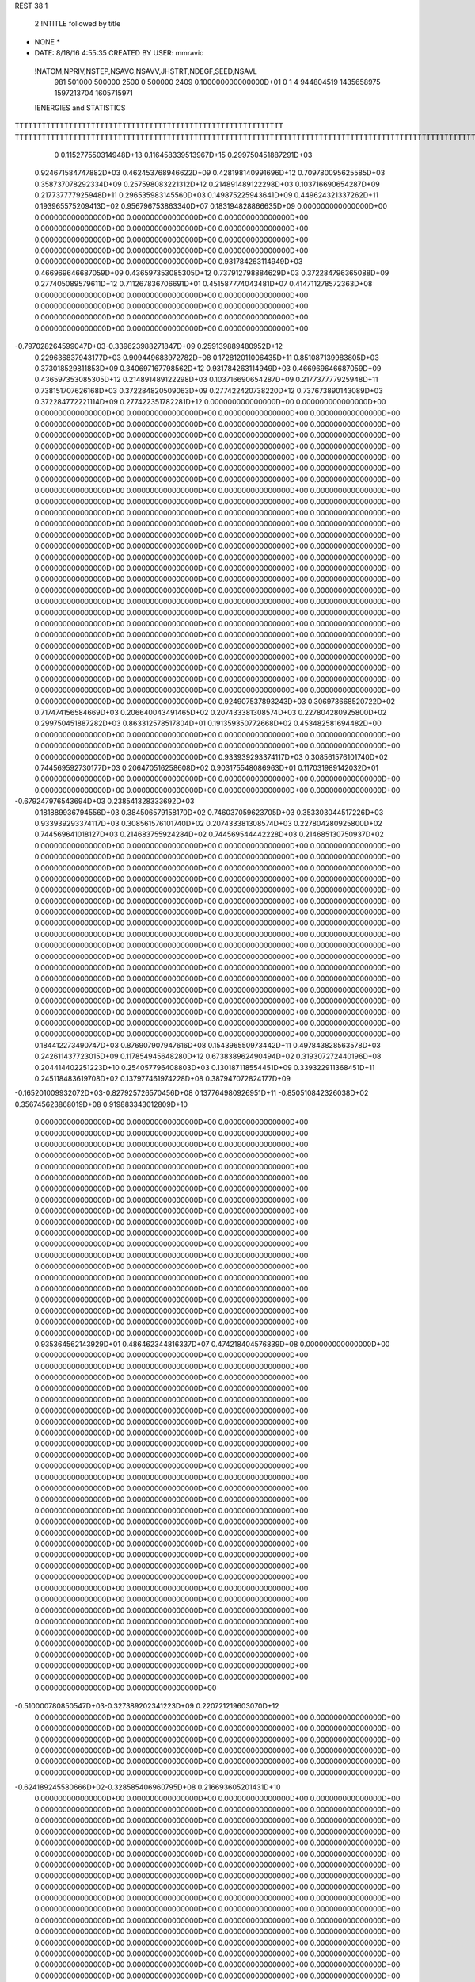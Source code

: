 REST    38     1            

       2 !NTITLE followed by title
* NONE *                                                                        
*  DATE:     8/18/16      4:55:35      CREATED BY USER: mmravic                 

 !NATOM,NPRIV,NSTEP,NSAVC,NSAVV,JHSTRT,NDEGF,SEED,NSAVL
         981      501000      500000        2500           0      500000        2409 0.100000000000000D+01           0                     1                     4             944804519            1435658975            1597213704            1605715971

 !ENERGIES and STATISTICS
TTTTTTTTTTTTTTTTTTTTTTTTTTTTTTTTTTTTTTTTTTTTTTTTTTTTTTTTTTTT
TTTTTTTTTTTTTTTTTTTTTTTTTTTTTTTTTTTTTTTTTTTTTTTTTTTTTTTTTTTTTTTTTTTTTTTTTTTTTTTTTTTTTTTTTTTTTTTTTTTTTTTTTTTTTTTTTTTTTTTTTTTTTTTT
       0 0.115277550314948D+13 0.116458339513967D+15 0.299750451887291D+03
 0.924671584747882D+03 0.462453768946622D+09 0.428198140991696D+12
 0.709780095625585D+03 0.358737078292334D+09 0.257598083221312D+12
 0.214891489122298D+03 0.103716690654287D+09 0.217737777925948D+11
 0.296535983145560D+03 0.149875225943641D+09 0.449624321337262D+11
 0.193965575209413D+02 0.956796753863340D+07 0.183194828866635D+09
 0.000000000000000D+00 0.000000000000000D+00 0.000000000000000D+00
 0.000000000000000D+00 0.000000000000000D+00 0.000000000000000D+00
 0.000000000000000D+00 0.000000000000000D+00 0.000000000000000D+00
 0.000000000000000D+00 0.000000000000000D+00 0.000000000000000D+00
 0.000000000000000D+00 0.000000000000000D+00 0.000000000000000D+00
 0.931784263114949D+03 0.466969646687059D+09 0.436597353085305D+12
 0.737912798884629D+03 0.372284796365088D+09 0.277405089579611D+12
 0.711267836706691D+01 0.451587774043481D+07 0.414711278572363D+08
 0.000000000000000D+00 0.000000000000000D+00 0.000000000000000D+00
 0.000000000000000D+00 0.000000000000000D+00 0.000000000000000D+00
 0.000000000000000D+00 0.000000000000000D+00 0.000000000000000D+00
 0.000000000000000D+00 0.000000000000000D+00 0.000000000000000D+00
-0.797028264599047D+03-0.339623988271847D+09 0.259139889480952D+12
 0.229636837943177D+03 0.909449683972782D+08 0.172812011006435D+11
 0.851087139983805D+03 0.373018529811853D+09 0.340697167798562D+12
 0.931784263114949D+03 0.466969646687059D+09 0.436597353085305D+12
 0.214891489122298D+03 0.103716690654287D+09 0.217737777925948D+11
 0.738151707626168D+03 0.372284820509063D+09 0.277422420738220D+12
 0.737673890143089D+03 0.372284772221114D+09 0.277422351782281D+12
 0.000000000000000D+00 0.000000000000000D+00 0.000000000000000D+00
 0.000000000000000D+00 0.000000000000000D+00 0.000000000000000D+00
 0.000000000000000D+00 0.000000000000000D+00 0.000000000000000D+00
 0.000000000000000D+00 0.000000000000000D+00 0.000000000000000D+00
 0.000000000000000D+00 0.000000000000000D+00 0.000000000000000D+00
 0.000000000000000D+00 0.000000000000000D+00 0.000000000000000D+00
 0.000000000000000D+00 0.000000000000000D+00 0.000000000000000D+00
 0.000000000000000D+00 0.000000000000000D+00 0.000000000000000D+00
 0.000000000000000D+00 0.000000000000000D+00 0.000000000000000D+00
 0.000000000000000D+00 0.000000000000000D+00 0.000000000000000D+00
 0.000000000000000D+00 0.000000000000000D+00 0.000000000000000D+00
 0.000000000000000D+00 0.000000000000000D+00 0.000000000000000D+00
 0.000000000000000D+00 0.000000000000000D+00 0.000000000000000D+00
 0.000000000000000D+00 0.000000000000000D+00 0.000000000000000D+00
 0.000000000000000D+00 0.000000000000000D+00 0.000000000000000D+00
 0.000000000000000D+00 0.000000000000000D+00 0.000000000000000D+00
 0.000000000000000D+00 0.000000000000000D+00 0.000000000000000D+00
 0.000000000000000D+00 0.000000000000000D+00 0.000000000000000D+00
 0.000000000000000D+00 0.000000000000000D+00 0.000000000000000D+00
 0.000000000000000D+00 0.000000000000000D+00 0.000000000000000D+00
 0.000000000000000D+00 0.000000000000000D+00 0.000000000000000D+00
 0.000000000000000D+00 0.000000000000000D+00 0.000000000000000D+00
 0.000000000000000D+00 0.000000000000000D+00 0.000000000000000D+00
 0.000000000000000D+00 0.000000000000000D+00 0.000000000000000D+00
 0.000000000000000D+00 0.000000000000000D+00 0.000000000000000D+00
 0.000000000000000D+00 0.000000000000000D+00 0.000000000000000D+00
 0.000000000000000D+00 0.000000000000000D+00 0.000000000000000D+00
 0.000000000000000D+00 0.000000000000000D+00 0.000000000000000D+00
 0.000000000000000D+00 0.000000000000000D+00 0.000000000000000D+00
 0.000000000000000D+00 0.000000000000000D+00 0.000000000000000D+00
 0.000000000000000D+00 0.000000000000000D+00 0.000000000000000D+00
 0.000000000000000D+00 0.000000000000000D+00 0.000000000000000D+00
 0.000000000000000D+00 0.000000000000000D+00 0.000000000000000D+00
 0.000000000000000D+00 0.000000000000000D+00 0.000000000000000D+00
 0.000000000000000D+00 0.000000000000000D+00 0.000000000000000D+00
 0.000000000000000D+00 0.000000000000000D+00 0.000000000000000D+00
 0.924907537893243D+03 0.306973668520722D+02
 0.717474156584669D+03 0.206640043491465D+02
 0.207433381308574D+03 0.227804280925800D+02
 0.299750451887282D+03 0.863312578517804D+01
 0.191359350772668D+02 0.453482581694482D+00
 0.000000000000000D+00 0.000000000000000D+00
 0.000000000000000D+00 0.000000000000000D+00
 0.000000000000000D+00 0.000000000000000D+00
 0.000000000000000D+00 0.000000000000000D+00
 0.000000000000000D+00 0.000000000000000D+00
 0.933939293374117D+03 0.308561576101740D+02
 0.744569592730177D+03 0.206470516258608D+02
 0.903175548086963D+01 0.117031989142032D+01
 0.000000000000000D+00 0.000000000000000D+00
 0.000000000000000D+00 0.000000000000000D+00
 0.000000000000000D+00 0.000000000000000D+00
 0.000000000000000D+00 0.000000000000000D+00
-0.679247976543694D+03 0.238541328333692D+03
 0.181889936794556D+03 0.384506579158170D+02
 0.746037059623705D+03 0.353303044517226D+03
 0.933939293374117D+03 0.308561576101740D+02
 0.207433381308574D+03 0.227804280925800D+02
 0.744569641018127D+03 0.214683755924284D+02
 0.744569544442228D+03 0.214685130750937D+02
 0.000000000000000D+00 0.000000000000000D+00
 0.000000000000000D+00 0.000000000000000D+00
 0.000000000000000D+00 0.000000000000000D+00
 0.000000000000000D+00 0.000000000000000D+00
 0.000000000000000D+00 0.000000000000000D+00
 0.000000000000000D+00 0.000000000000000D+00
 0.000000000000000D+00 0.000000000000000D+00
 0.000000000000000D+00 0.000000000000000D+00
 0.000000000000000D+00 0.000000000000000D+00
 0.000000000000000D+00 0.000000000000000D+00
 0.000000000000000D+00 0.000000000000000D+00
 0.000000000000000D+00 0.000000000000000D+00
 0.000000000000000D+00 0.000000000000000D+00
 0.000000000000000D+00 0.000000000000000D+00
 0.000000000000000D+00 0.000000000000000D+00
 0.000000000000000D+00 0.000000000000000D+00
 0.000000000000000D+00 0.000000000000000D+00
 0.000000000000000D+00 0.000000000000000D+00
 0.000000000000000D+00 0.000000000000000D+00
 0.000000000000000D+00 0.000000000000000D+00
 0.000000000000000D+00 0.000000000000000D+00
 0.000000000000000D+00 0.000000000000000D+00
 0.000000000000000D+00 0.000000000000000D+00
 0.000000000000000D+00 0.000000000000000D+00
 0.000000000000000D+00 0.000000000000000D+00
 0.000000000000000D+00 0.000000000000000D+00
 0.000000000000000D+00 0.000000000000000D+00
 0.000000000000000D+00 0.000000000000000D+00
 0.000000000000000D+00 0.000000000000000D+00
 0.000000000000000D+00 0.000000000000000D+00
 0.000000000000000D+00 0.000000000000000D+00
 0.000000000000000D+00 0.000000000000000D+00
 0.000000000000000D+00 0.000000000000000D+00
 0.000000000000000D+00 0.000000000000000D+00
 0.000000000000000D+00 0.000000000000000D+00
 0.000000000000000D+00 0.000000000000000D+00
 0.184412273490747D+03 0.876907907947616D+08 0.154396550973442D+11
 0.497843828563578D+03 0.242611437723015D+09 0.117854945648280D+12
 0.673838962490494D+02 0.319307272440196D+08 0.204414402251223D+10
 0.254057796408803D+03 0.130187118554451D+09 0.339322911368451D+11
 0.245118483619708D+02 0.137977461974228D+08 0.387947072824177D+09
-0.165201009932072D+03-0.827925726570456D+08 0.137764980926951D+11
-0.850510842326038D+02 0.356745623868019D+08 0.919883343012809D+10
 0.000000000000000D+00 0.000000000000000D+00 0.000000000000000D+00
 0.000000000000000D+00 0.000000000000000D+00 0.000000000000000D+00
 0.000000000000000D+00 0.000000000000000D+00 0.000000000000000D+00
 0.000000000000000D+00 0.000000000000000D+00 0.000000000000000D+00
 0.000000000000000D+00 0.000000000000000D+00 0.000000000000000D+00
 0.000000000000000D+00 0.000000000000000D+00 0.000000000000000D+00
 0.000000000000000D+00 0.000000000000000D+00 0.000000000000000D+00
 0.000000000000000D+00 0.000000000000000D+00 0.000000000000000D+00
 0.000000000000000D+00 0.000000000000000D+00 0.000000000000000D+00
 0.000000000000000D+00 0.000000000000000D+00 0.000000000000000D+00
 0.000000000000000D+00 0.000000000000000D+00 0.000000000000000D+00
 0.000000000000000D+00 0.000000000000000D+00 0.000000000000000D+00
 0.000000000000000D+00 0.000000000000000D+00 0.000000000000000D+00
 0.000000000000000D+00 0.000000000000000D+00 0.000000000000000D+00
 0.000000000000000D+00 0.000000000000000D+00 0.000000000000000D+00
 0.000000000000000D+00 0.000000000000000D+00 0.000000000000000D+00
 0.000000000000000D+00 0.000000000000000D+00 0.000000000000000D+00
 0.000000000000000D+00 0.000000000000000D+00 0.000000000000000D+00
 0.000000000000000D+00 0.000000000000000D+00 0.000000000000000D+00
 0.000000000000000D+00 0.000000000000000D+00 0.000000000000000D+00
 0.935364562143929D+01 0.486462344816337D+07 0.474218404576839D+08
 0.000000000000000D+00 0.000000000000000D+00 0.000000000000000D+00
 0.000000000000000D+00 0.000000000000000D+00 0.000000000000000D+00
 0.000000000000000D+00 0.000000000000000D+00 0.000000000000000D+00
 0.000000000000000D+00 0.000000000000000D+00 0.000000000000000D+00
 0.000000000000000D+00 0.000000000000000D+00 0.000000000000000D+00
 0.000000000000000D+00 0.000000000000000D+00 0.000000000000000D+00
 0.000000000000000D+00 0.000000000000000D+00 0.000000000000000D+00
 0.000000000000000D+00 0.000000000000000D+00 0.000000000000000D+00
 0.000000000000000D+00 0.000000000000000D+00 0.000000000000000D+00
 0.000000000000000D+00 0.000000000000000D+00 0.000000000000000D+00
 0.000000000000000D+00 0.000000000000000D+00 0.000000000000000D+00
 0.000000000000000D+00 0.000000000000000D+00 0.000000000000000D+00
 0.000000000000000D+00 0.000000000000000D+00 0.000000000000000D+00
 0.000000000000000D+00 0.000000000000000D+00 0.000000000000000D+00
 0.000000000000000D+00 0.000000000000000D+00 0.000000000000000D+00
 0.000000000000000D+00 0.000000000000000D+00 0.000000000000000D+00
 0.000000000000000D+00 0.000000000000000D+00 0.000000000000000D+00
 0.000000000000000D+00 0.000000000000000D+00 0.000000000000000D+00
 0.000000000000000D+00 0.000000000000000D+00 0.000000000000000D+00
 0.000000000000000D+00 0.000000000000000D+00 0.000000000000000D+00
 0.000000000000000D+00 0.000000000000000D+00 0.000000000000000D+00
 0.000000000000000D+00 0.000000000000000D+00 0.000000000000000D+00
 0.000000000000000D+00 0.000000000000000D+00 0.000000000000000D+00
 0.000000000000000D+00 0.000000000000000D+00 0.000000000000000D+00
 0.000000000000000D+00 0.000000000000000D+00 0.000000000000000D+00
 0.000000000000000D+00 0.000000000000000D+00 0.000000000000000D+00
 0.000000000000000D+00 0.000000000000000D+00 0.000000000000000D+00
 0.000000000000000D+00 0.000000000000000D+00 0.000000000000000D+00
 0.000000000000000D+00 0.000000000000000D+00 0.000000000000000D+00
 0.000000000000000D+00 0.000000000000000D+00 0.000000000000000D+00
 0.000000000000000D+00 0.000000000000000D+00 0.000000000000000D+00
-0.510000780850547D+03-0.327389202341223D+09 0.220721219603070D+12
 0.000000000000000D+00 0.000000000000000D+00 0.000000000000000D+00
 0.000000000000000D+00 0.000000000000000D+00 0.000000000000000D+00
 0.000000000000000D+00 0.000000000000000D+00 0.000000000000000D+00
 0.000000000000000D+00 0.000000000000000D+00 0.000000000000000D+00
 0.000000000000000D+00 0.000000000000000D+00 0.000000000000000D+00
 0.000000000000000D+00 0.000000000000000D+00 0.000000000000000D+00
 0.000000000000000D+00 0.000000000000000D+00 0.000000000000000D+00
 0.000000000000000D+00 0.000000000000000D+00 0.000000000000000D+00
-0.624189245580666D+02-0.328585406960795D+08 0.216693605201431D+10
 0.000000000000000D+00 0.000000000000000D+00 0.000000000000000D+00
 0.000000000000000D+00 0.000000000000000D+00 0.000000000000000D+00
 0.000000000000000D+00 0.000000000000000D+00 0.000000000000000D+00
 0.000000000000000D+00 0.000000000000000D+00 0.000000000000000D+00
 0.000000000000000D+00 0.000000000000000D+00 0.000000000000000D+00
 0.000000000000000D+00 0.000000000000000D+00 0.000000000000000D+00
 0.000000000000000D+00 0.000000000000000D+00 0.000000000000000D+00
 0.000000000000000D+00 0.000000000000000D+00 0.000000000000000D+00
 0.000000000000000D+00 0.000000000000000D+00 0.000000000000000D+00
 0.000000000000000D+00 0.000000000000000D+00 0.000000000000000D+00
 0.000000000000000D+00 0.000000000000000D+00 0.000000000000000D+00
 0.000000000000000D+00 0.000000000000000D+00 0.000000000000000D+00
 0.000000000000000D+00 0.000000000000000D+00 0.000000000000000D+00
 0.000000000000000D+00 0.000000000000000D+00 0.000000000000000D+00
 0.000000000000000D+00 0.000000000000000D+00 0.000000000000000D+00
 0.000000000000000D+00 0.000000000000000D+00 0.000000000000000D+00
 0.000000000000000D+00 0.000000000000000D+00 0.000000000000000D+00
 0.000000000000000D+00 0.000000000000000D+00 0.000000000000000D+00
 0.000000000000000D+00 0.000000000000000D+00 0.000000000000000D+00
 0.000000000000000D+00 0.000000000000000D+00 0.000000000000000D+00
 0.000000000000000D+00 0.000000000000000D+00 0.000000000000000D+00
 0.000000000000000D+00 0.000000000000000D+00 0.000000000000000D+00
 0.000000000000000D+00 0.000000000000000D+00 0.000000000000000D+00
 0.000000000000000D+00 0.000000000000000D+00 0.000000000000000D+00
 0.000000000000000D+00 0.000000000000000D+00 0.000000000000000D+00
 0.000000000000000D+00 0.000000000000000D+00 0.000000000000000D+00
 0.000000000000000D+00 0.000000000000000D+00 0.000000000000000D+00
 0.000000000000000D+00 0.000000000000000D+00 0.000000000000000D+00
 0.000000000000000D+00 0.000000000000000D+00 0.000000000000000D+00
 0.000000000000000D+00 0.000000000000000D+00 0.000000000000000D+00
 0.000000000000000D+00 0.000000000000000D+00 0.000000000000000D+00
 0.000000000000000D+00 0.000000000000000D+00 0.000000000000000D+00
 0.000000000000000D+00 0.000000000000000D+00 0.000000000000000D+00
 0.000000000000000D+00 0.000000000000000D+00 0.000000000000000D+00
 0.000000000000000D+00 0.000000000000000D+00 0.000000000000000D+00
 0.000000000000000D+00 0.000000000000000D+00 0.000000000000000D+00
 0.000000000000000D+00 0.000000000000000D+00 0.000000000000000D+00
 0.000000000000000D+00 0.000000000000000D+00 0.000000000000000D+00
 0.000000000000000D+00 0.000000000000000D+00 0.000000000000000D+00
 0.000000000000000D+00 0.000000000000000D+00 0.000000000000000D+00
 0.000000000000000D+00 0.000000000000000D+00 0.000000000000000D+00
 0.000000000000000D+00 0.000000000000000D+00 0.000000000000000D+00
 0.000000000000000D+00 0.000000000000000D+00 0.000000000000000D+00
 0.000000000000000D+00 0.000000000000000D+00 0.000000000000000D+00
 0.000000000000000D+00 0.000000000000000D+00 0.000000000000000D+00
 0.000000000000000D+00 0.000000000000000D+00 0.000000000000000D+00
 0.000000000000000D+00 0.000000000000000D+00 0.000000000000000D+00
 0.000000000000000D+00 0.000000000000000D+00 0.000000000000000D+00
 0.000000000000000D+00 0.000000000000000D+00 0.000000000000000D+00
 0.000000000000000D+00 0.000000000000000D+00 0.000000000000000D+00
 0.000000000000000D+00 0.000000000000000D+00 0.000000000000000D+00
 0.000000000000000D+00 0.000000000000000D+00 0.000000000000000D+00
 0.000000000000000D+00 0.000000000000000D+00 0.000000000000000D+00
 0.000000000000000D+00 0.000000000000000D+00 0.000000000000000D+00
 0.000000000000000D+00 0.000000000000000D+00 0.000000000000000D+00
 0.000000000000000D+00 0.000000000000000D+00 0.000000000000000D+00
 0.000000000000000D+00 0.000000000000000D+00 0.000000000000000D+00
 0.000000000000000D+00 0.000000000000000D+00 0.000000000000000D+00
 0.000000000000000D+00 0.000000000000000D+00 0.000000000000000D+00
 0.175381581589523D+03 0.109823054886394D+02
 0.485222875446030D+03 0.163906205021748D+02
 0.638614544880392D+02 0.316270069664525D+01
 0.260374237108903D+03 0.835696856802814D+01
 0.275954923948456D+02 0.379248535058086D+01
-0.165585145314091D+03 0.115998205460904D+02
 0.713491247736039D+02 0.115355837538882D+03
 0.000000000000000D+00 0.000000000000000D+00
 0.000000000000000D+00 0.000000000000000D+00
 0.000000000000000D+00 0.000000000000000D+00
 0.000000000000000D+00 0.000000000000000D+00
 0.000000000000000D+00 0.000000000000000D+00
 0.000000000000000D+00 0.000000000000000D+00
 0.000000000000000D+00 0.000000000000000D+00
 0.000000000000000D+00 0.000000000000000D+00
 0.000000000000000D+00 0.000000000000000D+00
 0.000000000000000D+00 0.000000000000000D+00
 0.000000000000000D+00 0.000000000000000D+00
 0.000000000000000D+00 0.000000000000000D+00
 0.000000000000000D+00 0.000000000000000D+00
 0.000000000000000D+00 0.000000000000000D+00
 0.000000000000000D+00 0.000000000000000D+00
 0.000000000000000D+00 0.000000000000000D+00
 0.000000000000000D+00 0.000000000000000D+00
 0.000000000000000D+00 0.000000000000000D+00
 0.000000000000000D+00 0.000000000000000D+00
 0.000000000000000D+00 0.000000000000000D+00
 0.972924689632673D+01 0.430622509495830D+00
 0.000000000000000D+00 0.000000000000000D+00
 0.000000000000000D+00 0.000000000000000D+00
 0.000000000000000D+00 0.000000000000000D+00
 0.000000000000000D+00 0.000000000000000D+00
 0.000000000000000D+00 0.000000000000000D+00
 0.000000000000000D+00 0.000000000000000D+00
 0.000000000000000D+00 0.000000000000000D+00
 0.000000000000000D+00 0.000000000000000D+00
 0.000000000000000D+00 0.000000000000000D+00
 0.000000000000000D+00 0.000000000000000D+00
 0.000000000000000D+00 0.000000000000000D+00
 0.000000000000000D+00 0.000000000000000D+00
 0.000000000000000D+00 0.000000000000000D+00
 0.000000000000000D+00 0.000000000000000D+00
 0.000000000000000D+00 0.000000000000000D+00
 0.000000000000000D+00 0.000000000000000D+00
 0.000000000000000D+00 0.000000000000000D+00
 0.000000000000000D+00 0.000000000000000D+00
 0.000000000000000D+00 0.000000000000000D+00
 0.000000000000000D+00 0.000000000000000D+00
 0.000000000000000D+00 0.000000000000000D+00
 0.000000000000000D+00 0.000000000000000D+00
 0.000000000000000D+00 0.000000000000000D+00
 0.000000000000000D+00 0.000000000000000D+00
 0.000000000000000D+00 0.000000000000000D+00
 0.000000000000000D+00 0.000000000000000D+00
 0.000000000000000D+00 0.000000000000000D+00
 0.000000000000000D+00 0.000000000000000D+00
 0.000000000000000D+00 0.000000000000000D+00
 0.000000000000000D+00 0.000000000000000D+00
 0.000000000000000D+00 0.000000000000000D+00
-0.654778404682445D+03 0.112728345892471D+03
 0.000000000000000D+00 0.000000000000000D+00
 0.000000000000000D+00 0.000000000000000D+00
 0.000000000000000D+00 0.000000000000000D+00
 0.000000000000000D+00 0.000000000000000D+00
 0.000000000000000D+00 0.000000000000000D+00
 0.000000000000000D+00 0.000000000000000D+00
 0.000000000000000D+00 0.000000000000000D+00
 0.000000000000000D+00 0.000000000000000D+00
-0.657170813921590D+02 0.389067054952875D+01
 0.000000000000000D+00 0.000000000000000D+00
 0.000000000000000D+00 0.000000000000000D+00
 0.000000000000000D+00 0.000000000000000D+00
 0.000000000000000D+00 0.000000000000000D+00
 0.000000000000000D+00 0.000000000000000D+00
 0.000000000000000D+00 0.000000000000000D+00
 0.000000000000000D+00 0.000000000000000D+00
 0.000000000000000D+00 0.000000000000000D+00
 0.000000000000000D+00 0.000000000000000D+00
 0.000000000000000D+00 0.000000000000000D+00
 0.000000000000000D+00 0.000000000000000D+00
 0.000000000000000D+00 0.000000000000000D+00
 0.000000000000000D+00 0.000000000000000D+00
 0.000000000000000D+00 0.000000000000000D+00
 0.000000000000000D+00 0.000000000000000D+00
 0.000000000000000D+00 0.000000000000000D+00
 0.000000000000000D+00 0.000000000000000D+00
 0.000000000000000D+00 0.000000000000000D+00
 0.000000000000000D+00 0.000000000000000D+00
 0.000000000000000D+00 0.000000000000000D+00
 0.000000000000000D+00 0.000000000000000D+00
 0.000000000000000D+00 0.000000000000000D+00
 0.000000000000000D+00 0.000000000000000D+00
 0.000000000000000D+00 0.000000000000000D+00
 0.000000000000000D+00 0.000000000000000D+00
 0.000000000000000D+00 0.000000000000000D+00
 0.000000000000000D+00 0.000000000000000D+00
 0.000000000000000D+00 0.000000000000000D+00
 0.000000000000000D+00 0.000000000000000D+00
 0.000000000000000D+00 0.000000000000000D+00
 0.000000000000000D+00 0.000000000000000D+00
 0.000000000000000D+00 0.000000000000000D+00
 0.000000000000000D+00 0.000000000000000D+00
 0.000000000000000D+00 0.000000000000000D+00
 0.000000000000000D+00 0.000000000000000D+00
 0.000000000000000D+00 0.000000000000000D+00
 0.000000000000000D+00 0.000000000000000D+00
 0.000000000000000D+00 0.000000000000000D+00
 0.000000000000000D+00 0.000000000000000D+00
 0.000000000000000D+00 0.000000000000000D+00
 0.000000000000000D+00 0.000000000000000D+00
 0.000000000000000D+00 0.000000000000000D+00
 0.000000000000000D+00 0.000000000000000D+00
 0.000000000000000D+00 0.000000000000000D+00
 0.000000000000000D+00 0.000000000000000D+00
 0.000000000000000D+00 0.000000000000000D+00
 0.000000000000000D+00 0.000000000000000D+00
 0.000000000000000D+00 0.000000000000000D+00
 0.000000000000000D+00 0.000000000000000D+00
 0.000000000000000D+00 0.000000000000000D+00
 0.000000000000000D+00 0.000000000000000D+00
 0.000000000000000D+00 0.000000000000000D+00
 0.000000000000000D+00 0.000000000000000D+00
 0.000000000000000D+00 0.000000000000000D+00
 0.000000000000000D+00 0.000000000000000D+00
 0.000000000000000D+00 0.000000000000000D+00
 0.000000000000000D+00 0.000000000000000D+00
 0.000000000000000D+00 0.000000000000000D+00
 0.000000000000000D+00 0.000000000000000D+00
 0.155765522366982D+03 0.775078530238375D+08 0.137917028333153D+11
-0.797906028968285D+02-0.420984916204822D+07 0.931477417399661D+09
 0.330008161831428D+02 0.421813440825464D+07 0.863580334680676D+09
-0.773131455692668D+02-0.416214179283671D+07 0.920145920282171D+09
 0.282897937303355D+03 0.115397079023777D+09 0.281485680657465D+11
-0.435985856893325D+02-0.442007202722982D+07 0.101269563090278D+10
 0.512431943633514D+02 0.604603840076482D+07 0.813744118122498D+09
-0.334336259372679D+02-0.532764809371282D+07 0.104459806497185D+10
 0.250247054159195D+03 0.799299731442211D+08 0.164167957651382D+11
-0.674145438831606D+03-0.329174528721911D+09 0.277970349354611D+12
 0.207479281211704D+02 0.486310189081684D+07 0.253258191692656D+11
 0.193397981723231D+03-0.565772548192592D+07 0.275129304431762D+11
 0.235228912005584D+02 0.481744721994967D+07 0.253169546228810D+11
-0.885475719469740D+03-0.366925169335916D+09 0.329166469270848D+12
 0.208579302340217D+03 0.301028416254204D+07 0.280484827705975D+11
 0.191032592196157D+03-0.808896332202502D+07 0.275925480355977D+11
 0.219438271666750D+03 0.685852870405001D+07 0.281119345390208D+11
-0.831463635495797D+03-0.322772266757713D+09 0.283053266396255D+12
 0.000000000000000D+00 0.000000000000000D+00 0.000000000000000D+00
 0.000000000000000D+00 0.000000000000000D+00 0.000000000000000D+00
 0.000000000000000D+00 0.000000000000000D+00 0.000000000000000D+00
 0.000000000000000D+00 0.000000000000000D+00 0.000000000000000D+00
 0.000000000000000D+00 0.000000000000000D+00 0.000000000000000D+00
 0.000000000000000D+00 0.000000000000000D+00 0.000000000000000D+00
 0.000000000000000D+00 0.000000000000000D+00 0.000000000000000D+00
 0.000000000000000D+00 0.000000000000000D+00 0.000000000000000D+00
 0.000000000000000D+00 0.000000000000000D+00 0.000000000000000D+00
 0.000000000000000D+00 0.000000000000000D+00 0.000000000000000D+00
 0.000000000000000D+00 0.000000000000000D+00 0.000000000000000D+00
 0.000000000000000D+00 0.000000000000000D+00 0.000000000000000D+00
 0.000000000000000D+00 0.000000000000000D+00 0.000000000000000D+00
 0.000000000000000D+00 0.000000000000000D+00 0.000000000000000D+00
 0.000000000000000D+00 0.000000000000000D+00 0.000000000000000D+00
 0.000000000000000D+00 0.000000000000000D+00 0.000000000000000D+00
 0.000000000000000D+00 0.000000000000000D+00 0.000000000000000D+00
 0.000000000000000D+00 0.000000000000000D+00 0.000000000000000D+00
 0.000000000000000D+00 0.000000000000000D+00 0.000000000000000D+00
 0.000000000000000D+00 0.000000000000000D+00 0.000000000000000D+00
 0.000000000000000D+00 0.000000000000000D+00 0.000000000000000D+00
 0.000000000000000D+00 0.000000000000000D+00 0.000000000000000D+00
 0.000000000000000D+00 0.000000000000000D+00 0.000000000000000D+00
 0.000000000000000D+00 0.000000000000000D+00 0.000000000000000D+00
 0.000000000000000D+00 0.000000000000000D+00 0.000000000000000D+00
 0.000000000000000D+00 0.000000000000000D+00 0.000000000000000D+00
 0.000000000000000D+00 0.000000000000000D+00 0.000000000000000D+00
 0.000000000000000D+00 0.000000000000000D+00 0.000000000000000D+00
 0.000000000000000D+00 0.000000000000000D+00 0.000000000000000D+00
 0.000000000000000D+00 0.000000000000000D+00 0.000000000000000D+00
 0.000000000000000D+00 0.000000000000000D+00 0.000000000000000D+00
 0.000000000000000D+00 0.000000000000000D+00 0.000000000000000D+00
 0.155015706047675D+03 0.596115470791645D+02
-0.841969832409644D+01 0.423327711699876D+02
 0.843626881650929D+01 0.406938574949211D+02
-0.832428358567341D+01 0.420832287657403D+02
 0.230794158047554D+03 0.550562688766101D+02
-0.884014405445964D+01 0.441275777139644D+02
 0.120920768015297D+02 0.384872695169572D+02
-0.106552961874256D+02 0.444484059680651D+02
 0.159859946288442D+03 0.853134755061172D+02
-0.658349057443821D+03 0.350024595238756D+03
 0.972620378163368D+01 0.224848925500055D+03
-0.113154509638518D+02 0.234302841331122D+03
 0.963489443989934D+01 0.224813429436264D+03
-0.733850338671832D+03 0.346116481799023D+03
 0.602056832508407D+01 0.236771447388063D+03
-0.161779266440500D+02 0.234357356958759D+03
 0.137170574081000D+02 0.236718633432403D+03
-0.645544533515427D+03 0.386495521372318D+03
 0.000000000000000D+00 0.000000000000000D+00
 0.000000000000000D+00 0.000000000000000D+00
 0.000000000000000D+00 0.000000000000000D+00
 0.000000000000000D+00 0.000000000000000D+00
 0.000000000000000D+00 0.000000000000000D+00
 0.000000000000000D+00 0.000000000000000D+00
 0.000000000000000D+00 0.000000000000000D+00
 0.000000000000000D+00 0.000000000000000D+00
 0.000000000000000D+00 0.000000000000000D+00
 0.000000000000000D+00 0.000000000000000D+00
 0.000000000000000D+00 0.000000000000000D+00
 0.000000000000000D+00 0.000000000000000D+00
 0.000000000000000D+00 0.000000000000000D+00
 0.000000000000000D+00 0.000000000000000D+00
 0.000000000000000D+00 0.000000000000000D+00
 0.000000000000000D+00 0.000000000000000D+00
 0.000000000000000D+00 0.000000000000000D+00
 0.000000000000000D+00 0.000000000000000D+00
 0.000000000000000D+00 0.000000000000000D+00
 0.000000000000000D+00 0.000000000000000D+00
 0.000000000000000D+00 0.000000000000000D+00
 0.000000000000000D+00 0.000000000000000D+00
 0.000000000000000D+00 0.000000000000000D+00
 0.000000000000000D+00 0.000000000000000D+00
 0.000000000000000D+00 0.000000000000000D+00
 0.000000000000000D+00 0.000000000000000D+00
 0.000000000000000D+00 0.000000000000000D+00
 0.000000000000000D+00 0.000000000000000D+00
 0.000000000000000D+00 0.000000000000000D+00
 0.000000000000000D+00 0.000000000000000D+00
 0.000000000000000D+00 0.000000000000000D+00
 0.000000000000000D+00 0.000000000000000D+00

 !XOLD, YOLD, ZOLD
-0.114863050096577D+01-0.432132208169347D+01 0.221628049978420D+02
-0.190280132464202D+01-0.365975430586761D+01 0.218886618842756D+02
-0.247045481489639D+00-0.380889758267525D+01 0.222413341512816D+02
-0.136922314121071D+01-0.475120692170530D+01 0.230837491150987D+02
-0.105502858715045D+01-0.530235028617977D+01 0.209686656882930D+02
-0.207611517268776D+01-0.546610946279128D+01 0.206572734642633D+02
-0.289252673099284D+00-0.473701594601212D+01 0.197850276127851D+02
 0.655415589263432D+00-0.428705655291736D+01 0.201584702705696D+02
-0.114577498531615D+00-0.554740446534619D+01 0.190453789534827D+02
-0.104617815746115D+01-0.370252769103009D+01 0.189060529050793D+02
-0.407530731980879D+00-0.353974968010703D+01 0.180116514994558D+02
-0.199747075177998D+01-0.412264892692795D+01 0.185150777816437D+02
-0.149758348142471D+01-0.234060840885752D+01 0.195829743030764D+02
-0.102948990367526D+01-0.132657138007428D+01 0.191328229657597D+02
-0.216897246141075D+01-0.246159323662341D+01 0.206159476862495D+02
-0.513802023044864D+00-0.668296378708996D+01 0.214274584795774D+02
-0.370188683681105D+00-0.694748466425225D+01 0.226471181247754D+02
-0.182966135238343D+00-0.758669707291852D+01 0.204936082180414D+02
-0.144537245736285D+00-0.734589728138623D+01 0.195268881531233D+02
 0.535779196850505D+00-0.885878289339633D+01 0.207988101710735D+02
 0.137879006103967D+01-0.860332888581216D+01 0.214236909690304D+02
 0.828354497177083D+00-0.921606551984712D+01 0.198225167630877D+02
-0.262235942687136D+00-0.100133295610265D+02 0.213219207312529D+02
 0.195640941058336D+00-0.110487840727865D+02 0.217428977899376D+02
-0.156106570502139D+01-0.982759465771568D+01 0.213918270346338D+02
-0.186110117935112D+01-0.899998204561475D+01 0.209238045150247D+02
-0.255075255979364D+01-0.108479614671001D+02 0.219503823416847D+02
-0.211818831447691D+01-0.112871058935744D+02 0.228371970609905D+02
-0.392170799809639D+01-0.101839073479731D+02 0.223600480712819D+02
-0.475337143448831D+01-0.109052462574186D+02 0.225094720876926D+02
-0.373186594533689D+01-0.971279319766804D+01 0.233481434373600D+02
-0.430513556735494D+01-0.915633230846083D+01 0.214010920146642D+02
-0.507162608996652D+01-0.878453820329509D+01 0.218436546877783D+02
-0.290741849411849D+01-0.119807820082927D+02 0.209826601238733D+02
-0.312663031846444D+01-0.131096554777120D+02 0.213877847418336D+02
-0.294747978377044D+01-0.116638620757966D+02 0.196394876179376D+02
-0.260490266865745D+01-0.107839169117125D+02 0.193195713340986D+02
-0.308633670378078D+01-0.125657620320837D+02 0.185205778290135D+02
-0.286714248724878D+01-0.135749319167992D+02 0.188366949580150D+02
-0.441010577833929D+01-0.123835932521762D+02 0.178429038745647D+02
-0.448814960492313D+01-0.113049014461269D+02 0.175886280317194D+02
-0.451651987259228D+01-0.130313261560771D+02 0.169465562149935D+02
-0.555788549104618D+01-0.127847780171551D+02 0.187907785020737D+02
-0.590170417896451D+01-0.141367524535924D+02 0.186862228728670D+02
-0.525539296696491D+01-0.147976877389324D+02 0.181277908126479D+02
-0.689763662223608D+01-0.146315304968399D+02 0.195171008390583D+02
-0.697802863793807D+01-0.156885630332634D+02 0.197235453612883D+02
-0.772333535134817D+01-0.137416238894450D+02 0.201800484035633D+02
-0.890980213155600D+01-0.142391293712743D+02 0.208782920426385D+02
-0.955672228838394D+01-0.135305841861601D+02 0.209108206693661D+02
-0.628689529457463D+01-0.118812898660699D+02 0.195291376646085D+02
-0.608543640290097D+01-0.108242446067025D+02 0.196211690443723D+02
-0.739335574718807D+01-0.123971736398194D+02 0.202376357162572D+02
-0.805071214069648D+01-0.117663029160311D+02 0.208175381293335D+02
-0.197856119073707D+01-0.120554883546432D+02 0.175730689132215D+02
-0.129640462870705D+01-0.110553667150697D+02 0.178389020660590D+02
-0.178075190576850D+01-0.127779644802633D+02 0.164456269995413D+02
-0.227777111655021D+01-0.136412095109586D+02 0.164879226442522D+02
-0.719172011713585D+00-0.126759402664193D+02 0.154971651262046D+02
-0.701861672451708D+00-0.136484667310988D+02 0.150278114071965D+02
 0.146213117210850D+00-0.123603864163624D+02 0.160610217980307D+02
-0.840233885279433D+00-0.115905237385193D+02 0.143658309893558D+02
 0.108496475376764D+00-0.114053260479446D+02 0.136629660183634D+02
-0.199416751121800D+01-0.109732293643720D+02 0.141823095952954D+02
-0.271925545457211D+01-0.113590966697322D+02 0.147474316149643D+02
-0.226001293193635D+01-0.999210488693471D+01 0.132156945269054D+02
-0.192560775214072D+01-0.103110731423701D+02 0.122395631688327D+02
-0.368350432216280D+01-0.948643822927694D+01 0.130861159223563D+02
-0.408549360307968D+01-0.903873606845280D+01 0.140200802579199D+02
-0.378168187044467D+01-0.852659055307782D+01 0.118377445329883D+02
-0.323792167926632D+01-0.755973970058328D+01 0.118997586666613D+02
-0.340227329280680D+01-0.899144560589871D+01 0.109027151279376D+02
-0.483277412460107D+01-0.827330408151019D+01 0.115820649746030D+02
-0.462299015736631D+01-0.107405096466887D+02 0.128605289690689D+02
-0.462419459836312D+01-0.112642464020434D+02 0.138403349660668D+02
-0.570854317390174D+01-0.105605343567198D+02 0.127072173025840D+02
-0.414310256388980D+01-0.113138736466007D+02 0.120387731530057D+02
-0.131185662118408D+01-0.874522312741340D+01 0.133879473074168D+02
-0.884211838195156D+00-0.831867648553924D+01 0.122913847667148D+02
-0.890680797866536D+00-0.813497030893943D+01 0.144435344929064D+02
-0.166771741408015D+01-0.816611781134129D+01 0.156838961205821D+02
-0.276957898261034D+01-0.827200087590753D+01 0.155889705665464D+02
-0.130715326090891D+01-0.903354291584295D+01 0.162770988933170D+02
-0.223491891346048D-02-0.700735684500750D+01 0.144678077862936D+02
-0.268619758882044D+00-0.628425700240214D+01 0.137111270512448D+02
-0.275431811923523D-01-0.657922507277005D+01 0.158617730337742D+02
 0.114656108419030D+00-0.550135446356814D+01 0.160904547161549D+02
 0.606348709765316D+00-0.722894762426806D+01 0.165023686978784D+02
-0.144012896694680D+01-0.687341427860808D+01 0.163329343518848D+02
-0.213356225743971D+01-0.616035640227482D+01 0.158379390931410D+02
-0.147783813462436D+01-0.694192086651506D+01 0.174411788493383D+02
 0.145998729844409D+01-0.733537039139858D+01 0.139736250296212D+02
 0.224452057972949D+01-0.645003530958855D+01 0.137281470653365D+02
 0.177925016540996D+01-0.869614978480982D+01 0.138597003789433D+02
 0.112467606369786D+01-0.938297387775749D+01 0.141659921672895D+02
 0.300087377697981D+01-0.938775132710401D+01 0.134660268558815D+02
 0.376411000152872D+01-0.862852731393325D+01 0.135523366243153D+02
 0.331927253417053D+01-0.106965770166684D+02 0.143062765610877D+02
 0.264305538890429D+01-0.114804153924004D+02 0.139029791181473D+02
 0.431289251444575D+01-0.111011294611163D+02 0.140175246701988D+02
 0.319526669605458D+01-0.108197994273997D+02 0.158117296494142D+02
 0.215933612688284D+01-0.105477256339895D+02 0.161069324882653D+02
 0.343575033878671D+01-0.121811501641651D+02 0.164040453791537D+02
 0.328431667481782D+01-0.122552815758384D+02 0.175021771781189D+02
 0.270484485764277D+01-0.129039015054633D+02 0.159824665890224D+02
 0.452424076130655D+01-0.123484168276016D+02 0.162573078473571D+02
 0.404548273899923D+01-0.978791785417699D+01 0.167100640323030D+02
 0.378795429994726D+01-0.874396711671968D+01 0.164304804833429D+02
 0.369170215010890D+01-0.990432336729318D+01 0.177567780034484D+02
 0.512302749588873D+01-0.100450904018013D+02 0.166259189868925D+02
 0.298413912337347D+01-0.968434049919817D+01 0.119764759191134D+02
 0.399145344518814D+01-0.940484667439565D+01 0.113086144808113D+02
 0.193576884666641D+01-0.103766602523652D+02 0.114432379095354D+02
 0.116943714745771D+01-0.105938640873520D+02 0.120428771596773D+02
 0.189037395741287D+01-0.109211963905422D+02 0.100192156392972D+02
 0.283990975730545D+01-0.114035058094572D+02 0.983988524712155D+01
 0.618443662107532D+00-0.118151963893175D+02 0.973839193954805D+01
-0.282542649921670D+00-0.112463065318248D+02 0.100528899457233D+02
 0.517630510413782D+00-0.120155844363474D+02 0.865027253279137D+01
 0.530246659711639D+00-0.131410683048277D+02 0.105288847574882D+02
 0.149730942219683D+01-0.140496703354429D+02 0.109517496633574D+02
 0.251890550934497D+01-0.138888294765437D+02 0.106405065623681D+02
 0.103275988087157D+01-0.149685154683558D+02 0.118354141935578D+02
 0.155000280132023D+01-0.153701095760127D+02 0.125591254180380D+02
-0.294609278566425D+00-0.146820441493311D+02 0.119577336587353D+02
-0.627859748335278D+00-0.135727160869067D+02 0.112072338544039D+02
-0.197129131521573D+01-0.131510631323120D+02 0.111337493021398D+02
-0.242197276372571D+01-0.123688762984488D+02 0.105409002581986D+02
-0.295619625296744D+01-0.138273517423409D+02 0.118728492437864D+02
-0.399412810667361D+01-0.135310600760813D+02 0.119090495843463D+02
-0.122692800228474D+01-0.153842771701573D+02 0.127402525157275D+02
-0.104777172359544D+01-0.161938168118992D+02 0.134323136374913D+02
-0.263552207960195D+01-0.149445189485263D+02 0.127035728083268D+02
-0.336202083761512D+01-0.154352670892717D+02 0.133342595903406D+02
 0.180834093242532D+01-0.990984612855849D+01 0.890141095891684D+01
 0.205966622455018D+01-0.101563200185506D+02 0.773939204650917D+01
 0.139151514728850D+01-0.872800681638378D+01 0.927995417287489D+01
 0.980113879581764D+00-0.853094490655720D+01 0.101664780589766D+02
 0.106308256521025D+01-0.764049849835548D+01 0.843286513996604D+01
 0.809766967781109D-01-0.788047527595061D+01 0.805302410819966D+01
 0.756266363902645D+00-0.626854414142147D+01 0.917095625657524D+01
 0.595663653199063D-01-0.653173249902494D+01 0.999537241441844D+01
 0.204837368754832D+01-0.591620660591924D+01 0.100428940183700D+02
 0.247453076518948D+01-0.674536581940336D+01 0.106472175445979D+02
 0.290810157616106D+01-0.561417343229335D+01 0.940731182569731D+01
 0.177427110268380D+01-0.507714999587837D+01 0.107175589560461D+02
 0.325311457746906D+00-0.509824242984795D+01 0.828197216158795D+01
 0.109271634689007D+01-0.477895791740676D+01 0.754476849244408D+01
-0.552039715455907D+00-0.555910423469770D+01 0.777979458738068D+01
 0.450408717425369D-01-0.377766281376916D+01 0.905222575784596D+01
-0.497944993905123D+00-0.396077263736957D+01 0.100040440925355D+02
 0.105172256414515D+01-0.333288902562152D+01 0.920418438891324D+01
-0.606376939444101D+00-0.317342617581151D+01 0.838523681487933D+01
 0.187436724173721D+01-0.725285628503471D+01 0.721873924396819D+01
 0.130770123115402D+01-0.699769814421619D+01 0.619609083365045D+01
 0.321568968773373D+01-0.719449984115938D+01 0.725176268990094D+01
 0.371604462165352D+01-0.756274485331582D+01 0.803153801085043D+01
 0.402544592889046D+01-0.689809436784237D+01 0.609023364383040D+01
 0.367494886849009D+01-0.603762356212044D+01 0.553965048741877D+01
 0.539248692506359D+01-0.650515521194361D+01 0.658768205746732D+01
 0.582409392187194D+01-0.609594413051920D+01 0.564928838072767D+01
 0.522707445129367D+01-0.527765769536148D+01 0.754780688690717D+01
 0.614322568456068D+01-0.472068769936112D+01 0.783896378849644D+01
 0.445274543217947D+01-0.457413116880289D+01 0.717392704936590D+01
 0.476685860220025D+01-0.563348441965265D+01 0.849433191534951D+01
 0.623986165262466D+01-0.763146654604891D+01 0.717537072556826D+01
 0.641642332101789D+01-0.844126860242112D+01 0.643552699441965D+01
 0.724008923373126D+01-0.719910183509537D+01 0.739199607793836D+01
 0.574683143660069D+01-0.839846172258684D+01 0.848686341493581D+01
 0.561935721629486D+01-0.763230206530725D+01 0.928126319090054D+01
 0.487259188904930D+01-0.906890133089101D+01 0.834355624439895D+01
 0.655925471323938D+01-0.891733092826249D+01 0.903919088471991D+01
 0.407284943009551D+01-0.803852345504823D+01 0.503613948136031D+01
 0.423569900139972D+01-0.776006053982015D+01 0.385713738317755D+01
 0.387771267794303D+01-0.927147611565039D+01 0.546117853932129D+01
 0.361311620483100D+01-0.954570190014346D+01 0.638248083799261D+01
 0.374839426141120D+01-0.104293640122343D+02 0.464514583366169D+01
 0.450084948333178D+01-0.102987477406190D+02 0.388150290100184D+01
 0.404709515500505D+01-0.117518384366544D+02 0.529205692430501D+01
 0.336264994468840D+01-0.119097024278116D+02 0.615283257177869D+01
 0.380666869226907D+01-0.129572772550616D+02 0.426703000793395D+01
 0.410615152634291D+01-0.138734405282992D+02 0.481954778037865D+01
 0.275138724486339D+01-0.130656010689674D+02 0.393692671760067D+01
 0.441584939613418D+01-0.127552834432625D+02 0.336015711118463D+01
 0.544827176393989D+01-0.116856893776117D+02 0.591914316236180D+01
 0.618904390889859D+01-0.119766854519844D+02 0.514396646382487D+01
 0.578508833335975D+01-0.106621440666456D+02 0.618975477996334D+01
 0.557272816744323D+01-0.126270414755397D+02 0.715904042085596D+01
 0.473669013756344D+01-0.124584790050217D+02 0.787104330437040D+01
 0.559168073947844D+01-0.137165687344319D+02 0.694249312017564D+01
 0.663161118872266D+01-0.124944621050200D+02 0.746808841790495D+01
 0.237480739649957D+01-0.104683746606985D+02 0.400202358011284D+01
 0.206635610932384D+01-0.108587093632472D+02 0.287863353896773D+01
 0.133391252236290D+01-0.997967364954664D+01 0.470394715853497D+01
 0.149450010279896D+01-0.978683826535341D+01 0.566884878234124D+01
 0.223205837662547D-01-0.967940481058711D+01 0.421344813316831D+01
-0.380241365744264D+00-0.105348478680307D+02 0.369137433351932D+01
-0.102964655612805D+01-0.941745632008613D+01 0.539333438479107D+01
-0.791607119678757D+00-0.845475075391445D+01 0.589419028509842D+01
-0.197687398685916D+01-0.906746281036666D+01 0.493010038549877D+01
-0.129108538051533D+01-0.106525950156950D+02 0.621146670236812D+01
-0.329019081081941D+00-0.110229436293124D+02 0.662570255587073D+01
-0.216687690736074D+01-0.103611638556592D+02 0.734721252417893D+01
-0.316641924139374D+01-0.100089417813422D+02 0.701378227233629D+01
-0.234455308848888D+01-0.112427130339034D+02 0.799961108907471D+01
-0.168814735187280D+01-0.954958041753236D+01 0.793583078282634D+01
-0.188019555975630D+01-0.118382766706285D+02 0.549567346139543D+01
-0.148938185284761D+01-0.122142824539939D+02 0.452603162165472D+01
-0.211562793232213D+01-0.126138998041271D+02 0.625547737851818D+01
-0.288615085274161D+01-0.114921713170713D+02 0.517538279835877D+01
-0.249739657254663D-01-0.859570714368511D+01 0.320811883268962D+01
-0.833549821233594D+00-0.858760527955164D+01 0.228896927215064D+01
 0.830060081166511D+00-0.758734366089951D+01 0.333098385858249D+01
 0.123566695954010D+01-0.732836126204250D+01 0.420415061197303D+01
 0.930762285321174D+00-0.653725654425726D+01 0.231785630110884D+01
-0.892612629373106D-01-0.621068137476237D+01 0.217892961467786D+01
 0.198228668672047D+01-0.541171630363155D+01 0.272204124026711D+01
 0.163534565706009D+01-0.491488735875643D+01 0.365323075989983D+01
 0.295322185011698D+01-0.592754972327819D+01 0.288179643604111D+01
 0.225964576223506D+01-0.466079407439294D+01 0.195164670743844D+01
 0.148050269092613D+01-0.718238901258883D+01 0.976357105978113D+00
 0.956967232473700D+00-0.689253906765708D+01-0.677144397192544D-01
 0.247922174016199D+01-0.803946406210245D+01 0.104910547671361D+01
 0.298416788314927D+01-0.809736830466892D+01 0.190682658037895D+01
 0.288232683557014D+01-0.884318202505317D+01-0.110632926103635D+00
 0.319105498281018D+01-0.812491131881204D+01-0.855733002406208D+00
 0.412947958158999D+01-0.962753328067588D+01 0.295130182126515D+00
 0.394308106675874D+01-0.101880708212716D+02 0.123607346532258D+01
 0.450957913613799D+01-0.106870806370187D+02-0.762535228808211D+00
 0.548205462329212D+01-0.111904557009486D+02-0.574844681923728D+00
 0.370937120051265D+01-0.114521980401015D+02-0.855183623563084D+00
 0.458433372223490D+01-0.103012013931368D+02-0.180168390008012D+01
 0.524677324745629D+01-0.868478837992748D+01 0.638202528232544D+00
 0.577408827729857D+01-0.830222264574371D+01-0.261743873072806D+00
 0.485050953051004D+01-0.781930480674315D+01 0.121111984442802D+01
 0.641530076362210D+01-0.929310019709027D+01 0.151351141794803D+01
 0.683102855516307D+01-0.849964744420853D+01 0.217072240175573D+01
 0.600807850149137D+01-0.101624776827192D+02 0.207268392388614D+01
 0.726359654204375D+01-0.958141008493328D+01 0.856554280164054D+00
 0.177180950516687D+01-0.977699410768748D+01-0.704696140400504D+00
 0.150281123124498D+01-0.974523844738337D+01-0.190890339296758D+01
 0.107144437859585D+01-0.105687171991101D+02 0.124079338407886D+00
 0.124948974310164D+01-0.105602170992368D+02 0.110501593098226D+01
 0.177738091565094D+00-0.116079461264794D+02-0.392752358651123D+00
 0.736122838555012D+00-0.120557707950082D+02-0.120149183500087D+01
-0.242176510023940D+00-0.125770017076151D+02 0.702754220599519D+00
-0.569372066794370D+00-0.120165403020774D+02 0.160450112075650D+01
-0.103916508514996D+01-0.132727831332218D+02 0.363610565282177D+00
 0.848130274258354D+00-0.134991374408984D+02 0.122594807971896D+01
 0.176915421989993D+01-0.129051447908528D+02 0.140818041391646D+01
 0.429773498309902D+00-0.142656315830071D+02 0.249986260662545D+01
 0.539714219304421D-01-0.135970076982461D+02 0.330362626353920D+01
-0.274826215049942D+00-0.150702999694099D+02 0.219924862258027D+01
 0.124294424041245D+01-0.148955859049377D+02 0.291966243568046D+01
 0.120187091959635D+01-0.146347925522475D+02 0.243369332417898D+00
 0.158454540494052D+01-0.141964845892874D+02-0.703081474879228D+00
 0.191301638703665D+01-0.153338881891876D+02 0.733122854608023D+00
 0.393830866896865D+00-0.153689576277779D+02 0.374715054965639D-01
-0.109532824312892D+01-0.110185115620828D+02-0.100761446648206D+01
-0.147740755780190D+01-0.114338808747750D+02-0.209874283594690D+01
-0.175463436917360D+01-0.100521906579779D+02-0.335234629400269D+00
-0.144392436919473D+01-0.988690090145194D+01 0.597582390600544D+00
-0.283443924262359D+01-0.928465773041812D+01-0.957683486028378D+00
-0.360728738123344D+01-0.996488984980727D+01-0.128385831400948D+01
-0.332427832213738D+01-0.815730272410692D+01 0.664286315453947D-01
-0.248016124054052D+01-0.779542659796502D+01 0.691595027272479D+00
-0.366087095100112D+01-0.723426883009409D+01-0.452258071775643D+00
-0.446794914246692D+01-0.864153787461900D+01 0.964081617489819D+00
-0.456935727292827D+01-0.824268079498837D+01 0.234777493631077D+01
-0.369102692645621D+01-0.788556077754738D+01 0.286488333465153D+01
-0.571922482240907D+01-0.848435453625554D+01 0.309610340456690D+01
-0.582063137471946D+01-0.808614412259421D+01 0.409487523918235D+01
-0.680868503025548D+01-0.908580346177441D+01 0.245997149940621D+01
-0.764440273254922D+01-0.950379271281671D+01 0.300150719364001D+01
-0.560935457452584D+01-0.924679713965908D+01 0.357539178185418D+00
-0.541667444993007D+01-0.948580039132895D+01-0.677908462474611D+00
-0.674967693687193D+01-0.948413578852502D+01 0.110079690818660D+01
-0.754319964910760D+01-0.997032720429307D+01 0.552764415973735D+00
-0.236635387634671D+01-0.851721044792177D+01-0.216831672957666D+01
-0.303621703375626D+01-0.848019067243933D+01-0.318319510409521D+01
-0.112353538499774D+01-0.793246888984626D+01-0.209034921170557D+01
-0.594153751231394D+00-0.788244997004827D+01-0.124698558809584D+01
-0.449100220516644D+00-0.733788505788685D+01-0.324128114870322D+01
 0.593455301123375D+00-0.721081577269339D+01-0.298962201469113D+01
-0.974140534346973D+00-0.644827378806563D+01-0.355643897834791D+01
-0.544598594249977D+00-0.808391150143025D+01-0.459865838597496D+01
-0.865013421644746D+00-0.758391594592744D+01-0.571859720064065D+01
-0.241831278978162D+00-0.940426638026100D+01-0.452080353853211D+01
 0.135542622386469D+00-0.981512473852522D+01-0.369449043062799D+01
-0.306881147622713D+00-0.102421136098231D+02-0.571787080317926D+01
 0.125169216035013D+00-0.973073324148368D+01-0.656535095496454D+01
 0.478629487444471D+00-0.115400183177416D+02-0.545548750553877D+01
 0.270856023871204D+00-0.119762787294760D+02-0.445507328360393D+01
 0.995143532744976D-01-0.122566928162300D+02-0.621507316784308D+01
 0.199068994178265D+01-0.113217264232335D+02-0.558634728994675D+01
 0.228683686325720D+01-0.106551075497783D+02-0.474835130030939D+01
 0.278832628435412D+01-0.126402758582746D+02-0.546955409536721D+01
 0.270785880227479D+01-0.133425493002258D+02-0.632667602196798D+01
 0.386638930769842D+01-0.124545030918782D+02-0.527567289031667D+01
 0.249361358341145D+01-0.131090963141520D+02-0.450639632533949D+01
 0.242831778304554D+01-0.106381541887440D+02-0.697595732194078D+01
 0.178742495982694D+01-0.981648481508539D+01-0.736123232702335D+01
 0.349656055258526D+01-0.103464373879032D+02-0.706584603219390D+01
 0.235364540248758D+01-0.114839584063068D+02-0.769244901992834D+01
-0.176970931404314D+01-0.105975862044408D+02-0.610396434452631D+01
-0.203111831148305D+01-0.109232904974658D+02-0.729900147956658D+01
-0.277013474469422D+01-0.105817347296010D+02-0.521799061390031D+01
-0.257124219740474D+01-0.104983263775490D+02-0.424459768112098D+01
-0.419201683918236D+01-0.107166212154478D+02-0.559559944301417D+01
-0.436592552976395D+01-0.115190248490735D+02-0.629724335282352D+01
-0.499544503940390D+01-0.111187569846607D+02-0.432409723335630D+01
-0.445637234543751D+01-0.119232175001237D+02-0.377951826029989D+01
-0.499045589089172D+01-0.102600033060349D+02-0.361922970780995D+01
-0.642266349111040D+01-0.115405915844893D+02-0.464318577367918D+01
-0.687535549822312D+01-0.108642439428220D+02-0.539945611347701D+01
-0.651742774083882D+01-0.129600529998856D+02-0.524236636619611D+01
-0.749405233838250D+01-0.134754450751389D+02-0.512031553973409D+01
-0.634967163233319D+01-0.129514992164039D+02-0.634059479549699D+01
-0.587968560536427D+01-0.137108234694412D+02-0.472860618785103D+01
-0.726968003358970D+01-0.113965630655722D+02-0.341720562326929D+01
-0.693996711880334D+01-0.120457424287423D+02-0.257805229840372D+01
-0.718272936534149D+01-0.103164198613307D+02-0.317215168849108D+01
-0.835623009616923D+01-0.115391568637391D+02-0.359995400288124D+01
-0.469193573433069D+01-0.940312278230112D+01-0.619223973271872D+01
-0.532926814897050D+01-0.927702769484003D+01-0.723759384807501D+01
-0.438473963007424D+01-0.824028303644527D+01-0.552920159251101D+01
-0.400259835741855D+01-0.825551500989047D+01-0.460847085500393D+01
-0.482756604806663D+01-0.693304086919719D+01-0.600534858219985D+01
-0.589168446355878D+01-0.710185621844378D+01-0.607987369220389D+01
-0.448258286769327D+01-0.588266765989283D+01-0.495911018460199D+01
-0.339376362407559D+01-0.570072290463466D+01-0.483385037680294D+01
-0.491680083066017D+01-0.491492452641556D+01-0.528963853175148D+01
-0.521038290063122D+01-0.613770613922388D+01-0.360346364223897D+01
-0.507910848343660D+01-0.720728948853140D+01-0.333312726534635D+01
-0.472889911759937D+01-0.534853358695021D+01-0.240814951590109D+01
-0.522071246110460D+01-0.435244809246665D+01-0.242409818220787D+01
-0.515380337256086D+01-0.567929955533778D+01-0.143636182680193D+01
-0.362198040440038D+01-0.531049337353669D+01-0.232094341213046D+01
-0.674799286269037D+01-0.598844543100973D+01-0.388480174111007D+01
-0.677175953644277D+01-0.518431938109991D+01-0.465105082475356D+01
-0.714124993435694D+01-0.690416867335962D+01-0.437584237704673D+01
-0.725947839800255D+01-0.571116740083837D+01-0.293832382739411D+01
-0.427765972609573D+01-0.650275418542699D+01-0.737429650131360D+01
-0.492617733107790D+01-0.595790217889574D+01-0.823737389647305D+01
-0.302119925825226D+01-0.692883492850065D+01-0.773056772236669D+01
-0.253005865769032D+01-0.735029910763057D+01-0.697217609735759D+01
-0.255103609373475D+01-0.710089020297721D+01-0.906494129883219D+01
-0.246540136335262D+01-0.610209162296442D+01-0.946677222623592D+01
-0.118877914374025D+01-0.783821728831237D+01-0.908946009073421D+01
-0.489668328510194D+00-0.734915453971106D+01-0.837785266810372D+01
-0.140468270711529D+01-0.887977726140178D+01-0.876874296295313D+01
-0.351961735662772D+00-0.797685239107398D+01-0.103838405411595D+02
-0.908563459300778D+00-0.867324477486242D+01-0.110468286053383D+02
-0.246711849047227D+00-0.663497549069953D+01-0.111455803766354D+02
-0.126588266332557D+01-0.622420386089578D+01-0.113095270736914D+02
 0.273084330195372D+00-0.596402280999676D+01-0.104286734054245D+02
 0.288024663579321D+00-0.663597391523590D+01-0.121194267548625D+02
 0.900356840452135D+00-0.874979036639017D+01-0.100585424322174D+02
 0.149661981470269D+01-0.826658501150842D+01-0.925523424070225D+01
 0.683889737134800D+00-0.978051486251786D+01-0.970488921681525D+01
 0.148908863415359D+01-0.886843165136735D+01-0.109932296798122D+02
-0.345871938328628D+01-0.784317431560586D+01-0.100580805460021D+02
-0.384565165415620D+01-0.731532110242615D+01-0.110944938284361D+02
-0.398962987554165D+01-0.904586605175779D+01-0.979289598906405D+01
-0.374429805941531D+01-0.943534951828593D+01-0.890851828168897D+01
-0.490012536958878D+01-0.976540893151762D+01-0.106537733852182D+02
-0.514786898206989D+01-0.107473021302898D+02-0.102783939454782D+02
-0.434858331957692D+01-0.982105863821499D+01-0.115806522755872D+02
-0.616659579966160D+01-0.898371350279797D+01-0.109708834112375D+02
-0.668958630786717D+01-0.895231319367652D+01-0.120623052484571D+02
-0.663455688118043D+01-0.822845558064404D+01-0.991213968963377D+01
-0.626598298092620D+01-0.833814140692758D+01-0.899228573340169D+01
-0.782255396718899D+01-0.735306438683627D+01-0.993132559959010D+01
-0.860989963454032D+01-0.783061270638093D+01-0.104956273825742D+02
-0.831278858555166D+01-0.699589589737354D+01-0.853274423420936D+01
-0.834248068884276D+01-0.797376500183913D+01-0.800623463096636D+01
-0.754544354846720D+01-0.637564110188257D+01-0.802207155721386D+01
-0.969117226680325D+01-0.625562031305795D+01-0.851605991575626D+01
-0.959483507695043D+01-0.542123748572288D+01-0.924327772040176D+01
-0.107815216432391D+02-0.719611631012775D+01-0.894498653362921D+01
-0.107713081747345D+02-0.739096019507466D+01-0.100387198400450D+02
-0.107511862654611D+02-0.816879379694234D+01-0.840898310959171D+01
-0.117601797678159D+02-0.672082301320103D+01-0.871994067312896D+01
-0.100272131012796D+02-0.576947959925083D+01-0.713070774543698D+01
-0.924870334222948D+01-0.503990011398987D+01-0.682093557612661D+01
-0.110696167747123D+02-0.540800652462765D+01-0.700012099445481D+01
-0.999455895874737D+01-0.656294268822454D+01-0.635374504786454D+01
-0.755180074046611D+01-0.609712473213031D+01-0.108022532964260D+02
-0.840545062404281D+01-0.575027611319558D+01-0.116406708434663D+02
-0.637872033884794D+01-0.548497009564324D+01-0.106678598675998D+02
-0.566119863082879D+01-0.587201172879938D+01-0.100939518770327D+02
-0.591264139172228D+01-0.432080957018750D+01-0.114461149652522D+02
-0.676619201152117D+01-0.366014255557512D+01-0.114090942728890D+02
-0.468783126188015D+01-0.353819505305430D+01-0.108492715976493D+02
-0.375121715820197D+01-0.412688338474450D+01-0.107466986185529D+02
-0.439378064581104D+01-0.273211094060489D+01-0.115550220059844D+02
-0.492763660746822D+01-0.287071704225500D+01-0.949067341118259D+01
-0.531875817882546D+01-0.366048321999547D+01-0.881420145892999D+01
-0.355487101603126D+01-0.248975766892143D+01-0.900696999414377D+01
-0.285174081273721D+01-0.183456286492287D+01-0.956432887680915D+01
-0.370186205255720D+01-0.212027115031335D+01-0.796957212073128D+01
-0.303010381218309D+01-0.345232372248456D+01-0.882694798862657D+01
-0.593331632554410D+01-0.168889197240729D+01-0.957172118439346D+01
-0.690876752243120D+01-0.210636500683327D+01-0.990116515946133D+01
-0.605062875957469D+01-0.120124002487862D+01-0.858038146650714D+01
-0.560495755198813D+01-0.904658379470561D+00-0.102868989158281D+02
-0.585127754130807D+01-0.460169712941378D+01-0.129051210205811D+02
-0.653928600272783D+01-0.381867581413037D+01-0.136437558649469D+02
-0.515237122720889D+01-0.576031539301646D+01-0.132901061377485D+02
-0.477670970801300D+01-0.638461570638109D+01-0.126095647558166D+02
-0.514002101433237D+01-0.629755609587924D+01-0.146524543160752D+02
-0.466406751372659D+01-0.563532927416297D+01-0.153604966184122D+02
-0.431694355339552D+01-0.754457463908037D+01-0.147642279724043D+02
-0.488445167690984D+01-0.833432585204200D+01-0.142270608180979D+02
-0.418815068134002D+01-0.806240817248839D+01-0.162171494995682D+02
-0.356009889001256D+01-0.749487628663440D+01-0.169367185251183D+02
-0.383454662517901D+01-0.911533307988659D+01-0.162422975937650D+02
-0.521881716444343D+01-0.812605460967502D+01-0.166270235431998D+02
-0.284358088182365D+01-0.730674202815065D+01-0.141809776643027D+02
-0.238879940960936D+01-0.649615694918308D+01-0.147896209444327D+02
-0.291547273308300D+01-0.688608546251438D+01-0.131552087198594D+02
-0.189834427663283D+01-0.854130952092659D+01-0.142188319614914D+02
-0.195103127926612D+01-0.907311037774204D+01-0.151928612400134D+02
-0.858134990013734D+00-0.832111647982939D+01-0.138966508560767D+02
-0.243650207150533D+01-0.911159083698898D+01-0.134317569972500D+02
-0.659018838962969D+01-0.654958323674693D+01-0.151250785484169D+02
-0.700733893480745D+01-0.617316797769258D+01-0.162067516192665D+02
-0.746349710205213D+01-0.721778992153849D+01-0.143534064428154D+02
-0.713126545341021D+01-0.759247333192761D+01-0.134912907463307D+02
-0.879751857398490D+01-0.757162864251618D+01-0.147644997172078D+02
-0.853382088101176D+01-0.802907690330915D+01-0.157066274238447D+02
-0.938097499600202D+01-0.861821462365812D+01-0.137854429676502D+02
-0.855297076345679D+01-0.922557285214809D+01-0.133613601251243D+02
-0.992506767118176D+01-0.819274271256880D+01-0.129152373518744D+02
-0.102896698794026D+02-0.961747739023577D+01-0.144322797834375D+02
-0.986728857493492D+01-0.108529566417969D+02-0.148528094613673D+02
-0.884914215071901D+01-0.111963422276753D+02-0.147438865605981D+02
-0.107692423622418D+02-0.116809603404556D+02-0.156102874158425D+02
-0.103844902103135D+02-0.126573625501531D+02-0.158652472848840D+02
-0.120982695033241D+02-0.112713287210822D+02-0.158473696116575D+02
-0.131157552246835D+02-0.120861750890789D+02-0.164003003130916D+02
-0.140032025423707D+02-0.118531883082493D+02-0.161178918836850D+02
-0.116314978852604D+02-0.920008951394134D+01-0.146874135081523D+02
-0.119931635096864D+02-0.826134798495262D+01-0.142945217113370D+02
-0.125625890503306D+02-0.100582925166581D+02-0.153685102796149D+02
-0.136155070967359D+02-0.986027171373073D+01-0.155047136189539D+02
-0.971970619165070D+01-0.643234950881281D+01-0.150362964326759D+02
-0.103757233985517D+02-0.636856173900299D+01-0.160465321737498D+02
-0.970975465087038D+01-0.535931593605455D+01-0.141040264665305D+02
-0.922964485203036D+01-0.550658172691748D+01-0.132427388308356D+02
-0.103699264484053D+02-0.407271898050680D+01-0.142386110291028D+02
-0.113809621220815D+02-0.432953680696207D+01-0.145183456722739D+02
-0.102656205543202D+02-0.328410764948513D+01-0.129278479227701D+02
-0.923240785315049D+01-0.338938188902106D+01-0.125332470495010D+02
-0.106211072470080D+02-0.181265432976849D+01-0.131292235902959D+02
-0.113625641233777D+02-0.162559580905144D+01-0.139351842233008D+02
-0.108506971473953D+02-0.125079820554129D+01-0.121986715103838D+02
-0.980065684121011D+01-0.125688939640293D+01-0.136315261453235D+02
-0.110743260255213D+02-0.392146895638370D+01-0.117344881765404D+02
-0.121584253804174D+02-0.387439180622961D+01-0.119728870638267D+02
-0.107981056603568D+02-0.499681073007814D+01-0.116937036224646D+02
-0.108461947444903D+02-0.331336227850311D+01-0.104209042167920D+02
-0.981552845326081D+01-0.356554666399729D+01-0.100915851741586D+02
-0.108274738654033D+02-0.220257392751910D+01-0.104318812129283D+02
-0.115278884967295D+02-0.376626877489467D+01-0.966957842730083D+01
-0.985823156166179D+01-0.327557574464161D+01-0.154850606626571D+02
-0.105620111315864D+02-0.277828881307333D+01-0.163921445017996D+02
-0.849439402391421D+01-0.325900558762626D+01-0.155956423180757D+02
-0.796087495071811D+01-0.366048438912232D+01-0.148552497348569D+02
-0.784622721139155D+01-0.242059671752466D+01-0.165945002977487D+02
-0.839262699140918D+01-0.150509277316334D+01-0.167668377265373D+02
-0.647449930485730D+01-0.190610529554619D+01-0.160303140919245D+02
-0.669719653598187D+01-0.171167339664094D+01-0.149593688288005D+02
-0.587323486948004D+01-0.283939126886499D+01-0.159881315011651D+02
-0.582593027312018D+01-0.640014979629293D+00-0.166728408171848D+02
-0.566884034722979D+01-0.870537546162036D+00-0.177482491589368D+02
-0.670473465999519D+01 0.640758796740536D+00-0.164657045589495D+02
-0.772265255124115D+01 0.701506118482009D+00-0.169066965425364D+02
-0.679175962768890D+01 0.709626141842866D+00-0.153602609648380D+02
-0.620139156095718D+01 0.157952942815375D+01-0.167814204603270D+02
-0.449314544196230D+01-0.380849457511478D+00-0.159995405255757D+02
-0.446842124775942D+01-0.245959287588480D+00-0.148970368492615D+02
-0.373479571221745D+01-0.114888176134765D+01-0.162628916537231D+02
-0.410815490460502D+01 0.551581160708048D+00-0.164650258393569D+02
-0.747502250987359D+01-0.299652571263664D+01-0.179421029548187D+02
-0.742775085422690D+01-0.227879469171545D+01-0.189987685306577D+02
-0.736817333581885D+01-0.433665964495460D+01-0.181204503517314D+02
-0.765330327386244D+01-0.505144792373373D+01-0.174865831453527D+02
-0.687484993432988D+01-0.496680114012683D+01-0.194147274049219D+02
-0.687802016417646D+01-0.416286397025907D+01-0.201358896450740D+02
-0.548523961561186D+01-0.566458873548976D+01-0.193275485916065D+02
-0.537536221700322D+01-0.639464237958679D+01-0.184973253166062D+02
-0.524529651123386D+01-0.616123806033519D+01-0.202919591655432D+02
-0.446117415091804D+01-0.455038230082572D+01-0.191322969444795D+02
-0.427965965832635D+01-0.374485271380403D+01-0.202256794560810D+02
-0.470243024244138D+01-0.393767792221794D+01-0.212006068750986D+02
-0.336675714113852D+01-0.272209922189125D+01-0.201064891065061D+02
-0.315188955843011D+01-0.205888466978104D+01-0.209313396261734D+02
-0.257569995043882D+01-0.262908130970706D+01-0.189889032439668D+02
-0.151388531851105D+01-0.166800198327586D+01-0.190000455835678D+02
-0.992018012380663D+00-0.171198896821882D+01-0.181954837586438D+02
-0.368326258207001D+01-0.447634574806113D+01-0.179848029258880D+02
-0.386822998562431D+01-0.525795461892965D+01-0.172628094129463D+02
-0.269913726124230D+01-0.351503472151027D+01-0.178550709087085D+02
-0.217077697933910D+01-0.341268558719534D+01-0.169187162391448D+02
-0.778516761538605D+01-0.605945046342484D+01-0.200006916429598D+02
-0.783148857063615D+01-0.625177288751862D+01-0.212202755485677D+02
-0.856583485352186D+01-0.683388371836934D+01-0.191268414664491D+02
-0.853280842746564D+01-0.665355719324723D+01-0.181468411605513D+02
-0.955778497272396D+01-0.774304111620238D+01-0.196207042285792D+02
-0.909745361194796D+01-0.817713838961259D+01-0.204959496776775D+02
-0.984662407239829D+01-0.890634244662499D+01-0.186879136288628D+02
-0.881428318746682D+01-0.929138460252648D+01-0.185453096651207D+02
-0.101118837897212D+02-0.844935493006231D+01-0.177106108650925D+02
-0.107055027434706D+02-0.100515869791894D+02-0.191993143959056D+02
-0.106720133855300D+02-0.108494716961554D+02-0.184269285802170D+02
-0.117502762108741D+02-0.967420047764210D+01-0.192179913955419D+02
-0.103530609173185D+02-0.106847743307702D+02-0.205478344334091D+02
-0.102720569214129D+02-0.995369423036152D+01-0.213804708178917D+02
-0.942484870885671D+01-0.112944057753932D+02-0.205147799451389D+02
-0.112803861996095D+02-0.118659496410453D+02-0.208661376161571D+02
-0.108957562769507D+02-0.125114679035212D+02-0.216844817105724D+02
-0.114371264567768D+02-0.125957153994263D+02-0.200432187685906D+02
-0.124963218479385D+02-0.112835036822480D+02-0.213584377287970D+02
-0.131703235786404D+02-0.119053870877060D+02-0.218489300294848D+02
-0.131459743611097D+02-0.107543138449470D+02-0.207423926896830D+02
-0.123395589504324D+02-0.107085228529647D+02-0.222107419316298D+02
-0.108015116491526D+02-0.700470461204119D+01-0.200869915130543D+02
-0.111424037576557D+02-0.717086722307455D+01-0.213266643343455D+02
-0.115179646446677D+02-0.623332409787433D+01-0.193877062996357D+02
-0.419609282686642D+01 0.104111085008448D+00 0.165868807124303D+02
-0.363311008787400D+01 0.898978051906900D+00 0.162224124683068D+02
-0.355384317281200D+01-0.696680502215959D+00 0.167537585591111D+02
-0.455058562763104D+01 0.377930621832377D+00 0.175254744833287D+02
-0.548195123254359D+01-0.237325895004986D+00 0.158472867397930D+02
-0.616722455294976D+01 0.567592874210724D+00 0.160684343184928D+02
-0.513975121886649D+01-0.410045386861614D+00 0.143595156274447D+02
-0.441094671103919D+01-0.123338935165716D+01 0.142005498165142D+02
-0.599325322478145D+01-0.725376115380374D+00 0.137220033862685D+02
-0.468773663728429D+01 0.953984678937754D+00 0.137201714176560D+02
-0.387854911418750D+01 0.139712107872325D+01 0.143391760087685D+02
-0.403130217503774D+01 0.826418315923891D+00 0.123066703612397D+02
-0.359689165032605D+01 0.171625240478673D+01 0.118028826610210D+02
-0.324886455585248D+01 0.384005430157714D-01 0.123404396171444D+02
-0.474868103819182D+01 0.376243665845008D+00 0.115876217041779D+02
-0.588399287339836D+01 0.196628262000742D+01 0.136024488018119D+02
-0.672168462001120D+01 0.155102319859269D+01 0.130023211898938D+02
-0.635458387719029D+01 0.217271073285201D+01 0.145874630990730D+02
-0.549482877850912D+01 0.292930103455259D+01 0.132081545451418D+02
-0.609196486860621D+01-0.153380230481919D+01 0.164033819406718D+02
-0.544741555241533D+01-0.221436770347543D+01 0.171912531340714D+02
-0.733062888662769D+01-0.186423571956274D+01 0.159818797339490D+02
-0.794213681830339D+01-0.127860395136504D+01 0.154554744855891D+02
-0.789159217914939D+01-0.312884461344362D+01 0.163342075026144D+02
-0.744966238268358D+01-0.361272813041885D+01 0.171926682180617D+02
-0.947705516370071D+01-0.298314150349764D+01 0.165610763823743D+02
-0.996679550883329D+01-0.242423848622580D+01 0.157351812240643D+02
-0.995382825840274D+01-0.398008084476676D+01 0.166756212616144D+02
-0.975534565445279D+01-0.213073231085351D+01 0.179042896300275D+02
-0.899593477654680D+01-0.132690502511098D+01 0.180114242297557D+02
-0.111311681996467D+02-0.145194922813791D+01 0.180226661644155D+02
-0.110929408923545D+02-0.941765578669196D+00 0.190088566436638D+02
-0.114028743145146D+02-0.771772322819946D+00 0.171872883069727D+02
-0.120108356832508D+02-0.212143904246561D+01 0.181335309841291D+02
-0.939190631472491D+01-0.300482842099322D+01 0.190334996226531D+02
-0.828774721214154D+01-0.307956333840611D+01 0.191313194981188D+02
-0.966587302979704D+01-0.251816367215992D+01 0.199939269553758D+02
-0.978989777829619D+01-0.403758377055467D+01 0.189368477987895D+02
-0.748610341367897D+01-0.406504039520462D+01 0.151562946640829D+02
-0.703573877985365D+01-0.370365613529220D+01 0.140793631430092D+02
-0.766142653135766D+01-0.536298165656755D+01 0.153876234072460D+02
-0.783072662347215D+01-0.567911671194293D+01 0.163178949326263D+02
-0.718722918742123D+01-0.631118782319586D+01 0.144382942773619D+02
-0.611290316079568D+01-0.621957050396785D+01 0.143764084522815D+02
-0.748659259049482D+01-0.772725181628947D+01 0.150162105847276D+02
-0.855304808376069D+01-0.803841565454688D+01 0.150293283555761D+02
-0.694288272098196D+01-0.840716415624973D+01 0.143259788928334D+02
-0.703732871760653D+01-0.804896243442019D+01 0.164253200502268D+02
-0.757512923025195D+01-0.744852040559871D+01 0.171898859277388D+02
-0.739170248572348D+01-0.952496165804367D+01 0.168119765114729D+02
-0.843758593228679D+01-0.950304257644691D+01 0.171860999805131D+02
-0.727768563049322D+01-0.102048350758261D+02 0.159407168168372D+02
-0.687270372295960D+01-0.986640868026946D+01 0.177330493032712D+02
-0.552186365129928D+01-0.793013343619740D+01 0.166965572779952D+02
-0.516335890794303D+01-0.703053035637574D+01 0.161520302834546D+02
-0.531529530191117D+01-0.808607636551926D+01 0.177769892645486D+02
-0.508568449813317D+01-0.875045456565426D+01 0.160873429175140D+02
-0.762978801155479D+01-0.623519599966068D+01 0.129897192050555D+02
-0.686101789549901D+01-0.629359059345445D+01 0.120718768382997D+02
-0.888880942721445D+01-0.591089781014634D+01 0.127747714728165D+02
-0.946815955149061D+01-0.571756902845398D+01 0.135627990553291D+02
-0.948020046228241D+01-0.587078030297644D+01 0.115063706217167D+02
-0.913106841046099D+01-0.675895891447054D+01 0.110007565743619D+02
-0.110315183293501D+02-0.579025148805015D+01 0.116040321040111D+02
-0.114326901330708D+02-0.569178360195341D+01 0.105726804372344D+02
-0.114359459525540D+02-0.726808672880550D+01 0.119606832094766D+02
-0.124932116003447D+02-0.751519567552362D+01 0.117252102419002D+02
-0.108278428440315D+02-0.790641762610222D+01 0.112846170093656D+02
-0.112813171082090D+02-0.755217274521729D+01 0.130235594636855D+02
-0.116325946877939D+02-0.467831101582341D+01 0.126249314831683D+02
-0.111988864169245D+02-0.503710351475781D+01 0.135827864201469D+02
-0.111899793289833D+02-0.369566559794755D+01 0.123550773234813D+02
-0.131652709604674D+02-0.453623863627844D+01 0.126518653136938D+02
-0.135834148947954D+02-0.357208597619961D+01 0.130122613992942D+02
-0.135209614693742D+02-0.455486271295494D+01 0.115995068166154D+02
-0.136521983266035D+02-0.541009735713578D+01 0.131351798400070D+02
-0.898290127950508D+01-0.462380977085595D+01 0.107021398863155D+02
-0.899595979474015D+01-0.471413179275350D+01 0.947346462197000D+01
-0.860298984431917D+01-0.358370317632660D+01 0.113554460550248D+02
-0.858632825772268D+01-0.361108299597113D+01 0.123519307677223D+02
-0.819279987549663D+01-0.237502338185561D+01 0.107064085631372D+02
-0.893008519350002D+01-0.211333040807735D+01 0.996187706792175D+01
-0.809497440351825D+01-0.118518709307679D+01 0.116388796006688D+02
-0.734960003495815D+01-0.137829839184734D+01 0.124397843579098D+02
-0.772181969064422D+01 0.108533955359537D+00 0.108308842213618D+02
-0.676442149270661D+01-0.290361991199764D-02 0.102783534860239D+02
-0.848498065239274D+01 0.236301907021136D+00 0.100336504734760D+02
-0.791722159191375D+01 0.103421049693429D+01 0.114133462693635D+02
-0.951870628984090D+01-0.113056804801301D+01 0.122654865426490D+02
-0.943153765578177D+01-0.308136019479102D+00 0.130073276224496D+02
-0.101363978620481D+02-0.810188480894279D+00 0.113993826381938D+02
-0.987086940460755D+01-0.201915740515955D+01 0.128318000834015D+02
-0.683372017176614D+01-0.256489211786268D+01 0.101422982674985D+02
-0.646295158875817D+01-0.205099090510460D+01 0.906692428245688D+01
-0.601952135663435D+01-0.348552762772539D+01 0.107520446605538D+02
-0.627650081839171D+01-0.388761597524925D+01 0.116274277293029D+02
-0.471868038154331D+01-0.391556509413626D+01 0.102961666420692D+02
-0.415239872906210D+01-0.302795334190767D+01 0.100556003396760D+02
-0.395005840816411D+01-0.473696910285349D+01 0.113094385764604D+02
-0.452772520092016D+01-0.563139016510642D+01 0.116266660954562D+02
-0.304756397433601D+01-0.525324385702710D+01 0.109179220694831D+02
-0.344315077658832D+01-0.400663541107131D+01 0.125249947917444D+02
-0.432240274596355D+01-0.342421893258688D+01 0.128743199000330D+02
-0.303404192007976D+01-0.495780401378710D+01 0.135495670204284D+02
-0.214368507540927D+01-0.466063521706748D+01 0.141439376080309D+02
-0.390120906306331D+01-0.515359554252343D+01 0.142159065216778D+02
-0.272021112817724D+01-0.591144806590491D+01 0.130737578957824D+02
-0.230083601676791D+01-0.300693640192946D+01 0.122483967731510D+02
-0.216287419930711D+01-0.237611004596361D+01 0.131524676213463D+02
-0.138132643425227D+01-0.352452439747347D+01 0.119006531743822D+02
-0.263368267919179D+01-0.233069606814318D+01 0.114321657333787D+02
-0.481067139878980D+01-0.477954253242137D+01 0.906456821509492D+01
-0.399473444822628D+01-0.473625778260393D+01 0.813533723868840D+01
-0.588705653801325D+01-0.560347749186375D+01 0.889571050657975D+01
-0.662789610988549D+01-0.576389496466050D+01 0.954334658287057D+01
-0.598230109770872D+01-0.632623724927926D+01 0.762638279837573D+01
-0.510216369040573D+01-0.694203739874690D+01 0.751436347409287D+01
-0.732856353681069D+01-0.712655490805490D+01 0.771282980066492D+01
-0.811792252687215D+01-0.643842835761602D+01 0.808392983594752D+01
-0.778693799919208D+01-0.754910027403551D+01 0.679322630261428D+01
-0.727106539902386D+01-0.831170347425465D+01 0.870295739944302D+01
-0.704015327966812D+01-0.794088319309776D+01 0.972447240776178D+01
-0.864245444385479D+01-0.905740605069500D+01 0.879210436150100D+01
-0.893978504927921D+01-0.944500933806869D+01 0.779426709886185D+01
-0.845891785554520D+01-0.983833980904630D+01 0.956072591185872D+01
-0.939804893407408D+01-0.830507288502135D+01 0.910418285644136D+01
-0.621010831977830D+01-0.935548651402988D+01 0.822923733059543D+01
-0.634875571860271D+01-0.103092200799329D+02 0.878194740063309D+01
-0.635073683431569D+01-0.957887832242762D+01 0.715005208807890D+01
-0.518110682355329D+01-0.894003984812912D+01 0.828291217164959D+01
-0.622598970496182D+01-0.546533433044070D+01 0.640966955741884D+01
-0.566555124153899D+01-0.562326068632293D+01 0.534307524755197D+01
-0.708632662407932D+01-0.433405749011506D+01 0.655987830522613D+01
-0.755338246436905D+01-0.423103990986015D+01 0.743466697718051D+01
-0.752241324682321D+01-0.340272001051897D+01 0.551269158043247D+01
-0.769161633474297D+01-0.388818480623455D+01 0.456290515856562D+01
-0.875763649180858D+01-0.266932179475595D+01 0.594045354582851D+01
-0.846660137175036D+01-0.211191460375172D+01 0.685637755048822D+01
-0.902286956662202D+01-0.192661426781014D+01 0.515792045121892D+01
-0.996082546422144D+01-0.350279829942751D+01 0.636988550295032D+01
-0.968739701011068D+01-0.431981411684433D+01 0.707134331007493D+01
-0.109024161762030D+02-0.255060088313961D+01 0.708372163250147D+01
-0.113194902402359D+02-0.184537477231854D+01 0.633337080939959D+01
-0.118277902108514D+02-0.306974683304782D+01 0.741310298627164D+01
-0.102957617437760D+02-0.201878504503481D+01 0.784756940013654D+01
-0.106704621229139D+02-0.425776742617280D+01 0.524330880046693D+01
-0.108727774135518D+02-0.351508857320366D+01 0.444217357808212D+01
-0.989158567504528D+01-0.493491123751672D+01 0.483202957236081D+01
-0.116433043355031D+02-0.469012724504499D+01 0.556105749712719D+01
-0.627649605406033D+01-0.247643971862133D+01 0.520776861094783D+01
-0.592697811371264D+01-0.215872642608661D+01 0.405535853891297D+01
-0.549907736524116D+01-0.213145971277315D+01 0.631165018658511D+01
-0.589618349289290D+01-0.218369573509675D+01 0.722466013365369D+01
-0.429800802200363D+01-0.137100116868181D+01 0.605323862738861D+01
-0.454326893888864D+01-0.415737824208085D+00 0.561310339205728D+01
-0.366371769327004D+01-0.104800589722789D+01 0.748689742435752D+01
-0.449001282383084D+01-0.575013016791416D+00 0.805946639450980D+01
-0.330822248014899D+01-0.197514363850423D+01 0.798525448726936D+01
-0.249812460213822D+01-0.251415522729883D-01 0.748649115818494D+01
-0.158565210020511D+01-0.627388482233982D+00 0.728897263019450D+01
-0.259132019957198D+01 0.114770788239011D+01 0.646740897080380D+01
-0.233773431474248D+01 0.850200338993587D+00 0.542745440324377D+01
-0.359804654991155D+01 0.159570572949964D+01 0.632556050998513D+01
-0.193237773015370D+01 0.199581726313816D+01 0.675171095490913D+01
-0.235097213514117D+01 0.536105601511330D+00 0.891653274727699D+01
-0.151718205716345D+01 0.125500882566711D+01 0.876721721611094D+01
-0.333986672046172D+01 0.102126315201983D+01 0.906155407200506D+01
-0.201530217222188D+01-0.202352367288135D+00 0.967569445887471D+01
-0.328838541204924D+01-0.217324719996455D+01 0.525548951451818D+01
-0.257269094202414D+01-0.165362534602394D+01 0.437128626421807D+01
-0.322374442474057D+01-0.355575729224658D+01 0.543193959689235D+01
-0.385887195717213D+01-0.393793191013121D+01 0.609869635876056D+01
-0.237352729830700D+01-0.439696069808779D+01 0.458614729181706D+01
-0.141636169766337D+01-0.389762714297027D+01 0.455613773818151D+01
-0.225707576398389D+01-0.582315524237354D+01 0.508441390049707D+01
-0.153163015401331D+01-0.640892805981479D+01 0.448032807731234D+01
-0.193983800900122D+01-0.585682889241870D+01 0.614862595272963D+01
-0.324825583338821D+01-0.631722722563524D+01 0.499622944030005D+01
-0.290856786756222D+01-0.440420147604938D+01 0.316526308546507D+01
-0.214765486598228D+01-0.430901857407741D+01 0.219313742315571D+01
-0.419819974637151D+01-0.447105119746910D+01 0.299481266455105D+01
-0.473044775821173D+01-0.468137755768390D+01 0.381119730361172D+01
-0.477818994159135D+01-0.436231933515729D+01 0.168429974938657D+01
-0.425024339349491D+01-0.508833722645651D+01 0.108382407446381D+01
-0.623294719395058D+01-0.482120791327843D+01 0.181383656025467D+01
-0.674801127290986D+01-0.472192166217644D+01 0.834463171342247D+00
-0.627573433174136D+01-0.588038105403272D+01 0.214646634849801D+01
-0.686128164690497D+01-0.427767741150197D+01 0.255146203886116D+01
-0.450952843488972D+01-0.307605288797478D+01 0.938690930102459D+00
-0.423269207625861D+01-0.298447965280826D+01-0.251851730314235D+00
-0.438191285809381D+01-0.194131226245677D+01 0.164433976307269D+01
-0.460080994625223D+01-0.201995295527664D+01 0.261382865475232D+01
-0.390194160267467D+01-0.626756162126335D+00 0.109834699739971D+01
-0.446707966066937D+01-0.586401086730497D+00 0.178895833191684D+00
-0.427349189139332D+01 0.496527256829596D+00 0.195935624010472D+01
-0.531960674505523D+01 0.271952456722875D+00 0.225857358420601D+01
-0.378765080127511D+01 0.627279566984175D+00 0.294990319434652D+01
-0.420829730710145D+01 0.178490519136837D+01 0.116779828665124D+01
-0.533708186340489D+01 0.216798468590903D+01 0.448479182809242D+00
-0.611101044475381D+01 0.141510219887732D+01 0.473025296592392D+00
-0.538982201639358D+01 0.330963937367169D+01-0.274572556286472D+00
-0.625600735690625D+01 0.350719724174744D+01-0.888652229182641D+00
-0.427908525738947D+01 0.421119143841328D+01-0.280816053067075D+00
-0.434679156381550D+01 0.506478613427107D+01-0.938989245559072D+00
-0.316035186234945D+01 0.273487141218415D+01 0.125434952794718D+01
-0.228859082835922D+01 0.240013976962467D+01 0.179692436753809D+01
-0.318626315946936D+01 0.393259784201565D+01 0.519398881111802D+00
-0.229811437804690D+01 0.454400390606716D+01 0.580834761967108D+00
-0.243544619604489D+01-0.675541972248865D+00 0.768753699707510D+00
-0.203052757827977D+01-0.979121253724482D-01-0.218409294103546D+00
-0.160439771172764D+01-0.134349268722776D+01 0.155705779298375D+01
-0.193553540010722D+01-0.158046374311931D+01 0.246711358884123D+01
-0.188416089275653D+00-0.151354824112723D+01 0.127368564435832D+01
 0.210659287755664D+00-0.593500672311159D+00 0.872869828919063D+00
 0.692038505196505D+00-0.190608769183035D+01 0.250805366908012D+01
 0.239276322830970D+00-0.276382119008268D+01 0.304992174146746D+01
 0.163184296220266D+01-0.237679717674849D+01 0.214816318086828D+01
 0.962001477733296D+00-0.729865201906161D+00 0.343174973164653D+01
 0.455032205841379D-01-0.109581108211002D+00 0.352972722428222D+01
 0.140629134896224D+01-0.119062924254741D+01 0.479031594898508D+01
 0.649651841122001D+00-0.184425941512903D+01 0.527465596661546D+01
 0.235943531606619D+01-0.176144784792692D+01 0.479252267476835D+01
 0.148311164639294D+01-0.297619098317011D+00 0.544678581869060D+01
 0.202933252082371D+01 0.174919120435316D+00 0.284203273073981D+01
 0.247744041925279D+01-0.440072225626754D+00 0.203252189096216D+01
 0.161016372125993D+01 0.112090510404226D+01 0.243739808913783D+01
 0.282428847777326D+01 0.428987940068408D+00 0.357539148428915D+01
 0.118633757233958D+00-0.253769381895529D+01 0.133574517530560D+00
 0.103395502815829D+01-0.233884745344112D+01-0.710766516897088D+00
-0.665898722522764D+00-0.364590047892566D+01 0.818492302050661D-01
-0.131033099557343D+01-0.384081981653785D+01 0.817187691420858D+00
-0.514811378969432D+00-0.442706381642451D+01-0.114202675362180D+01
-0.102424099080630D+01-0.536892319792791D+01-0.100137277279972D+01
 0.504694797438530D+00-0.466077334946585D+01-0.141107509694174D+01
-0.112644653627838D+01-0.386646782909112D+01-0.240835624710686D+01
-0.719872204237393D+00-0.418571150499700D+01-0.350811400880451D+01
-0.207561462498232D+01-0.292638192641052D+01-0.233182438652119D+01
-0.267239413794956D+01-0.282873380719745D+01-0.153915291694082D+01
-0.262680807565335D+01-0.221785857136236D+01-0.345586017285579D+01
-0.295328287600882D+01-0.294571872237035D+01-0.418389437910827D+01
-0.388490563828565D+01-0.129614389740523D+01-0.300735397367075D+01
-0.469470286036483D+01-0.200366228594094D+01-0.272812791998819D+01
-0.361652446733902D+01-0.780402479773126D+00-0.206062078698582D+01
-0.450439314744485D+01-0.287943519413255D+00-0.396856383275809D+01
-0.368201399186249D+01 0.403234451535444D+00-0.425191262744736D+01
-0.499562857932095D+01-0.101123046337582D+01-0.524696671993528D+01
-0.551909567208070D+01-0.194086236706958D+01-0.493698520015132D+01
-0.571972934831051D+01-0.372730448133285D+00-0.579680022101732D+01
-0.413874096058948D+01-0.134093367601363D+01-0.587255476365275D+01
-0.550274543044136D+01 0.641895801376537D+00-0.320913478775914D+01
-0.634787650857869D+01 0.605744432796573D-01-0.278235440964417D+01
-0.479640508818154D+01 0.121980881717726D+01-0.257555649697146D+01
-0.597867821142243D+01 0.140120501639255D+01-0.386583753955615D+01
-0.164059391766116D+01-0.136411170628322D+01-0.416294824831698D+01
-0.155219256754530D+01-0.142357851224227D+01-0.536688349448839D+01
-0.804998859870840D+00-0.551483230529695D+00-0.341220762501617D+01
-0.793253984660249D+00-0.655910470273566D+00-0.242076120150349D+01
 0.303498723027924D+00 0.177383315191900D+00-0.397207778188638D+01
-0.606470234314602D-01 0.642710481417931D+00-0.487610718806812D+01
 0.838103204653602D+00 0.139279671433370D+01-0.314978133793236D+01
 0.148854032844304D+01 0.198918064696536D+01-0.382474708391447D+01
-0.373014881527111D+00 0.239439077276804D+01-0.310001863688861D+01
-0.116089121615289D+01 0.207882037486208D+01-0.238308962693777D+01
-0.107946761613970D-01 0.338814266485267D+01-0.276005437127757D+01
-0.808295028944734D+00 0.236676498874857D+01-0.412182544612633D+01
 0.143921132304658D+01 0.110047039335202D+01-0.180149269093180D+01
 0.708156205107291D+00 0.499702463964289D+00-0.121929374741059D+01
 0.236848646699265D+01 0.491985717258613D+00-0.182418866032977D+01
 0.159616847292373D+01 0.197899921635029D+01-0.113977350858804D+01
 0.141346626908519D+01-0.599906166731175D+00-0.454146946354858D+01
 0.200055729656644D+01-0.118510256945197D+00-0.556399845926089D+01
 0.169770349404650D+01-0.177334182380797D+01-0.400849329606218D+01
 0.109879257449752D+01-0.202762640072987D+01-0.325307608532004D+01
 0.253746727114722D+01-0.283297071836179D+01-0.459373062107118D+01
 0.345319169777353D+01-0.234614601999579D+01-0.489514521365627D+01
 0.291022780130225D+01-0.395036888434739D+01-0.358662002474683D+01
 0.347689388391534D+01-0.346226592594063D+01-0.276505661510918D+01
 0.195391781271375D+01-0.429619583924560D+01-0.313918743424699D+01
 0.371869406349149D+01-0.511052328122370D+01-0.416505007994384D+01
 0.303965875267799D+01-0.554855919177133D+01-0.492751751412491D+01
 0.501997236942148D+01-0.468076164207505D+01-0.479121299776513D+01
 0.566829257744942D+01-0.555113593261490D+01-0.502880516787118D+01
 0.503894337386003D+01-0.394491660279772D+01-0.562337474839866D+01
 0.564087373863251D+01-0.415482388379076D+01-0.403478002544936D+01
 0.394357621433429D+01-0.615655076684743D+01-0.302449348038658D+01
 0.440369586091850D+01-0.702698426845855D+01-0.353923266687478D+01
 0.468444193024812D+01-0.575544610339060D+01-0.230023191481486D+01
 0.297786294820975D+01-0.637801333828440D+01-0.252182721945756D+01
 0.196665889269204D+01-0.341387812861372D+01-0.586681923787871D+01
 0.260437006632273D+01-0.360068857902612D+01-0.689692622101889D+01
 0.631351204792265D+00-0.374096349464996D+01-0.585288539687654D+01
 0.249460567086121D+00-0.373011498231552D+01-0.493198862645118D+01
-0.217426848602357D+00-0.409105937253860D+01-0.699446488893981D+01
-0.123361400018056D+01-0.398517868132845D+01-0.664438868811204D+01
-0.776873727467629D-02-0.510606227226949D+01-0.729813014861366D+01
-0.207605483073955D+00-0.313732795264076D+01-0.817944033309954D+01
 0.105414442657873D-01-0.353314859644555D+01-0.928596313797850D+01
-0.235172527573270D+00-0.189230596263424D+01-0.790001091092804D+01
-0.417464924261401D+00-0.154528754651746D+01-0.698330119610772D+01
-0.233585102995028D+00-0.846564943523062D+00-0.896312774857577D+01
-0.900012363801998D+00-0.117038782086229D+01-0.974888435860404D+01
-0.693162931356361D+00 0.475552248660307D+00-0.823433363718678D+01
-0.161127219584314D+01 0.296535223320371D+00-0.763487533533093D+01
 0.773901931815646D-01 0.741897823819924D+00-0.747959598914362D+01
-0.758258172863995D+00 0.173261410346050D+01-0.915868851739816D+01
 0.211389174821688D+00 0.188844528973607D+01-0.967813212612460D+01
-0.186936821040519D+01 0.171117519890030D+01-0.101473582383885D+02
-0.212163414077775D+01 0.272224480802489D+01-0.105326128891311D+02
-0.175375522175931D+01 0.942990418304939D+00-0.109416181317558D+02
-0.272904553714119D+01 0.144049741409941D+01-0.949773547703485D+01
-0.106144475635906D+01 0.303312018935450D+01-0.829916701014156D+01
-0.131501053901159D+01 0.382731280548444D+01-0.903352624264425D+01
-0.197413054411768D+01 0.290198511640666D+01-0.767938461231035D+01
-0.173576213008466D+00 0.322211453816210D+01-0.765862675732961D+01
 0.109730745523679D+01-0.576445122254605D+00-0.953917155255688D+01
 0.123820358405869D+01-0.119640284198121D+00-0.106693468886454D+02
 0.217035426935433D+01-0.826401355134279D+00-0.879957004889907D+01
 0.208613846869866D+01-0.937498939887845D+00-0.781236485591606D+01
 0.348028974274515D+01-0.578778863517902D+00-0.929440880938885D+01
 0.343140905638856D+01 0.338907849474970D+00-0.986173744017178D+01
 0.440216762115927D+01-0.364369077153244D+00-0.809309275100811D+01
 0.534269573526696D+01 0.926762778026795D-01-0.846837585760720D+01
 0.404285813156546D+01 0.478550016544177D+00-0.746483531768137D+01
 0.433900567268725D+01-0.131824013299118D+01-0.752699918889071D+01
 0.395370382410561D+01-0.170511344756740D+01-0.101302416809693D+02
 0.481173788968654D+01-0.156000904849277D+01-0.110558669674192D+02
 0.345624491397396D+01-0.289578379064481D+01-0.981992675801394D+01
 0.303230643416547D+01-0.315652118267477D+01-0.895603950784076D+01
 0.374983258774913D+01-0.407022535217863D+01-0.105778553523254D+02
 0.481005332282241D+01-0.401199665766326D+01-0.107751911374431D+02
 0.343691759705335D+01-0.535074221605709D+01-0.978624240045349D+01
 0.235729894734923D+01-0.522067539214496D+01-0.955858636876607D+01
 0.348576334676294D+01-0.620946829852016D+01-0.104894668369150D+02
 0.442514390834779D+01-0.553928274950649D+01-0.855041401269702D+01
 0.454927203784464D+01-0.452216892938801D+01-0.812100431962052D+01
 0.390215126117059D+01-0.659026184840114D+01-0.752369834343980D+01
 0.285864931793898D+01-0.637601688901930D+01-0.720822442715967D+01
 0.382783416116717D+01-0.762225049472801D+01-0.792841775737546D+01
 0.456704370562289D+01-0.667010071889682D+01-0.663720814426414D+01
 0.573172873010054D+01-0.610466948661314D+01-0.915536858776100D+01
 0.620496471482476D+01-0.537998558346625D+01-0.985193297336255D+01
 0.641799266723146D+01-0.640964127138146D+01-0.833661612272038D+01
 0.558633589426116D+01-0.705594197087207D+01-0.971058271113998D+01
 0.300951158358720D+01-0.397196895161706D+01-0.119335452098777D+02
 0.345091214100924D+01-0.436900862709166D+01-0.129861518582905D+02
 0.183931826471936D+01-0.327909801845863D+01-0.118499788031951D+02
 0.129790747605597D+01-0.305960263429267D+01-0.110420771138216D+02
 0.115244993610655D+01-0.291152023768571D+01-0.131125459448523D+02
 0.101627606096898D+01-0.385824611356424D+01-0.136141102926993D+02
-0.187648782007261D+00-0.227381031612284D+01-0.126509020809730D+02
 0.261529407179829D-02-0.151359614410961D+01-0.118633774819409D+02
-0.103438060645366D+01-0.168154304356082D+01-0.137702804809963D+02
-0.208267504599915D+01-0.149021051827947D+01-0.134559703415559D+02
-0.611073036601158D+00-0.726581775540621D+00-0.141486727087992D+02
-0.113876610431319D+01-0.237334122528066D+01-0.146333204284256D+02
-0.956624262740785D+00-0.351546124569551D+01-0.121623584065701D+02
-0.110378263647253D+01-0.417988593869582D+01-0.130405413262252D+02
-0.365052986769043D+00-0.410610086768682D+01-0.114305735969907D+02
-0.196244060448553D+01-0.316929976109009D+01-0.118416922687890D+02
 0.191173531691227D+01-0.193450330391505D+01-0.140049002237060D+02
 0.211440551235961D+01-0.209166467941951D+01-0.152244117838607D+02
 0.252891702429612D+01-0.889795305184242D+00-0.134021685940347D+02
 0.226119463905068D+01-0.751019213072892D+00-0.124518660513303D+02
 0.326926368914609D+01 0.781169352297778D-01-0.142159616075082D+02
 0.270120382955820D+01 0.355189772000437D+00-0.150917119379150D+02
 0.366810555022116D+01 0.137247061078211D+01-0.133847683352582D+02
 0.407507697170090D+01 0.107223264363044D+01-0.123955500911574D+02
 0.435188915522277D+01 0.206015668701243D+01-0.139268465972373D+02
 0.239069733015326D+01 0.226247250947575D+01-0.129866252076034D+02
 0.148834653318799D+01 0.165481217519945D+01-0.127611635534710D+02
 0.273537103148535D+01 0.310993354591490D+01-0.116832869034109D+02
 0.296719984846598D+01 0.244960639875984D+01-0.108204170068731D+02
 0.362462329914384D+01 0.373024965226127D+01-0.119256912724061D+02
 0.182598566014173D+01 0.367500430897545D+01-0.113865810658380D+02
 0.187335472127135D+01 0.329455625010424D+01-0.140631598773112D+02
 0.986591916494801D+00 0.380305058277172D+01-0.136279507140996D+02
 0.264143572085998D+01 0.404478701437148D+01-0.143486882562479D+02
 0.159036031525590D+01 0.273497732300818D+01-0.149802785122305D+02
 0.461720754998746D+01-0.404928794004412D+00-0.148369324891671D+02
 0.499948282399349D+01 0.101635562058256D-01-0.159062619324499D+02
 0.539339502683575D+01-0.119575597093362D+01-0.141272237055353D+02
 0.508364509167344D+01-0.158162730837117D+01-0.132616792012461D+02
 0.667222487891841D+01-0.171319905419221D+01-0.146430902036928D+02
 0.724405614588950D+01-0.947719224219160D+00-0.151465280181718D+02
 0.747618728899391D+01-0.221545313571083D+01-0.133942542728748D+02
 0.739897483418926D+01-0.154888753242644D+01-0.125087885560689D+02
 0.687915710257349D+01-0.354905757484864D+01-0.129688959091470D+02
 0.728062556687186D+01-0.433575259913880D+01-0.136428803384422D+02
 0.714725635073591D+01-0.370097479125348D+01-0.119014854672880D+02
 0.577118329262758D+01-0.359995098755306D+01-0.130331208545159D+02
 0.895338210022601D+01-0.222509064608180D+01-0.137306851200274D+02
 0.945328109772873D+01-0.244997518193298D+01-0.127643265231121D+02
 0.921246516679231D+01-0.297931739820065D+01-0.145042088111486D+02
 0.949705421432227D+01-0.131054596198767D+01-0.140506048818628D+02
 0.654478777256889D+01-0.282208315999890D+01-0.156929436737395D+02
 0.752493205321514D+01-0.309616150743055D+01-0.164062132678527D+02
 0.535746613879481D+01-0.338660403879959D+01-0.158655409063208D+02
 0.460748959608645D+01-0.320462815952847D+01-0.152343284476160D+02
 0.502002371001387D+01-0.441610646525268D+01-0.169284059869622D+02
 0.582384638140055D+01-0.513584452773145D+01-0.169758004441857D+02
 0.356242990123444D+01-0.505596884328181D+01-0.168007206170167D+02
 0.268080941870027D+01-0.438046829356247D+01-0.168283938774643D+02
 0.334771536631448D+01-0.577706354507978D+01-0.176181808101853D+02
 0.356798054347840D+01-0.556127719084781D+01-0.158112997438529D+02
 0.497684634090531D+01-0.381699561423090D+01-0.183506992832542D+02
 0.557248448021169D+01-0.439535488706887D+01-0.193018155517138D+02
 0.423714725242672D+01-0.263428789295263D+01-0.184740299349707D+02
 0.374744977928118D+01-0.218093296208711D+01-0.177333041476181D+02
 0.408585815074704D+01-0.206463486215924D+01-0.197936027217556D+02
 0.423639340303719D+01-0.286760030700899D+01-0.204999918726060D+02
 0.265652897459038D+01-0.145952284719617D+01-0.199926095086837D+02
 0.252534600026593D+01-0.122845268292853D+01-0.210713677302338D+02
 0.195144941080269D+01-0.230914509840339D+01-0.198688119350022D+02
 0.248569243314459D+01-0.230206534865776D+00-0.191186949549442D+02
 0.244823238862027D+01-0.627421737764313D+00-0.180818061065204D+02
 0.332047730626493D+01 0.487782062558877D+00-0.192668421442138D+02
 0.120812880754419D+01 0.487817257769476D+00-0.195548830164757D+02
 0.143196664718726D+01 0.875756781855933D+00-0.205716035655349D+02
 0.323782687057486D+00-0.181450653892322D+00-0.196207115939055D+02
 0.682251863025896D+00 0.163714910100311D+01-0.187343539504897D+02
 0.190070023505954D+00 0.121349020194545D+01-0.178329155587476D+02
 0.147846344328677D+01 0.236764346282215D+01-0.184760008725288D+02
-0.378620525652761D+00 0.247194884131151D+01-0.194630155362731D+02
-0.133212332966429D+01 0.212453646485588D+01-0.192355576130716D+02
-0.254725219196805D+00 0.346960656868522D+01-0.191966905242088D+02
-0.175693761157751D+00 0.241419117845682D+01-0.204813893428235D+02
 0.526414241990762D+01-0.965684699301518D+00-0.201437602184377D+02
 0.547646158696025D+01-0.591065161817623D+00-0.212910013973609D+02
 0.599448984165244D+01-0.428915626713466D+00-0.192031448494681D+02
 0.587456765642957D+01-0.804893198748691D+00-0.182875747886717D+02
 0.718529979211418D+01 0.463491244851913D+00-0.194229395506041D+02
 0.711294037826063D+01 0.878136237733592D+00-0.204175418053312D+02
 0.731800529527394D+01 0.152403549086050D+01-0.182585906331101D+02
 0.631453822138389D+01 0.197412358088435D+01-0.181011178876057D+02
 0.755718697097827D+01 0.950834951444228D+00-0.173374205786832D+02
 0.833259781891982D+01 0.264054326928166D+01-0.183639612310865D+02
 0.819786529424152D+01 0.323310581086353D+01-0.174338871581689D+02
 0.931699767409389D+01 0.214150709413906D+01-0.184914013897312D+02
 0.804976266983472D+01 0.357630906728050D+01-0.195250548503199D+02
 0.805467475442958D+01 0.288777259882191D+01-0.203969580431453D+02
 0.702832586144437D+01 0.400991757380684D+01-0.194705432946212D+02
 0.920482746817611D+01 0.452624492856913D+01-0.197485394594880D+02
 0.101940898618691D+02 0.404341668274795D+01-0.198987337829550D+02
 0.899232455955593D+01 0.508419527456807D+01-0.206854785852469D+02
 0.918518026345622D+01 0.551057173417043D+01-0.186950373615836D+02
 0.828768605424289D+01 0.603485928395489D+01-0.186600120619560D+02
 0.937991721981272D+01 0.499625148092839D+01-0.178123413805487D+02
 0.990666648479091D+01 0.625849425866848D+01-0.187359006563657D+02
 0.845982966820831D+01-0.445568054593125D+00-0.195387241339197D+02
 0.902001608772162D+01-0.926826297719407D+00-0.185109768188668D+02
 0.899297907197350D+01-0.582547011427026D+00-0.206783173158003D+02

 !VX, VY, VZ
 0.125876273455538D+00 0.184271767183162D+00-0.189704119922213D+00
 0.104148455333175D+00-0.909609901371544D-01-0.812044746038035D+00
 0.598311686892300D+00-0.428598899791520D+00-0.149726018282209D+01
 0.136927489319480D+01-0.409645930184085D+00-0.167145159263373D+00
-0.165999997928052D+00-0.383715849472672D+00 0.180878202506944D+00
-0.919025427178649D-01-0.174246304442201D+01 0.655962368672729D+00
 0.374811026975109D-01-0.128719577753343D+00 0.219062383698077D+00
-0.149776714083754D+00-0.162296938328325D+00 0.742679155140543D+00
 0.878971846212247D+00-0.495698851276216D+00 0.831958821556540D+00
 0.105665090842183D+00-0.461454279589449D-01-0.146169902744995D-01
-0.296790053874775D-01 0.632458560315681D+00 0.203277135445893D-01
-0.173100732800117D+00 0.691760246391554D+00-0.142078916804432D+00
 0.297854789392445D+00-0.402834381168705D+00-0.417818419127040D+00
-0.267832503930569D-01-0.151387814998441D+00 0.150874854080756D+00
 0.287862058134928D-01-0.126228115403082D+00-0.162452808838805D+00
 0.299223747075561D+00-0.241646389136433D+00-0.236804492920466D+00
-0.173233171863390D+00 0.241111257058481D+00-0.125932810517280D+00
-0.101525364207972D+00 0.181218212643796D+00 0.243497588215804D+00
-0.288967199336790D+00-0.489938169866997D+00 0.689544642990163D-01
-0.114571352435049D+00 0.117916733881291D+00 0.189164184997676D+00
 0.458451173789711D+00-0.432239614276243D+00-0.361182662087748D+00
 0.167717089292306D+00-0.894612115221760D-01 0.351841942379169D+00
 0.131663612180962D+00 0.243122668912661D-01 0.799586452159357D-02
-0.121431876001704D+00 0.840255656952929D-01-0.150700229581873D+00
 0.429511126515022D-01 0.335618403649254D-01-0.352886890902690D+00
 0.155642023634461D-01-0.627011192572220D+00-0.152121101438231D+01
 0.114257318685383D+00 0.874644849114225D-01 0.237865248557115D+00
-0.124973915079140D+01-0.242825541428626D+00 0.736399549311920D+00
-0.307695040489331D-01 0.260442654029152D+00 0.201594370224644D+00
-0.978838530839039D-01 0.824338291968936D-01-0.103777024028281D+01
 0.725915941867720D+00-0.327518731740184D+00 0.339457920049697D+00
-0.228906722733378D+00-0.250052625121024D-01-0.155276857041579D+00
-0.140062882402651D+00-0.566953561498749D+00 0.482839293725595D+00
-0.215791310413772D+00-0.522827589179064D+00 0.444480374710296D+00
 0.907614103492262D-02-0.140456354824541D+00 0.162364574902352D+00
 0.393336620913914D-01-0.575234332985556D+00-0.102979138073331D+00
 0.443646616273891D+00-0.879325016892491D+00-0.533194294230724D+00
 0.303272911100144D+00-0.463942018989829D+00-0.402406682758432D-01
-0.200355501920438D+00-0.420945666956151D+00 0.441659672269136D+00
-0.766335383135509D-01-0.585332405642885D-01 0.838298364975958D-01
 0.730461310750681D+00 0.418998341248663D-01 0.229391697130156D+00
-0.102627544843199D+01-0.417543885735116D+00 0.447088851946953D+00
 0.446030968289161D-02 0.172135338423759D+00-0.277737304142700D+00
 0.766229070985138D-01 0.640365809002913D+00 0.609915354401921D-01
-0.642887146967133D+00 0.857066721487589D-01-0.109773428195000D+00
 0.327619408773062D+00 0.194348276226174D+00-0.295870057141595D+00
-0.521908681343494D+00 0.354635796874215D+00 0.194946228436805D+00
-0.355900092763416D+00 0.277727723552883D+00 0.910981035489022D-01
 0.579033504531401D-01 0.110026564895735D+00-0.484994102805496D+00
-0.470677652069259D+00-0.383845920301576D+00-0.239391373733462D+00
 0.218443595150786D+00-0.176777568846150D+00-0.357932204034066D+00
 0.196973684000127D+00-0.134774280478592D+00-0.824663470847468D+00
-0.432994677027726D+00-0.143186777530661D+00 0.266024503727197D+00
-0.857527491974853D+00-0.447701226791069D+00 0.120926250690202D+00
 0.858444105510450D-01 0.118766013763434D+00-0.456303277129689D+00
 0.544566490609273D-01 0.412604900839546D+00 0.172239132425574D+00
-0.168564916606592D+00-0.609582999452754D-01-0.229694597168729D+00
-0.141652554537592D+00-0.113699596126383D+00-0.137498808944942D+01
-0.177122208268168D+00-0.677103842342220D-01 0.362115521193935D-01
-0.124826795440462D+00 0.636444027455063D+00-0.141772435291421D+01
 0.509635955799411D+00-0.311531597422037D-02-0.106100226849949D+01
 0.150413068402206D+00-0.101606188102436D+00-0.534234637766615D-01
 0.276325268926039D+00-0.366163234325046D+00-0.241454455192853D+00
 0.293586684997111D+00 0.145495967784435D-01-0.217814410175060D+00
-0.490717594385057D-01 0.302433216151904D+00-0.468843865737997D+00
-0.156291000072190D+00-0.146804946398252D-01-0.156255766378163D+00
-0.865667487961501D-01 0.339661915517473D+00-0.255579848053907D+00
-0.385063873065266D+00 0.149807390723675D-03 0.100624884815099D+00
 0.947342924177470D+00 0.777685926277933D+00 0.275518161659929D+00
 0.404814598284022D+00 0.260582395132822D-01 0.140549944109188D+00
 0.657876577782518D+00-0.924222410381284D-01-0.203935546346863D+00
-0.122770552908301D+00 0.666468875893833D+00-0.400938034473920D+00
 0.642058815477186D+00 0.280199285859428D-01-0.865632519505043D+00
-0.101086788887642D+00 0.224729709294911D+00 0.101668607229218D+00
 0.660916442522165D-01 0.136779717055969D+00 0.530594794183526D-01
 0.189375540052205D+00 0.143812534005092D+01-0.413307947407535D+00
 0.837246721030661D+00 0.174021976469132D+01-0.434107757669654D+00
-0.197887595354736D+00-0.152606750945803D+00-0.207624721338299D+00
 0.146271241280876D+00-0.188665314446641D-01-0.349367196187288D-01
-0.104857271986281D+00-0.452949589250219D-01-0.119925643195366D+00
-0.290098916080783D+00 0.503304023080837D+00 0.108723953952372D+00
-0.219968060357082D+00-0.551964660902346D+00 0.473129978566161D+00
 0.830289493967944D+00 0.681383839181600D+00-0.315248131224150D+00
-0.215206357319803D+00 0.625801283586506D-01 0.295470914768053D-01
 0.593117775797486D+00-0.630679503462398D+00-0.956780056076865D+00
-0.228178021957834D+00-0.292321887484008D+00 0.847630707999330D-01
-0.541699366615342D+00-0.307684305934194D+00 0.386145794800860D+00
-0.108968285710544D-01 0.656010787155412D+00 0.827692649541428D+00
 0.763311551376470D-01-0.225488360766292D+00-0.264611910488534D+00
 0.633497136076726D+00 0.168742641029178D+01 0.177286538943760D+01
 0.170738103137696D+00-0.228880215901107D+00-0.260151830261743D+00
-0.346878854802122D-01 0.387370949932434D+00 0.154143057625935D+00
 0.177157694552018D+00 0.153020182197684D+00 0.148814015269296D+00
-0.184008570758405D+00-0.203441150655112D+00 0.214235825376783D+00
 0.577330445913814D+00-0.996715340149234D+00 0.881825605849298D-01
-0.194593035935376D+00-0.247633488340905D+00-0.201385302775912D+00
-0.381145140011202D+00-0.497711881344385D-01-0.246610091751315D+00
-0.911950141752132D-01-0.882075704191019D-01 0.402781199326010D+00
 0.364073014498951D+00 0.739606639185892D-01-0.690802713077085D+00
 0.361553938905415D-02 0.719021163142967D+00-0.383020660712261D+00
-0.305353954533001D+00-0.156512751621476D-01 0.223766572700705D+00
 0.195810450557116D+00 0.626512559312383D+00 0.146345630858755D+01
 0.273646669950424D+00-0.440837435550620D-01 0.140758984670104D+00
 0.483556249649563D+00-0.263841199902531D+00 0.156877028465503D+00
 0.127565343208919D+01-0.783200923890721D+00-0.290842150032802D+00
 0.404140128173921D+00 0.167615148100275D+00 0.822115209974191D+00
 0.213987847342564D+00-0.172706626866940D+00-0.222351972631361D+00
 0.162091718512439D-01-0.974757481470126D-01 0.226420916570559D+00
-0.550278835367319D+00 0.481775863494468D+00-0.401366265578486D+00
 0.282343615552910D+00 0.173003163713363D+00-0.361293079069172D+00
 0.272651667393000D+00-0.235912955263247D+00-0.442836462507379D+00
-0.109943287174274D+00 0.230751726581462D+00-0.181758678453996D+00
 0.130904331784243D+00 0.517712173592462D-02-0.203755725258040D+00
 0.235898191234369D+00 0.784159355557222D+00 0.217062232828371D+00
-0.366557483626866D+00-0.408768834070033D+00 0.279608134908561D+00
-0.596021406615580D-01-0.229266546453470D+00 0.140727232873435D+01
 0.332421502932241D+00 0.131530878729361D-01-0.797667032738501D-01
 0.159920568385416D+00 0.676864277177650D-01-0.678892892170967D+00
 0.166847149685037D+00 0.155877174984947D-01-0.648774164036743D-01
 0.549132267774585D+00 0.734273008471953D-01 0.144542466329160D+00
-0.300851897772341D+00-0.108692539984793D+00 0.290401088674294D+00
-0.310064104150158D+00 0.505027853308206D+00 0.560578098403787D+00
 0.992931729967277D-01-0.405970508011781D-01-0.582529976913797D-01
 0.617128311866819D+00-0.275866494223754D+00-0.562926064641383D+00
-0.122193635284083D+00 0.145086370628834D+00 0.212122976650350D+00
 0.118953811080052D+00 0.206297783034140D+00-0.322998598962453D-01
-0.550057835439546D-01-0.499966848235897D+00 0.141772150495582D+00
 0.251881152530746D-02-0.132422621480046D+01-0.981494097073212D+00
 0.184700465527381D+00-0.218456702888285D+00 0.159830570130603D+00
 0.293100388748961D+00 0.227259965322800D+00-0.662235918507065D+00
 0.370074575251574D+00 0.475307789570444D-01-0.333076900377583D-01
 0.366739165725305D+00 0.324029392540031D+00 0.295977399836135D+00
 0.276488893546965D+00-0.127581504974028D+00 0.661708119270780D-01
 0.523099299872274D-01-0.978007968373403D+00-0.857605648927707D+00
-0.154997864611356D+00-0.216120179599363D+00-0.104744091757244D-01
-0.240843743011004D+00-0.788187287111245D-01 0.187824868005393D+00
 0.136060927081699D-01 0.299947750251208D+00 0.157446777525846D-01
 0.349959352933992D+00-0.488765747982150D+00 0.326781612504151D+00
-0.594389402260341D-01-0.126877112951649D+00-0.176427740073732D+00
 0.162585258103390D+00-0.335914141029159D+00-0.604511323722434D+00
-0.395775955340500D-01-0.114212987070026D+00 0.179986354080508D+00
-0.402583047809795D+00-0.458699804707096D+00-0.248796253926237D+00
-0.128964919028054D+00 0.159790950634424D+00 0.390290786577202D+00
-0.102239782078467D+01-0.365847883111161D+00 0.281970426494174D+00
-0.932098874554496D-01-0.681434155658468D-01 0.326798894403041D+00
-0.302980451321522D+00 0.108973622040402D+00 0.382415446923064D+00
-0.190816301016830D+00-0.171757545527829D+00-0.287271075934040D+00
-0.156697142863389D+00 0.148673868665917D+01 0.434553232473018D+00
-0.413217642674107D+00-0.103604839358035D+00 0.406641717215149D-01
 0.392865571094906D+00 0.412605018986839D+00-0.232602440560326D+00
 0.133062154778787D+01 0.607114786200360D+00 0.336741159054722D+00
 0.719631538434733D+00-0.366692932433974D+00-0.655064189755506D-01
-0.107906343776210D+01-0.152696944115363D+00 0.681906406995437D+00
 0.170024672385576D+00 0.291111768393791D+00 0.124791369811712D-01
 0.114992198766063D+00-0.120293373128228D+00 0.525778874969750D-01
 0.102269155060186D+00-0.121048699610234D+00-0.609584519902716D-01
 0.281369938899225D+00-0.121518029860597D+01-0.678181098501237D+00
-0.269467601705787D+00-0.215243100423167D-01-0.514022080372433D+00
 0.243030343473624D+01 0.938513801361963D+00-0.778269562698631D+00
-0.305186131077533D+00-0.445836274331027D-01-0.109272269050313D+00
-0.436019384986236D+00-0.181032374719134D+00-0.231297137271218D+00
-0.313261896463110D+00 0.215589203606875D+00-0.100028509903740D+00
-0.125158672856345D+00 0.573530393673751D+00-0.140610273085364D+01
-0.520279592159910D-01 0.539978875831119D+00-0.222398614606953D-01
-0.876052343714816D+00-0.203751420447299D+00-0.526442297693852D+00
-0.236087744255984D+00 0.286487205002738D+00-0.443870541234160D+00
-0.112494545758722D+01 0.713860401993852D+00-0.111276878025895D+01
-0.226276267480866D-01-0.844233575528892D+00 0.841925762335204D+00
 0.788205185865531D-01-0.854599138156876D-01 0.121685145494912D-01
-0.949671730594666D+00-0.113389441741184D+01 0.837333358121761D+00
-0.105462895020931D+01 0.133514739126373D+01 0.290596116165757D+00
-0.450719102973277D+00-0.599465780516725D+00 0.304173976778692D+00
 0.106920821789939D+00-0.105967617196282D+00-0.746654647003090D-01
 0.256517189715513D+00-0.238765381573808D+00-0.408551753536074D-01
-0.261924553455769D+00-0.155577168384914D+00 0.132262321839398D+00
-0.701590114915661D+00 0.107154072404336D+01 0.351176639946182D+00
-0.845286251935482D-01 0.253392349346182D-01-0.205857967798842D+00
-0.445175454286711D+00 0.669453839004496D+00-0.450381957644551D+00
-0.194076611791099D+00-0.137690091078257D+00-0.105449888098170D+00
-0.732471554950116D+00 0.116227654240743D+01-0.302159908281970D+00
 0.349382672913007D+00-0.432127944380418D-01-0.812798413713829D-01
-0.821794244474206D+00-0.638199259166341D-01 0.533331203044642D+00
 0.102509737903264D+00-0.128328263049547D+01 0.112369949215350D+01
 0.335256831488641D+00 0.102789505800950D+00-0.588528576547421D-01
-0.499488060657353D+00 0.518177400478550D-01 0.459842643799620D+00
 0.787753013285905D-01 0.369965950490084D-02 0.102696669636044D+01
 0.481719178472191D+00 0.276980701517805D+00-0.155592270983461D+01
 0.156918308557256D+00-0.133679547515321D+00-0.146565832285427D+00
 0.407932618866703D+00 0.205686296095530D+00 0.601863100067814D-01
-0.302282351435595D+00 0.352321071857631D-01-0.977631008774580D+00
 0.328047538107523D-01-0.323921354584341D+00 0.327160588237876D+00
-0.184537856119655D+00-0.112709016535566D+00 0.110805896546668D-01
-0.751555254611429D-02 0.377102844196522D-01-0.312604727954011D+00
 0.851306744468458D-01-0.304524380647723D-01 0.488785066137719D+00
 0.650485447062216D+00 0.134406788008090D+00 0.362086818985080D+00
 0.180445767001582D+00 0.259809346690784D+00-0.219901534970533D-01
 0.815673978415224D+00 0.752864979395086D+00-0.130329523703374D+01
 0.509587830048467D-01-0.384014790056086D+00 0.274253605146507D+00
-0.285971451185629D+00-0.101267007754705D+00-0.807034500818988D-01
 0.748056311597206D+00 0.487858278643400D-01-0.843431305746022D+00
 0.176791180822843D+00 0.158933771910860D+00-0.159285218696355D+00
 0.434680171698618D+00 0.552316890896897D+00-0.413365890636356D+00
-0.382953844803904D-01 0.469809155353307D+00-0.140434601519135D+00
 0.208388752310656D+00 0.119941797197883D+01-0.105858571106155D+00
 0.342805736105358D-01 0.112745523342695D+01 0.773943394995306D+00
 0.127266102962329D+00 0.348558240169870D+00-0.108710537753998D+00
-0.220911529284332D+00 0.223229254535495D+00-0.379516896506604D-01
 0.833007186962371D+00 0.754847275101319D+00 0.203528392678343D+00
 0.737699875561417D+00 0.800139146103746D+00 0.849989785276296D+00
-0.378266092206227D+00-0.813633344352100D+00-0.660255343537791D+00
-0.132934346718329D+00-0.331654351371887D+00 0.843264392858836D-01
 0.457751840988405D-01 0.362966219534827D+00 0.761637266712382D-01
-0.349208006468256D+00 0.234131749503689D+00 0.117373403416999D+00
 0.142893021319934D+01-0.143252041341777D+00-0.610005790241371D+00
 0.168886649231739D+00 0.194240546939634D+00 0.379904040524142D-01
-0.274176819668274D-01-0.243480038352332D+00 0.394439807643640D+00
-0.462544236974793D-01 0.210107108552757D+00 0.224880910610413D-01
-0.611367037869672D+00-0.417731901210887D+00 0.149845646548177D+00
-0.689701014328187D+00-0.534555179454923D+00 0.146287571251765D+01
-0.255019797760411D+00 0.701377354846607D+00 0.428809379598409D+00
 0.625128609760041D-01-0.346319603294173D-01-0.239308197425008D+00
-0.107901557755713D+00 0.213639531859748D+00 0.264572776271421D+00
-0.103573995852505D+00-0.279812674247538D+00-0.413407016067961D-01
-0.497397268880383D+00-0.105639488328869D+01 0.133483293100780D+00
 0.343389062139784D+00-0.589174974075661D-01-0.802344945593464D-01
 0.492859185436098D+00 0.443920206565206D+00 0.457108369711019D+00
 0.148641201747601D+00-0.205024477591795D+00 0.577144464756918D-02
-0.167281033352372D-01 0.115866254983924D+01 0.782036266716129D+00
-0.744050447822686D+00 0.116816036919295D+00 0.930986517288467D-01
-0.828158602684940D+00 0.681529059614216D+00 0.196121222887026D+01
-0.518142353955746D+00-0.996102891905489D-02-0.856654453181322D+00
-0.315035991996426D-02-0.777290073818108D+00-0.196507962640292D+00
 0.367549779490382D+00-0.125861330443882D+00 0.121812930320514D-01
 0.134729843843055D+01 0.447939767670916D+00 0.814174974868577D+00
-0.638575498257720D-01-0.624637235649471D+00 0.471791476109650D+00
 0.149467504832043D+00 0.497792774575846D-01 0.469387174694995D+00
 0.152315013064734D+01-0.479742015865267D+00 0.242724559301701D+00
 0.240493725076917D+00 0.667580519824719D-01 0.559229429843343D+00
-0.760205630772014D+00-0.222760938493320D+00-0.581959217988147D+00
 0.346503547405684D-01 0.182832031191446D+00 0.126614749689453D+00
 0.413847794067472D-01-0.133198966181324D+00-0.140060607940308D-01
 0.610484459252181D-01 0.181784730130192D+00-0.156642821773632D+00
-0.540768896610439D+00 0.261657270579723D+00-0.461234809668663D-01
 0.293181845137587D-01 0.187240532898988D+00 0.469239415653424D+00
-0.442900694845582D+00 0.291236359484665D+00 0.859406204435127D-01
-0.112680373312016D+00-0.104162913391581D+00 0.843079899534687D-01
 0.280771730106219D+00-0.251441223885456D+00 0.323090234235047D+00
-0.575298634772504D+00 0.100920415000681D+01-0.107852521663954D+01
-0.144292459456472D+00 0.193145312815510D+00-0.174901076822903D+00
 0.403442521688639D+00-0.757834355403863D+00 0.162690316890340D+00
-0.161342533772807D+00-0.205825686908413D+00 0.139932074188041D+00
 0.172312012709098D+00 0.872287741399322D+00-0.600840530973122D+00
-0.672635297974639D+00 0.134083662009987D+00 0.462146353805406D+00
 0.491578759687111D+00-0.164731334212058D+00-0.107922325109474D+01
-0.276143288867801D+00-0.272126638558562D-01 0.180475621475937D+00
-0.690212489650689D+00 0.239861019012208D-01 0.346571007161326D-01
-0.574434055126489D+00-0.886949627614429D+00-0.599523619313758D+00
-0.190332461170088D+00 0.360334285806656D+00-0.148697294826291D+01
-0.206632451461519D+00-0.780083352218483D-01-0.200517005807101D+00
-0.275220039175538D+00 0.155743195740981D+00-0.865227751987860D-01
-0.116650017841114D+00 0.208613036401888D-01 0.159782255714347D+00
-0.501560291157841D+00-0.484894847430265D+00 0.381511185580327D+00
 0.152299337922818D+00 0.453705239285034D-01-0.501277286065881D-02
-0.831593308048754D-02 0.183835886129020D+00 0.825886708410498D-01
-0.169362338257613D+00 0.362608734702951D+00 0.251049245166414D+00
 0.193512535553902D+00-0.731662450712389D+00 0.385171230878847D+00
-0.282542769649970D+00-0.104353297004475D-02-0.314464250662331D+00
-0.150570696337846D+00 0.154485414506741D+00-0.160625541725176D-01
 0.766334997320660D-01 0.202062567420261D+00-0.465977779108536D-01
 0.193073253883785D-01-0.389332618301860D+00 0.473237055097001D+00
-0.137731822824548D+00 0.364572355887292D+00 0.206357803446979D+00
 0.265044752632471D+00 0.947576196057232D+00 0.166839192147637D-01
 0.134653915640495D+00-0.158384140712905D+00-0.219980363622995D+00
-0.567106553234028D+00 0.172275926992098D+01 0.852374608034916D-01
-0.146770520193399D+00 0.385502169054329D+00 0.671567670086397D-01
-0.208373913810808D+01 0.765396821509388D+00-0.329641491174625D+00
-0.174664453009234D+00 0.134177651903965D+00-0.361511341172621D+00
-0.953764583089728D+00-0.972989140763824D+00 0.180691235555793D+01
 0.138712942646046D+00-0.219016984484217D+00-0.719621756718948D-01
-0.670577437037870D-01 0.151097724263540D+00-0.389013309822224D+00
-0.448816892077357D+00-0.265493477510810D-01-0.146072944060609D+00
-0.287500998271450D+00 0.224946327507321D+00-0.259082096889018D+00
 0.412359880280123D+00-0.671540155817545D-02-0.449005314221838D+00
 0.515828337071951D+00-0.353008848579239D+00-0.704625061378299D+00
 0.122047287840455D+01 0.669836293506739D+00 0.157148468132044D+00
 0.631296787288551D-01-0.137361076150485D+00 0.182551949370659D+00
 0.590983918211615D-01 0.358183785431748D+00-0.453975116162179D-01
-0.625866847298557D-01 0.182187937212189D+00-0.592749806585787D-01
-0.749639266735906D+00-0.942114403721187D-01 0.115197178123920D+00
 0.269681936766521D+00 0.133971914351774D+00-0.270892761461390D+00
-0.161049217868586D+01 0.302317638764732D+00-0.110799902079105D+01
 0.353222987229712D-01-0.527159465667620D+00-0.591196767298953D+00
 0.682302730574673D+00-0.902329508608276D-01-0.263950751979599D+00
-0.473162733550711D+00-0.320056688158966D+00-0.538907215383433D+00
-0.130269340098015D+00 0.974345537042418D-01-0.196303380567737D+00
-0.352252544482479D+00 0.286036305227682D+00-0.267246180788151D+00
 0.277811532183476D-01 0.228917929177994D+00 0.262109990651034D-01
 0.446010951077040D+00 0.743055598690313D+00-0.435961472873947D+00
 0.533724877596375D-01 0.335987088578463D+00-0.237986499856698D+00
 0.132938371852541D+01-0.404196627592370D+00 0.121158834581044D+00
-0.410988667747224D-01 0.315877893862837D+00-0.883283222558641D-01
 0.421599783596298D+00 0.503523694468215D+00-0.451427438330109D+00
-0.227614437617019D+00 0.779254390554641D+00-0.863216054234011D+00
 0.273565832175921D+00 0.628248520638688D+00-0.486117864935187D+00
 0.284694580570384D-01-0.879392892614914D-01-0.144413280835002D+00
 0.161010453943236D+00-0.163443227710671D+00 0.246280240445078D+00
 0.947766560655572D-01-0.192075803569218D+00-0.725950993955759D-01
 0.134220408771265D+01 0.569891596505799D+00-0.399539812855828D+00
-0.168381118353503D+00 0.220633278101999D+00-0.623819868790307D-01
-0.167310967503066D+01 0.618680231264015D+00-0.160134848515368D+00
 0.353225361053198D-01 0.547797928284577D-01 0.160859605552570D+00
 0.771958789233459D+00-0.178505935496529D+00-0.916632839957005D+00
-0.568647486896999D+00-0.922444418443001D+00 0.135404080360898D+01
 0.110574242699998D-01 0.135014814719220D+00 0.219315269562827D+00
-0.113338987487453D+01-0.728458268717443D+00 0.121672684890620D+00
 0.172915446908899D+00-0.453111260204711D+00 0.131142418978788D+00
 0.136618569297471D+00-0.969191420635167D-01 0.129231461824808D+01
-0.536655848945609D+00-0.110334745641847D+00 0.201800977754150D-01
 0.716670461213586D-01-0.187313413844753D+00 0.642433123924723D+00
-0.641591196004846D-02-0.175386102980229D+00 0.501432884594946D+00
 0.939452735278838D-01-0.701731952167664D+00 0.539285890439936D-01
-0.418486013212605D+00-0.148206293771415D+00 0.527462132064302D+00
 0.345963836814686D-01 0.475372727425216D+00-0.256832626222999D+00
 0.151479553999610D+00 0.239816745334190D+00 0.778723800746514D-01
 0.576848643371790D-01-0.507357609910267D+00-0.130234604149504D-01
 0.223476037897155D-01-0.455119157535124D+00-0.503509844859917D-02
-0.113741808823786D+01-0.150250366068040D+01 0.468522086295997D+00
-0.229582136527131D+00 0.149929855587791D+00 0.112853976776599D+00
-0.295108153624772D+00 0.825424173842289D+00-0.294570162830383D+00
-0.160135506018426D+00 0.168301284489156D+00 0.300584447219236D+00
 0.836637413728846D-01-0.320465711840690D+00-0.113309476511508D+01
 0.686714056329223D+00 0.285118159666156D+00-0.439264318947031D+00
-0.951952672724358D-01 0.210846391017737D+00-0.663654523932427D-01
 0.460565517405965D+00 0.245977953630942D+00-0.201073457161869D+00
-0.769861913527494D-01-0.400229962896275D+00 0.454248859886736D+00
 0.143393031886730D+01 0.309076128248985D+00-0.114296879179177D-01
-0.888262681488060D+00-0.138189159887637D+00 0.193632800399323D+00
-0.101762201852063D+00 0.783501716570304D+00 0.225471937145637D+00
 0.427076338681387D+00 0.110894302013939D+00-0.108398252656328D+00
-0.946782624509788D+00-0.100756379964988D+00-0.258273101969973D+00
-0.167909792967309D+00 0.949317723949696D-01 0.410782874588947D+00
 0.351663391751897D+00-0.323544409590802D+00-0.228767351509140D-01
-0.354932497795642D+00-0.749406496273266D-01-0.534181276896105D-01
-0.501665599434558D-01-0.389181452103917D-01-0.231996887690514D+00
 0.584233827192720D-01 0.534663485625608D-01-0.374752995862517D+00
 0.524490866808044D+00 0.116061813355936D+01-0.666160759553882D-01
 0.162863052092519D+00-0.165993567379416D+00 0.334755214634445D+00
-0.137904838929135D-01 0.114354540086068D+00 0.995816210965502D+00
 0.236306990904312D-01 0.117914584413779D+00 0.807685756698896D-01
 0.812027573507345D-01-0.442253332534050D-01 0.135181086487691D+00
-0.130172302043555D+01 0.103854304318654D+00-0.816531589772051D+00
 0.350310091856803D+00-0.190760420293609D+00-0.313962820963363D+00
-0.592131632475700D+00 0.102527194335897D+01-0.785588903879723D+00
 0.198804293378395D+00-0.585804075769661D-01 0.336691962268534D+00
-0.685859510645960D+00-0.211672835625350D+01 0.662900715898783D+00
-0.181184452968724D+00-0.728093976374257D+00 0.125259031503634D+01
 0.307627840786375D+00 0.677244472268568D-01 0.395070386530629D+00
-0.526749937906908D+00-0.305117276621879D+00-0.181532765458586D-01
-0.425961454993435D+00 0.581755274259062D+00-0.633414393698038D+00
 0.176407456819777D+00-0.482692518470000D+00-0.961440444258968D-01
 0.553526750842983D+00 0.422393223323924D-01 0.623644742885436D+00
-0.282388793374561D+00 0.260048177425957D-01-0.133240558829567D+00
-0.482745219626138D-01 0.211495391960247D+00-0.298334183417905D+00
 0.135540469263134D-01 0.422575953623882D-01 0.475299099565457D-01
 0.928955956152249D+00-0.553049855137722D+00-0.469879140062901D+00
 0.396427505936392D+00-0.390580185928975D+00-0.210757692089674D+00
 0.254358683572676D+00-0.130706051205259D+00 0.357318814550037D+00
 0.547729080427699D-01-0.199058164866574D+00-0.423190311376204D+00
-0.186061120692410D+00 0.537593782956631D+00-0.488021209106421D-01
 0.153777451275198D+00 0.344842478614648D+00 0.119425447059486D+00
-0.525533239431274D-01 0.206428602051668D+00-0.340775048827626D-01
 0.274558612356054D+00-0.920649104774003D+00-0.304094298980539D+00
 0.144338878703254D+00 0.272943548552720D-01-0.371266137956302D-01
 0.556655990028771D-01-0.347665692188258D+00 0.417796796408313D+00
 0.331898908861911D+00-0.110474257028523D+00-0.114054834032814D+00
-0.124744088114380D+00-0.572805824811655D+00-0.991996004106500D+00
-0.640608283374301D+00-0.121565068077142D+00 0.136089987343793D+01
-0.126026254294791D+00 0.506572421833038D-01 0.366275252070221D+00
 0.121476840389830D+00-0.112348428149248D+00 0.205825725443600D+00
-0.294229098630069D+00-0.783578353554712D-01-0.158233200164909D+00
 0.833804211632190D+00 0.505182244222462D+00-0.246102655943636D+00
 0.225167929090902D+00-0.558776255286561D+00-0.106005749250516D+01
-0.558861566735567D+00-0.414299028094639D+00-0.605027365768445D+00
 0.439308876259321D+00-0.275529166921574D+00-0.101694208875534D-01
 0.244950776768933D+00 0.102338474008594D+00-0.424973368512941D+00
 0.777879166213731D+00 0.424340484330111D+00 0.763143416811684D+00
-0.754897120350117D+00-0.682114584580819D+00-0.376083433460492D+00
-0.224405610005666D+00-0.428103586389521D-01-0.440308779033601D-01
 0.601121820779211D-01 0.139693506287019D+00-0.383133797039970D+00
 0.446943755619024D-01-0.341730024047333D-01-0.142262795532416D+00
 0.626606107213888D+00-0.633890212112509D+00-0.125263621537531D+01
-0.863497681555523D-01 0.226735097093418D-01 0.564032068365144D-01
-0.834943227824832D+00-0.916365202969146D+00-0.212154957483789D+00
 0.325458400528721D+00-0.129826317050947D+00-0.855186813287973D-01
 0.767828415240104D+00 0.526499131426604D+00-0.250933599514114D+00
-0.176075147529250D+00 0.792971634144842D+00 0.763910825723470D+00
-0.148542805579518D-01 0.709679504027000D-02 0.908151127573474D-01
-0.654684414371982D+00 0.276527301861037D+00 0.307634165992129D-01
-0.499422336994337D+00-0.186471842560733D+00-0.338965880906263D+00
 0.709998600239941D-01-0.357817289197450D+00 0.150687297417200D+00
 0.901888869455807D+00 0.196241398873670D+00-0.285445502604255D+00
 0.740221882385456D-01 0.534045037469967D+00 0.192731071594198D+01
-0.964487731727660D-01 0.220088763501117D+00 0.204044347848814D+00
-0.187605276491404D-01 0.529277138178372D-01 0.181594249896700D+00
 0.121290708189633D+01 0.915814557665310D+00 0.177905029930083D-01
 0.123356212916825D+00 0.525116771170234D-01 0.122151183801106D+00
-0.203707125423714D+00 0.111502834472304D+00-0.133657021750710D+00
 0.142078986255516D+00 0.242336057677149D+00 0.475081331518895D+00
 0.162349810831949D+00 0.145229515520157D+00-0.965064323414798D-01
 0.449570182457656D+00-0.403833282222207D+00-0.755633277134951D+00
 0.187141057862600D+00-0.284026966312109D+00-0.337045811780687D+00
-0.808117591100837D-02 0.956307855824044D+00 0.720416242221297D+00
-0.220120672062003D+00 0.503840124139715D-01 0.684873318251751D+00
 0.622490293242591D+00-0.526728181417497D+00 0.710012067906110D+00
-0.376006817847943D+00 0.617899570881876D+00-0.431696565485066D+00
 0.428324540911032D+00 0.662024965808090D+00 0.319051998160074D+00
-0.499254792454636D+00 0.580800490494532D+00-0.768675140709004D+00
-0.435851494381846D+00-0.229069694588206D+00-0.151672076706073D+00
-0.879929225589186D-01 0.580695843777688D+00-0.299967063125903D-01
 0.129208785735193D+01-0.334909306542735D+00-0.209065730470698D+00
-0.173492829640967D+01 0.387649210563606D+00-0.594503032213003D-01
-0.193647023482181D+00-0.965575645642357D-01-0.385268851722754D-01
-0.507074142075478D+00 0.939411469002868D+00-0.591521686916173D+00
-0.143019541335432D+00-0.104928446445758D+00-0.195978762022266D+00
-0.941284469158524D+00 0.890198859324959D-01-0.397528786528350D+00
 0.169523401393266D+00 0.210050575329406D+00-0.503445495936813D-01
 0.846783864530309D-01 0.493402517130648D-02-0.526318171229309D-01
 0.120164361842997D+00 0.121312396950853D+00-0.335029186318777D+00
 0.793451060257705D-02-0.755982318847623D+00-0.673618899061282D+00
-0.108257314913882D+00 0.135680286509978D+00 0.718276927071465D-01
 0.386691086064879D+00 0.574766038651280D+00-0.152158176327862D-01
 0.358318862606080D+00 0.173916167779724D-01-0.333329221726664D+00
 0.734339188865828D+00 0.700510553040001D+00-0.928610478815569D-01
-0.138750048892245D+00-0.121350194372349D+00-0.572798754984910D+00
 0.494975736830593D-02-0.289663041294856D+00-0.111265441713239D+00
 0.889281134534463D-01 0.659525074529340D-01-0.280089341463466D-01
-0.175655690463290D+00-0.542396118922682D+00 0.514869271009696D+00
 0.741726661443325D-01-0.150248503797976D+00 0.166373150879269D+00
-0.350839032583711D+00 0.244790284557340D-01-0.108828384691753D+01
 0.181507837838785D+00-0.459704240033546D-01-0.177506916249974D+00
-0.206565516634864D+00-0.135271268502623D+00 0.194665219863160D+00
 0.409730952063751D+00 0.219870791634750D+00 0.177834059335998D+01
-0.810052635789148D-01 0.205677961387976D+00 0.852569243017194D-01
-0.697962118437936D-01 0.592011317133701D+00-0.837187421407597D+00
-0.250832610597106D+00 0.103020683994345D+00-0.139501456665443D+00
-0.120880480830168D+00 0.473308923035785D+00-0.569013451083900D+00
-0.373078618689710D+00-0.308358310327716D+00-0.130239460923672D+00
-0.676539138110397D-01 0.348468499862104D-01-0.103524560973926D+00
-0.791070671938371D-01 0.126241830143687D+00-0.115651944018579D+00
 0.734966879413545D+00-0.418950026661724D+00-0.659916916145487D+00
 0.135249205248844D+00 0.164952816686522D+00-0.695882545744044D-01
 0.206858168626980D+00 0.116350933721065D+01-0.126968935305621D+01
-0.193392901994883D+00-0.364549075567434D-01 0.447837288832884D-03
 0.242510752501901D+00 0.431176908220007D+00-0.105942768023693D+01
 0.220610422290837D+00-0.183156420696600D+00 0.227150323822424D+00
 0.400055081672997D+00-0.418473458448094D+00 0.250797758698401D-02
 0.102812912720029D+01 0.115861536587246D+01-0.374246000125030D+00
 0.573170425149663D+00-0.133851827290068D+01-0.468468512991164D+00
-0.481668211911603D-01-0.201223249469437D+00-0.644808858967100D-01
 0.693327359368158D-01-0.236730000903357D+00-0.606896591149847D+00
 0.986330327245453D+00 0.301091225626932D-01-0.847823573408571D+00
 0.289718882229310D+00 0.417955538137211D-01-0.107287979926216D+00
 0.139015330320882D+00-0.173487032955005D+00 0.197275699922114D+00
 0.107002270070183D+01 0.365469914456349D-01-0.247735136641985D+00
-0.256004610958237D+00 0.455568738715028D+00-0.358568646120932D+00
-0.297761869114760D+00 0.595530593031531D-01 0.717426213836478D-01
-0.311670770357394D+00 0.131072469158634D+00 0.209151965295755D+00
-0.326537197814019D+00-0.516568319711738D-01 0.267906662682493D+00
-0.192305983020531D+00 0.170850329522409D+00 0.290861208788764D+00
 0.206523496725661D+00 0.325986031287919D-01-0.134474591665528D+00
 0.283091393454167D+00 0.542284132976562D-02-0.526494240244183D+00
-0.131971821534144D-01-0.304289504713378D+00 0.114089741413466D+00
-0.453548136374519D+00 0.985254539997141D+00-0.224128393335185D+00
-0.580891030258012D+00-0.682515438518181D+00 0.196156286207078D+00
-0.749557728180356D-01-0.103361954731357D+00 0.500905941650607D-01
 0.127000797181963D+00 0.119653906513344D+00 0.337671116692981D-01
 0.276426268405428D+00 0.508646221941428D-01-0.905404074170597D-01
 0.672617256488756D+00-0.480346880790117D+00-0.105301736227213D+01
-0.302099597999601D+00-0.817329582756798D+00-0.814860184092458D-01
-0.860506151766471D+00 0.973903733130560D+00 0.800105852966088D+00
 0.844703324325773D-01 0.121591184865991D+00 0.968745026622192D-02
 0.956429278660228D-02 0.578325403787197D+00-0.445117326691247D-01
 0.202551367960018D+00 0.238754499683385D+00 0.276977813812236D-02
 0.803572140095535D+00-0.628179565893328D+00-0.907014481163549D+00
-0.109518491934234D+00-0.127025225850747D+00-0.194575470463484D+00
 0.655882797576099D-01 0.261264384782367D+00-0.350355310609891D+00
-0.468543654664724D+00-0.287977790098539D+00-0.214168572623845D+00
 0.797346024467583D+00-0.255924182517922D-01 0.608801053562046D+00
-0.596845646578847D-01 0.378943829671775D+00-0.187029336498820D+00
 0.909234309406142D+00-0.290434575978959D+00-0.914230345675788D+00
-0.108521291806322D+00 0.224938658911060D-01-0.269332098867585D+00
 0.110681039141180D+01-0.417538333312986D+00-0.806884252977155D+00
 0.921130202351317D+00 0.311232668997115D+00-0.160171537820584D+00
-0.151971978952172D+00-0.642937884018391D-01 0.461060055653569D+00
 0.108575823884743D+00-0.100316301793627D+00-0.208674765411185D-01
-0.953422320241620D+00-0.434751168611413D+00 0.521282628997103D+00
 0.246342731990744D+00 0.371156274818858D+00 0.331820679461576D+00
-0.676978317103831D+00 0.189659922838627D+00-0.485035777249180D-01
-0.214900505957545D+00-0.588553141621185D-01 0.274139178241730D-01
-0.637823503985214D-01-0.561527358193978D-01-0.185053150027377D+00
-0.171573487867605D+00 0.538091858617655D-02-0.111554640946376D+00
-0.525935276908598D-01 0.212654761605412D+00 0.131303420322828D+00
 0.560885735696186D+00-0.173896564860840D+00-0.128078644990949D+00
 0.231210698275679D-02 0.190286099507725D+00 0.382352136470654D+00
-0.469145927429096D-01 0.708968615737989D-01 0.422687628484950D+00
-0.716305416889103D-01-0.179795373692880D+00-0.316156160228083D+00
 0.263844702573528D+00-0.132429398598148D-02 0.292503567598188D-01
-0.127385168166587D+00-0.307077150003670D+00 0.111532874126564D+00
 0.647493286345079D-01-0.784303494303290D+00 0.189907875292895D+00
-0.637264986784477D-02-0.221330803009823D+00 0.875081130195110D-01
 0.194316745972770D+01-0.662175324900381D+00 0.131997885059000D+01
 0.467899002514256D+00 0.919617663457752D-01 0.689426691732995D-01
 0.722919241419217D+00 0.696330270519527D+00-0.957883007173053D-01
 0.135058429128567D+00-0.267205973165178D-01 0.286043830476088D-01
 0.448075426168354D+00 0.172192816548049D+00-0.691673076053810D-01
 0.901078397706148D+00 0.604224933566448D+00 0.359164300288256D+00
 0.611617962464350D-01-0.919597165043651D+00-0.413518568203150D+00
-0.868377285052357D-01-0.454478556201705D-02-0.385500317270485D+00
-0.107626735776954D+01-0.517694482544280D+00-0.928796578954506D+00
 0.128406634414991D+00 0.347318131272713D+00-0.193829888404819D+00
-0.295716646681344D+00-0.842833674311727D-01-0.156991356584734D+00
-0.807936090773165D+00-0.547497106009506D+00-0.395710307302589D-01
 0.124444236789540D+01 0.148580548170768D+00 0.348216316811296D+00
 0.293641736562800D-01 0.135770807567637D-01 0.122123148772578D+00
-0.444416014604361D+00-0.368261568739233D-01 0.851683854318072D+00
 0.110988819824952D+00-0.131700652347618D+00 0.327059438976133D+00
-0.787993352602008D-01-0.240278698077797D+00-0.770698286700374D-01
-0.423510608225650D-01 0.309626699965740D+00-0.566745941097000D-01
 0.325793403940152D-01-0.191966231441894D+00 0.196821528939119D+00
-0.143143275933096D+00-0.263672634676198D+00-0.116765723248896D+00
 0.674750239295570D-01 0.152182534765465D+00 0.273814425430239D+00
-0.556912349357349D+00-0.552984874094564D-01-0.112216564670599D+01
-0.318851187839516D+00-0.162468090299229D+00 0.239832478789868D+00
-0.571669639354101D+00-0.228022724795468D+01 0.754926876365683D+00
-0.233442984400222D+00 0.105681140350430D-01 0.347473209167793D+00
-0.199969898380741D+00 0.174332614748536D+00-0.162766512210506D+00
-0.334509670621208D-01-0.528164816381612D-01 0.346540756746963D+00
 0.100663471894853D+01 0.837954655131226D+00 0.590000632893294D+00
 0.444338793517702D+00-0.518668348777877D+00-0.753531409163825D-01
 0.168625452355451D+00 0.839838589902351D-01 0.711536243409081D-02
 0.691257624159649D-01 0.399235181073113D+00-0.894264773848275D-01
-0.205035143444651D+00-0.156544611534009D+00-0.600850024364779D-01
-0.482193327540277D+00-0.540051896520283D+00-0.100410202649030D+01
 0.772056653087364D-01 0.957129470642014D-01-0.717119867010073D+00
 0.811967039916564D-01 0.278881164208430D+00-0.616709089915419D+00
 0.134662788928115D+00-0.125716863789918D+00-0.651286245779234D-01
-0.434095081034679D-01-0.414689613605694D+00 0.374714527952875D+00
-0.152678106658322D+01 0.703000480118379D+00-0.102601099329345D+01
-0.376690405708711D+00 0.264462870460391D+00 0.383407589434115D+00
 0.690103026990877D-01-0.452178692736883D-01 0.408791907917219D+00
-0.518938421349465D-01 0.224196140366026D+00-0.138530484465807D+00
 0.123306633838199D+00-0.264064428111009D+00 0.135840855889481D+00
-0.421127424029768D+00 0.550286176503461D+00 0.166617363933494D+01
 0.192944634891357D+00 0.795477649362416D-01-0.248372921139046D+00
 0.110875523380250D+01-0.284735874696311D-01-0.780590794062599D+00
-0.134044019430389D+00 0.179978373889959D+00 0.100714180140209D+00
 0.115347431471997D+01 0.128666692050035D+01 0.852620626628616D-01
-0.934806922352336D+00 0.599468454271685D+00 0.423363029518289D+00
 0.348016223508531D+00-0.906726444267283D-01-0.399174400398836D+00
-0.327743137077054D-01 0.157095009668201D+00 0.486520610524516D+00
 0.337964044084861D+00 0.858054559973380D-01-0.709575630003696D-01
 0.111619537718383D-02-0.668470851814540D+00 0.341963182456670D+00
-0.306381074127662D+00 0.182195989034632D+00 0.210243666522546D+00
-0.148166078060849D+00 0.720754316296082D+00 0.757818800077765D-02
-0.111998858546355D+00-0.111366032806526D+00-0.339549879247335D+00
-0.109345144917471D+00-0.275056940020365D+00-0.506699628988971D+00
-0.119189503663233D+01 0.596512211524170D+00-0.101386875098051D+01
-0.135995052801303D+00-0.144317020956869D+00 0.120462040425649D+00
 0.157651950228232D-02 0.111481019614731D+00-0.108429414674786D+00
-0.163149678573817D+00-0.393712439666784D+00 0.557379253528261D-01
-0.434301597643780D+00-0.311682607204419D+00-0.160412699798219D+00
 0.170017843410021D+01-0.244537867851334D+00 0.269687081556389D+00
 0.764622085384073D-01-0.876070309502667D-01 0.132981254168788D+00
-0.804661882252862D-02 0.207709090806878D+00-0.923351236648343D+00
 0.212439216796331D+00 0.315003250574640D+00 0.151269865913916D+00
 0.399706518482516D-01 0.917550085478489D+00-0.893998173913676D+00
 0.909568301201515D+00-0.143765795877702D-01 0.102812355452840D+01
 0.360635188779302D-01-0.652446928868481D-01 0.266440331842481D+00
 0.850349878364741D+00-0.382125034857938D-01 0.823039518657705D+00
-0.498838758564499D-01-0.187777887992723D+00-0.487992208228746D-01
-0.188465194800710D+00-0.713783133094265D+00-0.427573916625182D+00
 0.575663832888275D+00 0.214465460139665D+00-0.281544483085714D+00
-0.394871752971945D+00-0.300109311153031D+00 0.109059067547442D+00
 0.159739923266918D+00-0.350865417463618D+00-0.163352965319199D+00
 0.318979430780812D+00-0.193101224534169D+00 0.222285210426816D+00
 0.416154147438095D+00 0.368325897535325D+00-0.116878326600718D+00
 0.655508107708966D+00 0.898997933079878D-01-0.400661843957712D+00
 0.186692551446615D+00 0.458308505171012D-01 0.270039836366489D+00
-0.197333464563479D-01-0.188934752413449D+00 0.780763970792238D-01
-0.134892869713290D+00 0.226746471401002D+00 0.281952899782085D+00
-0.126874673580703D+01-0.158892357100312D+01-0.120539266480830D+00
 0.230543576827138D+00 0.258838292555290D+00 0.594116515719331D-01
-0.390357306844823D+00 0.755214459116330D-01-0.417103626415706D-01
-0.119574271889868D+00-0.365560897356720D+00-0.368653625242454D-02
-0.197053672531043D+00-0.147403922550293D+01-0.943562271692898D-01
 0.236252546135587D-01 0.168732890963086D-02-0.451577376182979D-01
 0.402940600921561D-02-0.400389176500852D+00 0.451425926028100D+00
 0.902701391677349D-01 0.614491536859025D+00-0.574477165458262D+00
-0.269598022146486D+00-0.232555426177299D+00-0.625916743139889D-01
-0.111458453239262D+00 0.784989821261796D-02 0.397001166056219D-01
-0.148583041995017D+01 0.620378409526111D+00 0.857608039154917D+00
-0.503379190860568D+00 0.823941269550110D-01-0.329794859235718D+00
-0.342204081604543D-01 0.994126810526437D-01-0.338937628696561D+00
 0.651124498536415D+00 0.289343300008867D+00-0.754261578717024D-01
-0.298160603266141D+00 0.387177521431351D-01-0.247935112485393D+00
 0.587242702570671D+00-0.436740733972558D-01 0.245062980462646D-01
 0.424974454780170D-01 0.204444047728866D-02 0.140024575410601D-01
 0.677346727697213D-01-0.656160185059609D-01 0.937593129005625D-01
-0.584697085872020D-01 0.178993755266596D+00-0.119494346786361D+00
 0.131113363484744D+01 0.153785155180221D+00-0.143707444946455D+00
-0.656725170509784D+00 0.286516159175470D+00-0.129286081086643D+00
 0.131208713254822D+00 0.139150684805582D+01-0.515510104401958D+00
 0.296375886741669D+00-0.729549741737503D-01-0.117174947326249D+00
 0.394792656522092D+00 0.205119226401454D+00-0.142234375027894D+00
-0.266452420972201D+00-0.186652147631163D+00 0.290912850133278D+00
-0.620981250251579D+00-0.129610814109917D+01-0.139500021496632D+00
-0.159459957823733D+00 0.296083148971943D-01 0.222477192000818D+00
 0.788046957103908D+00-0.819258852572800D-01 0.444922662050745D+00
 0.124703007309797D+00-0.327940684798898D+00-0.363003283615273D+00
-0.108868795875665D+01-0.492323312580681D+00-0.545291521908101D-01
 0.131649637194967D+01 0.998067657502576D+00-0.758995619616008D+00
 0.513438494151791D-01-0.540002800406673D+00-0.747628177477360D+00
-0.111939703924165D+00 0.207058183516079D+00 0.319363911138006D+00
 0.154825865828202D+00 0.358735751231804D-01 0.192430682023360D+00
-0.207281507668191D+00-0.354394214075710D+00-0.105765929638361D+00
-0.378116150871506D-01-0.510398891169451D+00-0.127577520954703D+00
 0.208153527098764D+00-0.376336171650435D+00 0.104592360889540D+00
-0.147066265579688D+00 0.616779208883762D-01 0.869128498651758D+00
 0.188980128548657D+00-0.106953405826600D-01 0.202106965927198D+00
 0.245659018670221D+00-0.520998524182086D-01 0.191967228397710D+00
 0.269057230627803D+00 0.576095490832099D+00-0.353843995881382D+00
 0.345255878389773D+00 0.147691696055975D+00 0.229304934073097D+00
-0.224074367038946D+00-0.859297953245846D+00 0.474653287674373D+00
-0.236143238261902D+00 0.366463496904191D+00-0.209492720187287D-01
 0.300116795747313D+00 0.613339333636370D+00-0.946831712145185D+00
 0.337322094291741D+00-0.161040513426720D+01 0.139206672452551D+00
-0.877553487851738D+00 0.119421458988552D+00 0.514253635489854D-01
 0.266731804471336D+00-0.222089699261591D+00 0.300203399130155D-01
-0.672389125872458D-01-0.452218173855616D+00 0.244244366384851D+00
-0.280634884096596D+00-0.140498607990190D+01 0.347719274450481D+00
 0.327809015868822D+00 0.326322780696646D+00 0.460466496750932D+00
 0.338285164746746D+00 0.144726315484735D+00 0.137472269624588D-01
 0.237412936276770D+00-0.139775268498533D+00 0.789353964423238D-02
 0.128939285850602D+00-0.964038878386666D-02 0.174953860907957D-01
 0.117883205071231D+00 0.425165529782273D+00 0.108318973216123D+00
 0.228919502507916D+00-0.141147188886823D+00-0.178830736433236D+00
 0.102001719688225D+00-0.263118126055037D+00-0.478183370104238D+00
 0.160681501842278D+00 0.107595514534488D+00-0.188730615608733D+00
-0.878647352320748D+00-0.899958197535476D+00-0.519836576569680D+00
-0.304255740551945D+00-0.882422948046272D-01 0.120278820108659D+00
 0.131364102205695D+00-0.156861497935060D+00-0.176112847232122D+00
-0.956154548844872D-01 0.159283007073901D+00-0.238514417036395D+00
-0.461969464935255D-01-0.116853495157787D-01-0.359066322232580D+00
 0.252525919053877D+00 0.230263266048973D+00-0.543144689174092D+00
-0.161128433048458D+01 0.837736731971453D+00 0.863229722958400D+00
-0.631456555966855D+00-0.481109598822441D+00-0.656611900472377D+00
-0.339251937685825D+00 0.142601567898085D+00 0.452079413954192D-02
-0.994685185397643D-01 0.232714897116178D+00 0.216258553643582D+00
 0.115366117319899D+01 0.575651662099603D+00-0.287926362078758D+00
-0.349585518622910D+00-0.333282836162906D-01 0.133067671654469D+01
-0.414655331783649D+00 0.406683107254016D+00 0.103627675029173D+00
-0.184833942375820D+00 0.448689180619294D-01 0.657898440629457D-01
-0.247240287431205D-01 0.291338110058439D+00-0.187676718570377D+00
 0.216993943146631D+00-0.726621360376016D+00 0.653035241456815D-01
-0.352900582374275D+00-0.241891291481551D+00-0.115349380794573D+00
-0.102646431750550D+01 0.116249590660452D+01-0.722663244441178D+00
-0.289332972065984D+00 0.968042142196655D-01 0.335806234905119D+00
-0.339774494327166D+00 0.134981756502031D+01-0.419666702460557D+00
 0.181530520545724D+01-0.345992840453576D-01-0.518767408242415D+00
 0.140671440541443D+00-0.168382258322738D+00 0.402652912932399D-01
-0.241832813221346D+01-0.803110379550243D+00 0.333066150170889D+00
-0.912922895913901D-02-0.227241043885439D+00 0.211474018872771D-01
 0.359459528522710D+00-0.695062741253336D-01-0.306983175776315D-01
-0.740645498609754D-01-0.734465050078356D+00-0.919328396528421D+00
-0.376241984329902D+00-0.711037245079398D+00 0.638313933614742D+00
 0.255412306376160D+00 0.311365720199615D+00 0.139855735799224D+00
 0.574683498161617D+00 0.638731150110788D+00 0.359844265906303D+00
-0.319011385233982D+00 0.762754317336617D-01-0.536564353475608D+00
 0.842502956820862D+00-0.144839632543749D+01-0.521907582758358D+00
 0.665771430321765D-01-0.102070755821660D+00 0.421073622374503D-01
 0.120825675093479D+00 0.144485163904697D+00-0.202598194542825D+00
 0.200791387593809D-01-0.343429441705254D+00 0.188291455303491D+00
-0.114508155937633D+01 0.512828928180331D-02-0.281160740912995D+00
-0.524517039560697D+00-0.996293673077823D-01-0.173155281167237D-01
 0.701966787897173D-01-0.419000165312068D+00-0.100553810006556D+01
 0.288901995028198D-01 0.167080435613044D+00-0.101757679953816D+00
 0.220936588338935D+00 0.354732879988178D+00 0.206511725108765D-01
 0.344147822208199D+00 0.364034127668601D-01-0.561894961543190D+00
-0.197964367429956D+00 0.155001630673381D+00-0.189380611191200D+00
-0.782126253243119D+00-0.872012418436174D+00 0.186404803608243D+00
 0.107017165029672D+00-0.867834122932496D-01-0.537597162830604D-01
 0.533902648737209D-01-0.388044387273256D+00 0.216048302431011D-01
 0.329307243712878D-01 0.554789112724320D-01 0.100950844774765D+01
-0.586899830296012D+00 0.319425245970159D+00 0.355272805359070D+00
-0.215310421415925D+00-0.705910087604222D-02-0.103475803313195D+00
-0.230351783677189D+00-0.135877636423812D+00-0.889698635594472D+00
-0.704944630206228D+00-0.114702763593395D+01 0.348257781478811D+00
 0.596506944001587D-01 0.312268986361306D+00 0.906622852532143D-01
 0.135221119087328D+00-0.187407871422529D+00 0.123049739960728D+00
 0.380260513731477D-02-0.916508956119703D-01-0.287756349401393D+00
 0.143829728670719D-01 0.836511803206825D-01 0.571074899582961D+00
-0.328458926364282D+00 0.216411339966625D+00 0.325369678280587D+00
 0.191521641536805D+00 0.992642234933412D-01 0.308494735740253D+00
 0.635117399560836D+00-0.803930111541958D+00-0.213632387397718D+00
 0.664233916668249D-02 0.970085282643060D-01-0.490400571509818D+00
 0.807815478368032D+00 0.643820869399333D+00-0.548652552512415D-01
 0.446861668220029D+00-0.193650466579164D+00-0.628868826565927D+00
-0.204157395890045D+00 0.558174094530549D+00-0.722718779285673D+00
-0.755160188868328D-01-0.111277126692065D+00 0.412782582178246D+00
 0.908429069571914D-01-0.531761193738220D-02-0.809283091650346D-01
 0.555558767205329D-01-0.615084963535701D-01-0.122390960779909D+00
 0.529358524854846D+00 0.268684414359447D+00 0.277232504175653D+00
 0.966331753260377D-01 0.421808758901366D-01-0.345416250652401D+00
 0.244433487741779D+00-0.111917821514582D+00-0.302099861448412D-01
 0.190037651200210D+00-0.200308084675575D+00 0.751803981092234D-01
 0.158619746658191D+01 0.122886815244263D+01-0.515809884968572D+00
-0.580595412029043D+00-0.281720805956261D+00-0.281001055904993D+00
-0.352332026906204D+00 0.585850744770051D+00-0.967029856089665D+00
-0.228052735193885D+00 0.220015504155627D+00 0.549394851180378D+00
-0.145104803752457D+00 0.125097756282830D-02-0.105500079660963D+00
 0.547590644376230D-01 0.952626743743960D-01-0.231630861823481D+00
 0.372708716722814D+00 0.123716934434497D+01-0.720789450471382D-01
 0.581604711454620D-01-0.210536577242944D+00 0.110410801399565D+00
-0.156411372847520D-01 0.170686206599529D+00 0.177831030692828D+00
-0.342371393383520D-02-0.580563881948576D+00-0.122007862340227D+00
 0.269355170391000D+00-0.925389797776431D+00 0.594206647535360D+00
-0.292483298032969D+00 0.767158513651142D+00-0.145534695547208D+00
-0.354963283961720D+00-0.156492814522137D+00-0.211449059472821D+00
 0.153005709502155D-01 0.142910942865883D+00-0.600365479489106D-01
-0.187950087367207D+00 0.348633367063183D+00-0.431828171360348D+00
 0.120356833307292D-01-0.446983671084251D-03-0.122100432551374D+00
 0.402905805441246D-01-0.125863480757745D+01-0.567272382683100D+00
 0.215293740259647D-01-0.107558778182617D+00 0.154649289278134D+00
-0.116815925812190D+01-0.184704753797669D+00 0.162894531556733D+00
 0.233996518371850D+00-0.470637996916095D+00-0.111572032950429D-01
 0.555882641612254D+00-0.474442271488226D+00-0.530899965877780D+00
-0.487127766011072D+00 0.104204792275316D+00 0.355170906963681D-01
 0.608770379016013D+00-0.156387944121703D+01 0.120560728988888D+01
-0.727089279545229D-01 0.348928857470360D+00 0.643178890767536D-01
 0.589315299374171D-01-0.341410709350447D+00-0.342392001390876D+00
-0.782707173822976D-01 0.590398459142328D+00-0.352743503854182D+00
 0.426175034089238D+00 0.679414662225097D+00-0.144214905792753D+00
 0.583009591248192D-01-0.151835869517723D+00-0.586964348206565D-01
-0.111673397712809D+01 0.417793347422417D+00 0.101003034946199D+00
 0.316649289041580D+00-0.187251234583556D+00-0.418574978565063D+00
 0.286957523479465D+00 0.432259736282595D+00 0.525051338177976D+00
 0.611604116284217D+00-0.279693279886595D+00 0.485028855049560D+00
 0.355807880407487D+00-0.180305787126615D+00 0.206840911410856D+00
 0.110173871815369D+00-0.426143474135505D+00-0.514350568117679D+00
-0.355887047875857D+00 0.283737213211748D+00-0.312893802482121D+00
 0.112862360715449D+00 0.197237346925382D+00 0.312094352008797D+00
-0.296112853766412D+00 0.370906526557275D+00 0.139146747285339D+01
-0.282221898179801D+00-0.725691250852664D-01 0.162827620926222D+00
 0.428177750087418D+00-0.173817766559627D+00 0.203721289205968D-01
 0.181617626683582D+00-0.940579152957732D+00 0.453964133906824D+00
 0.679028597120611D+00-0.954348677047570D-01-0.595300090099063D-01
-0.545819545253708D+00 0.769975331600876D+00 0.745575916910708D+00
-0.229795569198888D+00-0.441949918422550D+00 0.236326274107545D-01
 0.854430332604186D-02-0.127371817848021D+00-0.642374692417788D-01
-0.879026748328035D-01 0.167030034001786D+00-0.252274532401243D+00
-0.128253781929648D+01 0.108954846975402D+01-0.105226108388814D+01
-0.131559862073877D+00 0.164244602439374D-01-0.180361634991837D+00
 0.298194099387814D+00-0.181226893160311D+00 0.519133103249785D-01
-0.198925221461872D+00 0.648812647688760D+00-0.996428797137884D+00
-0.605340389090529D-01-0.112581357292356D-01-0.136877783567919D+00
 0.645061434537629D-01-0.192434171988759D+00 0.215938164627133D-01
-0.161977569944903D-01-0.114126134394999D+00-0.280581357329700D+00
 0.133070145115697D+00-0.482915530168654D-02-0.184560797971843D+00
-0.567171776386182D-01-0.502221237464470D-01-0.405562206410549D-01
 0.880708038290936D+00-0.510779962326355D+00 0.191706191231216D-02
-0.195282505797672D+00-0.508469301143665D-01-0.105198490680719D+00
-0.458437752083345D+00 0.629088650705081D+00 0.850308360739024D+00
-0.629928257046463D+00-0.753087112529558D+00 0.406271397511700D+00
 0.267553297757825D-01-0.278174641835591D-01 0.120422811786670D+00
 0.450562959474454D-01 0.152957772219429D+00 0.602709739832275D+00
-0.818201972942252D-01 0.566432618346200D-02 0.162537192811850D+00
-0.158874467332366D+01 0.106256570416797D+01 0.777155817995123D+00
 0.282562856060797D+00 0.473986377669376D+00 0.228982802238868D+00
-0.453998200642249D+00-0.104449711302691D+01 0.197865215909364D+00
-0.967268992501736D-01 0.164714144487749D+00 0.947450297875156D-01
 0.526890124893971D+00-0.512801270075213D+00 0.389715931564171D+00
 0.376020854298499D+00 0.397154943618333D+00-0.607881622105031D+00
-0.151640045107826D+00-0.653591694042868D+00-0.804419658578795D+00
 0.357006403141154D+00-0.200047929231756D-01-0.339256389360375D+00
-0.178721622375841D+00-0.287849608110114D+00-0.119563138516098D-01
-0.288718615346119D+00 0.310234199311975D+00 0.229038270737505D+00
-0.192981275709181D+00-0.131616106247773D+01 0.721238427904430D-01
-0.319514918038646D+00-0.198518588606391D+00-0.338501590660254D-01
-0.885165868642237D+00-0.158891822937964D+00 0.219581806741415D+00
-0.217355236284714D+00 0.392755141957248D+00-0.248264902285331D-01
 0.114030180531185D-01-0.414397742395278D+00-0.503925052453722D+00
-0.315523307012209D+00 0.231850993090373D+00-0.191788111961333D+00
-0.909880921740387D+00 0.133607152749579D+01-0.354165774405246D+00
-0.915032016716764D+00 0.791315366719146D+00-0.122349549991756D+01
 0.567040984807264D+00 0.134814857593010D+01-0.583022651842086D+00
 0.295937914440424D+00 0.104007010335826D-01 0.195032944246455D+00
-0.488809741075570D+00 0.101787410040846D+00-0.700112992890087D+00
 0.296857702190757D+00-0.161861464844820D-01 0.784556331494732D+00
 0.137862121775970D+01 0.240170449039189D+00-0.384526171368207D+00
-0.238565661430051D+00-0.120679754556645D+00-0.408296891350698D+00
-0.177859277802331D-01-0.120250441786089D+00 0.153035124193356D+00
 0.221510695641080D-01-0.128169994461996D-01 0.333072844252473D+00
-0.297755750699113D+00-0.273938251021832D+00-0.454730574600288D-02
 0.205833831831916D+00-0.213421124032075D+00 0.492890126871730D-01
 0.299763483908833D+00-0.106340376281085D+01-0.103500152008892D+01
 0.115741090639920D+00-0.370656296134096D-01 0.198905996825965D+00
 0.460824570984251D+00 0.244408430660786D+00-0.206919683382265D+00
 0.229749049442556D+00 0.529411147724620D+00 0.889914263654582D+00
-0.443769590707042D+00-0.345444692321345D-01 0.337635211470212D+00
-0.967340143901601D-01 0.561393863917676D+00-0.313660490774599D+00
-0.118375789450708D+00 0.645914613945722D-01-0.267432525987755D+00
-0.281443533816097D+00 0.343004724111691D-01-0.585181112505800D+00
 0.621688587843736D+00 0.264766253583157D+00-0.912490472314363D-01
-0.489337710218352D-01 0.127774788959626D+00-0.366199668763632D+00
-0.202599496953961D+00-0.111147179753512D+00 0.944513553748677D-01
 0.754426402850885D+00 0.823581365825151D+00-0.669059271458010D+00
 0.788183978564437D-01 0.374817117050526D+00-0.456136527038851D+00
 0.301291045958416D-01-0.164369494536225D+01-0.154107918462242D+00
 0.148773463937789D+00-0.194694905599080D+00-0.197509380141241D+00
-0.282859609150577D+00 0.377938903537340D+00 0.310142998257168D+00
-0.621295639321036D-01-0.240059252710848D+00-0.251506870710219D-01
-0.604198132209006D+00-0.765238216973648D+00-0.254680523251503D+00
-0.245316614193175D-01-0.373405764964028D-01-0.894721895489038D-01
-0.111807269455371D+00 0.114552192937520D+01-0.672385260342542D+00
 0.289345887321677D+00-0.703288880914114D-01 0.239904159838565D+00
 0.245303306285314D+00 0.908875389548625D-02-0.409249673278312D+00
-0.154791934648547D+00 0.219543014950387D+00 0.867215936188923D-01
 0.104297640866633D+00-0.473111324584357D+00 0.427501685023458D+00
-0.384086582719175D+00-0.108659254086261D+01 0.555791266991236D+00
 0.172954793300130D+00 0.184958150356658D+00-0.611047462490408D-01
 0.533645284912582D-01-0.438690435058063D+00 0.289086514436615D+00
 0.904724064387049D-01-0.186639930944845D+00-0.537267475273168D-01
-0.922361460533839D+00 0.399734364803746D+00-0.145809051134982D+01
 0.570516013758149D-01-0.168984832087881D+00-0.258200588480939D-01
 0.230915936178430D-02 0.434621732024591D-01-0.252353925079390D+00
 0.935714410456662D-01-0.611459179219320D+00-0.275496763935047D+00
 0.245454856406702D-02-0.465442574609570D+00 0.329826258836819D+00
-0.912406480330358D+00-0.942210408157180D+00-0.321227356474980D+00
 0.288300304964267D+00 0.229462374195061D+00-0.295306544502894D+00
 0.365422569388547D+00-0.478689657202629D+00 0.814041944642065D+00
-0.227774702946647D+00 0.227852678513293D+00-0.359039173612114D-02
 0.475920343060695D+00-0.117939923854206D+00-0.621895427570702D+00
-0.805890280831772D+00 0.350091883630679D+00-0.822981738291051D+00
-0.100010596392275D+01-0.579006360818068D-01 0.115239600714302D+01
-0.946994377282366D-01 0.144911336041283D+00-0.299020098419144D+00
-0.451485331358449D+00 0.108419932312024D+00-0.105939115466661D+00
 0.295163814718943D+00 0.282021764775197D+00-0.253316382676470D-01
 0.977930575631428D+00-0.252791344370145D+00-0.294896948281639D-01
 0.673795327942296D-01 0.118856826130901D+00 0.240367404105183D+00
-0.365390283644260D+00-0.134950688308182D-01 0.605279044177378D-01
-0.119645830131721D+00-0.321909359906354D+00 0.462101280985653D-01
 0.208701967432983D-01-0.780434580589423D+00-0.132516767450057D+00
-0.520596019337417D+00-0.859335645512194D+00 0.524647556487094D+00
 0.475306491042758D+00-0.145898588218343D+00 0.378815204397356D+00
-0.441366221313315D+00 0.855732319742142D-01-0.150884515142075D+00
 0.879977957333362D-01 0.719665784970571D-01-0.237270357728935D+00
 0.145955159400907D+00-0.146406064800715D-01-0.843016923205499D-01
 0.274276126154569D+00 0.856312452652578D-01 0.822356755271008D-02
 0.440767711477649D+00-0.583594011084108D+00 0.825758973762721D-02
 0.347972433680704D+00 0.500104609802396D+00-0.203047140445907D+00
 0.469958137569082D+00-0.104701657998483D+00 0.324340923784219D+00
 0.309466216938671D-02-0.208012216827462D+01-0.732599089064139D+00
 0.179706377187997D+01 0.291896931084751D+00-0.617942807213814D-01
 0.782853315544095D-01 0.241968162818829D+00 0.107018969925878D+00
-0.100798050591554D+01 0.506316474073061D+00-0.176529798830016D+00
 0.409024531537058D+00-0.278764304638727D+00-0.872289889436418D-01
 0.442842681028745D+00-0.344121576056738D+00 0.732395220300539D-01
-0.417175204320606D+00-0.607014583708282D+00 0.870318593934064D+00
-0.484974253058251D+00-0.976584885887207D+00 0.523915222615873D+00
-0.189400542707621D+00 0.354348330135407D-01-0.151925933479308D+00
 0.330639320612563D+00-0.375108248299187D+00-0.224569223948299D+00
-0.429677931401448D-01 0.316805129086430D+00-0.172309051454261D+00
 0.996940612111381D+00-0.420415630309766D+00 0.296661325653650D+00
 0.141333881229563D+00 0.840583718240149D-01-0.302642526612882D+00
-0.200593625383691D+00 0.195522836132356D+00-0.304801495019232D+00
-0.583991256937807D-02-0.403363159665082D+00-0.330913862747207D+00
-0.350393316032850D+00-0.591342481326355D+00-0.502405973067333D+00
-0.159192909933819D+00 0.461921229010610D+00-0.207233061107721D+00
 0.567126868170528D+00-0.220790982590834D+00 0.842146951050107D+00
 0.183933657403426D+00 0.231985841934654D+00 0.205426271653644D+00
 0.125210175351043D+01 0.836054852258475D+00-0.624631818647518D+00
-0.238373047782991D-01-0.423582090225854D-01-0.123523699597542D+00
-0.189038259967900D+00-0.403305571426350D+00-0.444679257857724D+00
-0.689550287039125D+00 0.395666528650313D+00 0.234878841498575D+00
 0.578755512948986D-01-0.105935897692286D+00-0.812152589431778D-01
-0.208149926381150D+00 0.597467974671106D-01-0.148652339021680D+00
 0.890588903215402D+00 0.846192136307349D-01-0.355777051167715D+00
-0.364245048090970D+00 0.238476226979495D+00 0.117238060583466D+00
 0.217974932854357D+00-0.148003769558293D+00 0.134930786653376D+01
-0.572447928676955D-02 0.203642777516097D+00 0.295777584586134D+00
-0.287895477176224D+00-0.205796925292096D+00-0.150028920538063D+00
-0.209922039856964D+00 0.782684457112457D-01-0.293627772542447D+00
-0.518473948697372D-01-0.764932650967087D-02-0.237153707853752D+00
-0.715010021445111D-01-0.120764900132332D+00 0.820125314884233D-01
 0.756154978898508D+00-0.106882543380424D+01-0.769876408206182D+00
-0.189837068189247D-01 0.100341312633765D+00 0.257082862982174D+00
-0.106207680244097D+00 0.575510893875572D-01 0.280483859985587D+00
 0.304707294689856D+00 0.108937150260114D+00 0.679229131891670D+00
-0.189501862872886D+00 0.351935707236587D+00 0.110949498868603D+00
 0.475208487193824D-01-0.264422793677824D-01 0.149822320378370D-01
 0.846328948725928D-01-0.233406330285865D+00-0.376674896130299D+00
 0.164201351883049D+01 0.171970642639832D+00-0.490014374454914D+00
 0.147101757359638D+00 0.182641761445371D+00 0.965838913425651D+00
 0.468122579456244D+00-0.315736896649611D+00 0.955588567092047D+00
-0.238898111475320D+00 0.546773273447860D+00 0.199379036874722D+00
-0.691516031936049D+00 0.691268316354313D-01-0.169663692134002D+00
 0.611999299099579D+00-0.341601716625489D+00 0.155250793747287D+00
 0.918403219479571D+00-0.682325658783654D+00 0.583016380214679D+00
-0.833651356487919D-01 0.109773483083607D+00-0.120884476409495D+00
-0.363009056979692D+00 0.100030636174819D+00-0.120667743790676D+00
 0.683210234655523D-01 0.101789949624476D+00-0.135215966472384D+00
-0.246311851373684D+00-0.147399805924072D+00-0.354947439981522D+00
-0.595022639134573D-01-0.312012634775082D-01-0.953833886499590D-01
 0.769485275066462D+00-0.996460622846869D+00-0.646117701773216D+00
-0.163727562573915D+00 0.638644690006278D-01 0.221112660394192D+00
 0.366740381518910D-01-0.354279784516665D+00 0.559672401017549D+00
 0.404713656696379D+00-0.629304031082198D-01-0.457963193892871D-01
 0.849115654826796D+00 0.216542961463004D+00-0.108220808838687D+00
-0.744580338052317D+00-0.982941902568357D+00 0.108044186428300D+00
 0.361484595138236D+00-0.469939097707552D+00 0.984031414020429D+00
-0.668231221507617D-01-0.202344730137190D+00 0.414121355694650D+00
-0.808855317216368D-01-0.432408090176351D+00 0.364567037530283D+00
-0.442126832852801D+00 0.622498114036661D-01 0.295882731891890D-01
 0.175092615556906D-01-0.298866319713458D+00 0.271881307598645D+00
-0.679594998944583D-01 0.180746618871303D+00-0.292103954969916D+00
 0.119995489399822D+00 0.794198338607110D-01 0.189959626690029D+00
-0.299978697468266D+00-0.169956097299059D-01 0.999437060454928D-01
-0.568752391934740D+00-0.908905520512917D+00 0.478050489055560D-01
 0.317573626690342D+00 0.121336754654898D+00-0.558464071923707D-01
 0.592544394087907D+00 0.368050013907474D+00 0.949967048178025D+00
 0.327989374684827D-01 0.628220097257211D-01 0.142437431175099D+00
 0.299352715403841D+00 0.376577081571729D+00-0.546989794176292D+00
 0.430297086893025D+00-0.578144367937169D+00 0.610131911539110D+00
 0.157809725473176D+00 0.939590603681850D-01 0.158408850627758D+00
-0.174007923630273D+00-0.105338310618014D+00-0.123966536648538D-01
 0.145221277542963D+00 0.155162309704267D+00 0.488814260674950D-01
 0.165783342944037D+00-0.120251125596971D-01-0.374123607891743D-02
-0.242579566792615D+00-0.299628606088726D+00-0.977891083248681D-01
-0.440306822450650D-01 0.412278462744662D-01-0.643580267744181D-02
 0.859166252431950D-01 0.791410736050218D-01-0.233342065250418D-01
-0.637856876358971D-01 0.287504654575380D+00-0.372229313513010D-01
 0.434647415458357D+00 0.318018019932672D+00-0.897449956522874D-01
-0.104235827106070D+01 0.974173549044539D+00-0.891983985264771D+00
 0.225023316774773D+00 0.764104849070884D-01-0.333153501893507D-01
-0.211965839100879D+01 0.125855450412920D-01-0.140442214838076D+00
-0.826669588550190D-01 0.303624502697834D+00-0.692513339060357D+00
 0.246273919618577D+00 0.389925512029561D+00-0.215954084510573D+00
 0.111875380255737D+00-0.258056274315328D+00-0.491021470067931D+00
 0.710057862491434D+00-0.269696279666011D+00 0.357056095561078D+00
 0.244573117071879D+00-0.182752612086195D+00 0.781237493113301D-01
-0.161894033150656D+00-0.709341944319236D-01-0.896934716644465D-01
-0.168562344009181D+00 0.837052000467525D+00-0.148992822342842D+01
 0.341139774547069D+00 0.379066958387510D+00-0.170620016224834D+00
 0.390553941511906D+00-0.818585894483733D-01-0.662154735336044D+00
-0.197956990723664D+00 0.403617534865095D+00-0.370008120783001D-01
 0.461271016571601D+00 0.164281059100340D+00-0.135579834257202D+00
 0.306473067889942D-01 0.163876760271338D-01 0.485694374978746D-01
-0.148001093258805D+00-0.873860712066387D-01-0.129751245157687D+00
 0.126139541027706D+00-0.632765808812654D-01 0.265699292799999D-01
-0.403178801013020D+00 0.177127328122863D+00 0.533666107449917D-01
 0.990489314869304D-01 0.136919048951310D+00 0.103129042753780D+00
-0.130296980166206D+00 0.821549225945222D-01 0.968226866806940D-01
-0.403058505392473D+00-0.153169268291385D+00-0.133806244195324D+00
-0.255301302938174D+00-0.238701504482953D-01 0.438206338011306D+00
-0.681617278230200D-01 0.167619950972857D+01 0.917905420434116D+00
 0.137003266628713D+00 0.273585546067436D+00-0.152508556502457D+00
-0.228921920387850D+00 0.668016863753410D+00-0.449148080963821D+00
-0.418769664410872D+00-0.930790867434258D+00 0.211438589775621D+00
 0.136171230270213D+00 0.369287031563510D+00 0.154383816948866D+00
 0.152932049194069D+01-0.797267232007282D-01 0.506844917277880D+00
-0.215148694639364D+00-0.315502175070278D+00-0.811474680208074D+00
-0.205497251384680D+00 0.160560343680511D+00-0.485208271768473D+00
-0.680774994780835D+00-0.894198198987820D+00-0.200063879563384D+00
-0.829193573938483D+00 0.339337791218018D+00-0.236528390678816D+00
 0.122280076868428D+00-0.782999254960913D-01 0.237061250697161D+00
 0.495117177912249D-01-0.133666766562322D+00-0.638867647439496D+00
-0.894341588863039D+00 0.103334033849614D+00 0.552617944802866D+00
-0.257555512304991D+00 0.336252073002194D+00 0.961845157819338D+00
-0.102470530722545D+00 0.130957481505807D+00-0.324070830688924D+00
-0.972400955222538D-01-0.132723428991451D+00 0.717032435493859D-01
 0.891791913852157D-01 0.148490427746654D+00-0.157299879715101D+00

 !X, Y, Z
 0.537881493097703D-02 0.568539272604518D-02-0.953147368656460D-02
 0.105446435274359D-01 0.249473454140547D-02-0.305682155836386D-01
 0.200561537997329D-01-0.155941044717536D-01-0.590799806760600D-01
 0.549917633228829D-01-0.194787607507028D-01-0.110753750800541D-01
-0.911404937295779D-02-0.165760409398459D-01 0.102232755028062D-01
-0.298212677935794D-02-0.738190552268163D-01 0.259382027978887D-01
 0.168728299952348D-02-0.429448949880218D-02 0.920556701562703D-02
-0.199387599748069D-02-0.980540561028498D-02 0.247742491836362D-01
 0.450336397755822D-01-0.187363832509408D-01 0.372064610620519D-01
 0.361935018814519D-02-0.577369791164184D-03 0.990238466108906D-03
-0.315262478844780D-02 0.372439598902381D-01 0.386804925448558D-02
-0.507373885045648D-02 0.242123341238987D-01-0.358932479589669D-02
 0.143266580949510D-01-0.241518394100373D-01-0.187079406748580D-01
-0.227224831897965D-03-0.355068902231537D-02 0.585612100477206D-02
-0.557105990030671D-03-0.350267654847913D-02-0.563405762118308D-02
 0.121545108371137D-01-0.950321432043744D-02-0.769480745071149D-02
-0.696955809826433D-02 0.932557680842017D-02-0.678329861923999D-02
-0.324083059632846D-02 0.558446444537974D-02 0.948123565021675D-02
-0.197763766350640D-01-0.203576683361524D-01 0.287408385971943D-02
-0.650178189935002D-02 0.568572837039305D-02 0.548769456136355D-02
 0.148640887063531D-01-0.267031585384636D-01-0.115322539503921D-01
 0.130658982042783D-01-0.320495336736570D-02 0.148863668686978D-01
 0.365050720337468D-02 0.251183134439970D-02 0.292462220578216D-02
-0.307897354459563D-02 0.281657627250986D-02-0.578884704883365D-02
-0.432203645256868D-03-0.548440398645766D-03-0.142053174829790D-01
-0.105573397706757D-01-0.281891882360217D-01-0.539764697000962D-01
 0.514388054688020D-02 0.563215746456613D-02 0.887710524879637D-02
-0.525505767111949D-01-0.114894325951234D-01 0.263267083153949D-01
-0.106515187598966D-03 0.118463207199895D-01 0.692198474325778D-02
 0.113538874268393D-02 0.165238071935825D-02-0.446111222825287D-01
 0.273833880844854D-01-0.106120143424597D-01 0.116991086494984D-01
-0.983744117124719D-02-0.280862938358162D-02-0.534817917605324D-02
-0.724891401635830D-02-0.149496052774634D-01 0.892999289355956D-02
-0.891917904912942D-02-0.201241142073503D-01 0.168924896647127D-01
-0.412015095345275D-03-0.647829515938625D-02 0.598725059042593D-02
 0.284380434322795D-02-0.247439904116025D-01-0.282853012513229D-02
 0.121882470772339D-01-0.323833879731819D-01-0.134313336198488D-01
 0.151861606236214D-01-0.187943266083135D-01-0.473201153329939D-03
-0.925959379194463D-02-0.186344398834191D-01 0.156322766343635D-01
-0.398896374244195D-02-0.143064212878841D-02 0.498840212012297D-02
 0.201207749836101D-01 0.266061386026806D-03 0.594077078635280D-02
-0.383416604681557D-01-0.992284194895277D-02 0.159692433532044D-01
 0.287925612579176D-02 0.808451254325071D-02-0.153744957559994D-01
 0.424496982670952D-02 0.254760476227016D-01 0.476926961886548D-02
-0.294765841786724D-01 0.182418389945127D-02-0.466691748775006D-02
 0.133040789266134D-01 0.698661259357891D-02-0.106452381304223D-01
-0.297827650533486D-01 0.125468496713186D-01-0.364161235435745D-02
-0.173518524871659D-01 0.105219126262366D-01 0.579798204564597D-02
 0.403171771641198D-02 0.515867950188031D-02-0.202419495626351D-01
-0.165957794311034D-01-0.149177346130163D-01-0.815028167460241D-02
 0.666436291875794D-02-0.760712573605282D-02-0.130457551020520D-01
 0.141998937502388D-01-0.708125161195028D-02-0.397647905514127D-01
-0.190914007683709D-01-0.492622433063339D-02 0.104871513177365D-01
-0.314670979692995D-01-0.120703720507223D-01 0.401693991948804D-02
 0.274040869379522D-02 0.474653938340630D-02-0.195187574965914D-01
 0.256159718821558D-02 0.160409024494719D-01 0.715689541867093D-02
-0.894497080382028D-02-0.448026067772034D-02-0.804515377920723D-02
-0.791552976518606D-02-0.590789887518639D-02-0.688967695666136D-01
-0.788596496554728D-02 0.143067161937793D-03 0.109791281875715D-03
 0.404478864145652D-02 0.311847911358036D-01-0.588860623307053D-01
 0.242423121735453D-01-0.921097467964671D-02-0.469187042066075D-01
 0.592492199841321D-02-0.875440186214327D-02 0.567855336742085D-03
 0.122994708861807D-01-0.138076458316281D-01-0.113575564900650D-01
 0.117714541606782D-01-0.507946485830857D-03-0.749894798559225D-02
-0.843938554452128D-02 0.205461462897087D-01-0.199456163723220D-01
-0.286251729014886D-02 0.428916149164493D-02-0.660403497303008D-02
-0.995441811123587D-02 0.373012285313834D-03-0.771966649468503D-02
-0.206102667922305D-01-0.111437482439847D-02 0.352682563377904D-02
 0.458215304939031D-01 0.409367736266635D-01 0.863871727697152D-02
 0.160356137996112D-01 0.127225806233255D-02 0.675464804530534D-02
 0.286760167614690D-01-0.563905067845738D-02 0.179565464552311D-02
-0.287303336361822D-02 0.208706122174256D-01-0.101126404898277D-01
 0.245568066761095D-01-0.375362795786316D-03-0.274700380998905D-01
-0.260437471873320D-02 0.102310844314921D-01 0.566377934747742D-02
 0.725342216194313D-02-0.493307251559116D-02-0.263209101085415D-02
 0.137734969443635D-01 0.687648215753249D-01-0.262288433739535D-01
 0.242313180561169D-01 0.659962888977326D-01-0.149842603300296D-01
-0.862285104221128D-02-0.654913044664696D-02-0.135388048437299D-01
 0.705243967057889D-02-0.900929849601440D-03 0.756780162637583D-03
-0.596788927695546D-02-0.270544322542321D-02-0.198372889427212D-02
-0.129025017335809D-01 0.191279937312974D-01 0.373361292250607D-02
-0.796230731136527D-02-0.267467750638808D-01 0.891058444164550D-02
 0.360586092879283D-01 0.311190165010338D-01-0.108133121160954D-01
-0.413898674892850D-02 0.251982974715848D-02-0.355399251074395D-02
 0.926826663028518D-02-0.230373402490702D-01-0.316262050983180D-01
-0.985577408438684D-02-0.119355223344835D-01 0.701527294860327D-02
-0.112618064734422D-01-0.120066708447126D-01 0.821743353191806D-02
 0.589151526534570D-02 0.311371331071113D-01 0.329523766402247D-01
 0.439771696524649D-02-0.749188537324130D-02-0.106187664476707D-01
 0.269064701817285D-01 0.711565397249911D-01 0.876609684513774D-01
-0.123495504674609D-02-0.341454891639970D-02-0.105801968903450D-01
-0.291667474861601D-02 0.104942488223454D-01 0.701895655281426D-02
 0.707654303792138D-02 0.638755352691867D-02 0.543557406078143D-02
-0.876033126183962D-02-0.823050631776567D-02 0.105858159505594D-01
 0.164667001295611D-01-0.349125480187329D-01 0.235486241130900D-02
-0.826924833528286D-02-0.770734296898290D-02-0.817294618057041D-02
-0.930023201878249D-02-0.724113105697555D-02-0.329237914943015D-02
-0.200328134607908D-02-0.501586548479160D-02 0.140037405597990D-01
 0.120024600833224D-01 0.504725291184904D-02-0.266233180039901D-01
 0.474837546689688D-02 0.366083464768447D-01-0.164005776045340D-01
-0.124760797410510D-01 0.376147163627927D-02 0.146289261478252D-01
 0.444644509623959D-02 0.240391448945942D-01 0.518027251197886D-01
 0.120466711046712D-01-0.226968625086066D-02 0.476302193490952D-02
 0.181853891624786D-01-0.228333347334342D-02 0.559113531456745D-02
 0.635607721499545D-01-0.374710951105541D-01-0.189188764915968D-01
 0.136769233796299D-01-0.998947914751369D-02 0.276548383759732D-01
 0.668086104592458D-02-0.880981563637739D-02-0.973838789618497D-02
 0.774885648495927D-02-0.484692820218235D-02 0.446956190739556D-02
-0.170673163221466D-01 0.178227599522494D-01-0.154270241690426D-01
 0.113571042195373D-01 0.134490417044226D-01-0.146678345822906D-01
 0.136092450674559D-01-0.125632444803276D-01-0.179915323200159D-01
-0.528249144663384D-02 0.963724924584142D-02-0.712873608430087D-02
 0.442201194563641D-02 0.370205933174717D-03-0.106522308549764D-01
 0.107310021735851D-01 0.290835020559559D-01 0.683557467761808D-02
-0.150980519317334D-01-0.182041236233115D-01 0.123773113760297D-01
-0.688602511001335D-02-0.169781213783420D-01 0.587496400513743D-01
 0.130344850064225D-01 0.186267115557470D-03-0.109657537669072D-02
 0.712027670658694D-02 0.611523079130727D-02-0.302238139665878D-01
 0.712775349686423D-02-0.521242818105172D-02 0.476153398123458D-03
 0.235782915212503D-01 0.198215019993953D-02 0.758758014115557D-02
-0.943469112265283D-02-0.232678757106086D-02 0.997993644724460D-02
-0.728274725186839D-02 0.137396736131450D-01 0.261912271334275D-01
 0.377068538966552D-02 0.104791942279903D-02-0.337031791200104D-02
 0.242217993976173D-01-0.146775442096363D-01-0.275777881382986D-01
-0.516897040247732D-02 0.211479231485434D-02 0.128435345709903D-01
 0.621481024370096D-03 0.881168426573531D-02-0.237357550111916D-02
-0.283245346917549D-02-0.187820842749584D-01 0.751532651215570D-02
 0.182125996645226D-01-0.492078564680494D-01-0.451342368306324D-01
 0.737058568937021D-02-0.113155109983367D-01 0.811024934670712D-02
 0.142860615233240D-01 0.138943536455240D-01-0.345703836760940D-01
 0.937277869675590D-02 0.475468810294188D-02-0.653990204083854D-03
 0.268318764791020D-01 0.134128420138389D-01 0.465957256808203D-02
 0.154485413047749D-01-0.393296036067525D-02 0.100548036161463D-02
 0.375376429806673D-02-0.370460488841466D-01-0.405805312585930D-01
-0.669277009375158D-02-0.847764698243481D-02 0.224860226768619D-02
-0.862502346334137D-02-0.342437108566251D-02 0.701206793735931D-02
-0.453909351523230D-03 0.143314496023059D-01 0.657048761651069D-03
 0.273445256341914D-01-0.312924794770133D-01 0.218368333739090D-01
-0.465271204987827D-02 0.125094548475424D-03-0.638951818248223D-02
 0.877045555411071D-02-0.174637984542807D-01-0.286849721858662D-01
 0.401071546237408D-02-0.733838646106921D-02 0.105724246406886D-01
-0.300504838621067D-01-0.113162002155685D-01-0.207918375923590D-01
-0.573329235876230D-02 0.613417099143643D-02 0.143790666360157D-01
-0.528790430110400D-01-0.174517190895145D-01 0.129628320888031D-01
-0.846909209046176D-02 0.333161458043474D-02 0.937827399071445D-02
-0.801919352591751D-02 0.324944244467673D-02 0.170228223949707D-01
-0.733421695807229D-02-0.708368433752860D-02-0.972527814702850D-02
-0.873821465167235D-02 0.484708480069402D-01 0.153965079895366D-01
-0.213246529487799D-01 0.132760720934231D-01-0.331890257094880D-02
 0.156208866874384D-01 0.153346462392894D-01-0.104726726783824D-01
 0.576002037731113D-01 0.242308440495327D-01 0.139073117583877D-01
 0.226173971606649D-01-0.601462444593137D-02 0.336730610763958D-02
-0.388222293105455D-01-0.172819888759612D-03 0.324330622170468D-01
 0.830634480048609D-02 0.110581353524681D-01 0.212470634857098D-02
 0.422258009535659D-02-0.477693775292209D-02 0.708579056772685D-03
 0.338293486474539D-02-0.618607736746046D-02-0.301536761600474D-02
 0.101890478678648D-01-0.421979831678234D-01-0.255767050853777D-01
-0.105841239956082D-01-0.179356928581775D-02-0.213883190985777D-01
 0.926944676716346D-01 0.331807189893452D-01-0.216782267449362D-01
-0.124789307433257D-01-0.117963091401663D-03-0.470185268612067D-02
-0.220245621493564D-02-0.103496531864771D-01-0.432493849003546D-02
-0.138056738524037D-01 0.882620274045731D-02-0.415808121149563D-02
-0.217836810830896D-02 0.181585499690993D-01-0.654279563124236D-01
 0.297586961454943D-02 0.251327394913581D-01-0.748259993877376D-02
-0.297170903577983D-01-0.951974125641186D-02-0.192226213549382D-01
-0.938099539053727D-02 0.887383586812707D-02-0.162166767712746D-01
-0.463429741361736D-01 0.337362434475388D-01-0.501332574258084D-01
-0.361811990129368D-02-0.360808451179535D-01 0.358914297582311D-01
 0.433871310118938D-02-0.632710019342397D-03 0.556552553671708D-03
-0.561674193760480D-01-0.451289909906905D-01 0.296766953474563D-01
-0.405089907610767D-01 0.595146603651742D-01 0.129324087231435D-01
-0.162827918313440D-01-0.355447813634111D-01-0.341206928387017D-02
 0.402673080612725D-02-0.857309307789933D-03-0.224282695596134D-02
 0.995076328935696D-02-0.106455033376642D-01-0.200028908498195D-02
-0.126291268951495D-01-0.851407578059060D-02 0.738486475862654D-02
-0.224865590026275D-01 0.582170843952081D-01 0.218338840401922D-01
-0.327910605759296D-02 0.184076188645577D-03-0.122402033502649D-01
-0.219715202106983D-01 0.233330248306025D-01-0.259957521579568D-01
-0.918834957094194D-02-0.704945845445515D-02-0.500643787126620D-02
-0.334354999903939D-01 0.492516400175536D-01-0.162168324900254D-01
 0.143669684765828D-01-0.407872167041745D-03-0.170554593008188D-02
-0.319287669756232D-01-0.515348991599218D-02 0.133545303087637D-01
 0.564227211164692D-02-0.510854046254856D-01 0.510342681167839D-01
 0.167211608461155D-01-0.258452524431796D-02-0.603404969885979D-03
-0.200609159516496D-01 0.481503693562146D-03 0.199300537198113D-01
 0.183887576376218D-02-0.382661498796999D-02 0.431435783167045D-01
 0.112552177402261D-01 0.755521282856719D-02-0.593082411315269D-01
 0.770822660966086D-02-0.537607804765727D-02-0.769975275778290D-02
 0.272944874852490D-01 0.139319454686664D-01 0.997687307691297D-02
-0.215438458150521D-01 0.383970999031646D-02-0.502710024257293D-01
-0.497322243570064D-02-0.674390761048471D-02 0.333478683846842D-01
-0.107223533579859D-01-0.461979384731137D-02 0.104789530593763D-02
 0.998587542998752D-03 0.952503879702249D-03-0.138878411469880D-01
 0.488543244346129D-02-0.906493916655648D-03 0.211792792557288D-01
 0.247084842832919D-01 0.784099645578351D-02 0.158741241585405D-01
 0.531646987381659D-02 0.987024113552515D-02 0.130108293921172D-02
 0.412868476482606D-01 0.292658625024202D-01-0.537172280637264D-01
 0.201968231882477D-02-0.146763812437474D-01 0.781562079357734D-02
-0.428172797695803D-03-0.157835231849788D-01 0.110888527221453D-01
 0.273721424708655D-01-0.101163995548230D-01-0.376343293246286D-01
 0.867676449524413D-02 0.528563414794547D-02-0.683512172557776D-02
 0.211531280624760D-01 0.270503769042509D-01-0.172431766162253D-01
-0.247873506078289D-02 0.201986229414466D-01-0.267955130987296D-02
 0.950870719603136D-02 0.503254392818793D-01-0.520688672786207D-02
 0.476700215193349D-02 0.458192361140348D-01 0.324252846490038D-01
 0.196575957254241D-02 0.146660358752548D-01 0.127780783732145D-02
-0.128404656642316D-01 0.914454145000221D-02-0.206433443873077D-02
 0.494769347114659D-01 0.309327454128034D-01 0.170391809478625D-01
 0.372153487049416D-01 0.244165957193108D-01 0.266896107611281D-01
-0.183799649582257D-01-0.339772624111170D-01-0.273172142548468D-01
-0.592987921892816D-02-0.117527489884495D-01 0.257593309744397D-02
 0.858797848900195D-03 0.138725857249664D-01 0.239043097006286D-02
-0.137347409964361D-01 0.111364246660051D-01 0.518318707105614D-02
 0.620932359395121D-01-0.181047366108587D-01-0.256959386644517D-01
 0.926635693896483D-02 0.781377589061805D-02 0.363985216381923D-03
 0.573297460985323D-02 0.281182877496455D-03 0.912521578695502D-02
-0.190620776088046D-02 0.731833435554474D-02 0.123766280585436D-02
-0.220101472102587D-01-0.162874128985129D-01 0.581456482440901D-02
-0.305895424429234D-01-0.200389217978332D-01 0.682567287626750D-01
-0.246685012734318D-01 0.280561324156308D-01 0.139765044627678D-01
 0.762301871336302D-03 0.843997834191867D-03-0.587886036469876D-02
-0.511349682922502D-02 0.842831818857093D-02 0.902949584972578D-02
-0.392078015160102D-02-0.127508250825379D-01-0.185410353967419D-02
-0.200129418485022D-01-0.501308763973149D-01 0.410974022409394D-02
 0.139119133355980D-01-0.167106096691683D-02-0.240349662075046D-02
 0.165117493004705D-01 0.127168657308285D-01 0.128430228225550D-01
 0.565119818986837D-02-0.959485900923873D-02-0.324656637524845D-03
-0.815767949781954D-02 0.486835979165079D-01 0.292854178975051D-01
-0.312536038939184D-01 0.287511006409957D-02 0.266720373641716D-02
-0.377879736839537D-01 0.295922260279848D-01 0.871455240804341D-01
-0.188319075645897D-01-0.544026667527042D-02-0.292523769980400D-01
 0.619931508465399D-03-0.218398777452737D-01-0.341702910580355D-02
 0.183894329102072D-01-0.521582594987713D-02 0.182569414707323D-02
 0.454411674135073D-01 0.211857494882377D-01 0.301388231157683D-01
 0.180788296993661D-02-0.244389060896371D-01 0.185887689786948D-01
 0.465857837727768D-02 0.294740594961951D-02 0.177693773566645D-01
 0.576098644475884D-01-0.238343270421826D-01 0.139162353768110D-01
 0.158933319217089D-01 0.383330481128930D-02 0.271370206312707D-01
-0.356499062197333D-01-0.156919693836972D-01-0.233134719998932D-01
 0.226642635993990D-02 0.979152131195704D-02 0.523144145220944D-02
 0.202545797699893D-02-0.596239509975938D-02-0.127236855247848D-03
 0.156481101060835D-02 0.599849579596778D-02-0.477503180428923D-02
-0.204735500120761D-01 0.989493493902849D-02-0.107100906359259D-02
 0.121678270217704D-02 0.954844926748777D-02 0.188559204557821D-01
-0.253491951519974D-01 0.191563532065153D-02 0.532580684300976D-02
-0.544272822977632D-02-0.495215904404489D-02 0.416067591419744D-02
 0.454918375738667D-02-0.696189876584441D-02 0.896470355170376D-02
-0.272197417221800D-01 0.479770729944846D-01-0.448773827815406D-01
-0.578497011443679D-02 0.561776051664253D-02-0.747499518380557D-02
 0.138605534964817D-01-0.322368701219666D-01 0.107233430551747D-01
-0.770344268098455D-02-0.841471593561494D-02 0.587789977267317D-02
 0.351330078181091D-02 0.347394864085118D-01-0.266721098659515D-01
-0.391546643441336D-01 0.137534532208612D-01 0.232183707839204D-01
 0.255296004427883D-01 0.328393746526423D-02-0.455719745544694D-01
-0.109465501460955D-01-0.935055067976975D-03 0.796033023297926D-02
-0.250585410927273D-01-0.459251532447169D-02 0.701733034012997D-03
-0.128378928643791D-01-0.273013553800556D-01-0.290407576287520D-01
-0.155788960913498D-01 0.282993279548212D-01-0.635537172260409D-01
-0.908488104498040D-02-0.608061939626481D-02-0.794883357676102D-02
-0.113572951134471D-01 0.567437081928546D-02-0.340712055231940D-02
-0.475011574712925D-02 0.589528421995666D-03 0.658604657061418D-02
-0.259077228601894D-01-0.854086791755648D-02 0.149293031639834D-01
 0.595433143479918D-02 0.398758882416494D-02 0.295646949243999D-02
 0.232727303543845D-02 0.833616673998705D-02 0.253107273520370D-02
-0.625208061609239D-02 0.139637277710918D-01 0.112916617476165D-01
 0.880021951016907D-02-0.356110454326748D-01 0.174863665144778D-01
-0.183328688161661D-01-0.522748064342160D-02-0.139137923739691D-01
-0.660704749063168D-02 0.720511830018467D-02-0.386586560392810D-03
 0.441404149279556D-02 0.787551764441474D-02-0.413358191481272D-02
-0.738121302089390D-03-0.618849718237424D-02 0.138044994593272D-01
-0.689974034847918D-02 0.143168017898088D-01 0.769714515253028D-02
 0.140651421343723D-01 0.312269008251782D-01 0.270803213531856D-02
 0.535245824289632D-02-0.936530347190256D-02-0.104526111311944D-01
-0.237432866331275D-01 0.850119512358631D-01 0.816611840590786D-02
-0.333499546784655D-02 0.171132309471638D-01 0.429627015702999D-02
-0.111025075625461D+00 0.282354575520412D-01-0.125141044891878D-01
-0.710502034893956D-02 0.586425655502154D-02-0.155461993643573D-01
-0.420425288840658D-01-0.384941389210294D-01 0.868737208072123D-01
 0.798331444087053D-02-0.755294218209102D-02-0.171702195423595D-02
-0.291852153351613D-02 0.680596127642374D-02-0.168936435443725D-01
-0.184214192004137D-01-0.242710750584330D-02-0.694771993914056D-02
-0.148883559006744D-01 0.366683094702225D-02-0.956032471179613D-02
 0.149023764937686D-01 0.559331759141912D-03-0.208674337094839D-01
 0.188156194188415D-01-0.132615675041663D-01-0.307044680787887D-01
 0.492812842605338D-01 0.329681925287764D-01 0.194625327623292D-01
 0.291586780918385D-02-0.683232127029676D-02 0.688115925396549D-02
 0.180446016588898D-02 0.154360879265516D-01 0.242265136569664D-03
-0.328397724488186D-02 0.869139110396766D-02-0.258752487793767D-02
-0.342949097498491D-01-0.151356588740725D-02 0.581331819967312D-02
 0.953919876912562D-02 0.611410934774703D-02-0.954580961780316D-02
-0.762038135719201D-01 0.161969077883999D-01-0.421493948252234D-01
 0.167458747553689D-02-0.219359960789873D-01-0.240688102620918D-01
 0.236444530274608D-01-0.661822753556862D-03-0.107841809828386D-01
-0.819187307780904D-02-0.188625101643964D-01-0.219710449413970D-01
-0.392594294236970D-02 0.504956921866118D-02-0.119657609536858D-01
-0.128321547024268D-01 0.121182424512103D-01-0.145224258714576D-01
 0.185013843256510D-02 0.973297144765617D-02 0.415353047300560D-02
 0.118475791089052D-01 0.337515669364823D-01-0.158371590831070D-01
 0.383923760992966D-02 0.195097476645039D-01-0.177718966599327D-01
 0.484288802758450D-01-0.240192693869350D-01 0.251408520031582D-03
-0.147915827437650D-02 0.108236013754865D-01-0.174556096245215D-02
 0.212900478484570D-01 0.221440814781371D-01-0.144304753723361D-01
-0.100101179197427D-01 0.334850603037431D-01-0.236535377210583D-01
 0.699985437299144D-02 0.299497334940408D-01-0.245392404406806D-01
 0.284863229333521D-03-0.477670769901906D-02-0.981805856068352D-02
 0.734326670197438D-02-0.597590218953137D-02 0.118984047129187D-01
 0.265981948485194D-02-0.784458011958655D-02-0.251244830947694D-02
 0.556475544367507D-01 0.278187310344489D-01-0.186241983266733D-01
-0.631270238825277D-02 0.837492314674826D-02-0.251227738224102D-02
-0.593946772208103D-01 0.290869244234191D-01-0.106806172778011D-01
 0.288171427333950D-02 0.370537564571549D-02 0.633128407322836D-02
 0.288128120653219D-01-0.938642634689835D-02-0.415583055205877D-01
-0.254455288980378D-01-0.372783147876810D-01 0.531475882191597D-01
 0.630499952129604D-03 0.404798215331326D-02 0.828858853482739D-02
-0.418847268738061D-01-0.282915870890488D-01 0.670378894455936D-02
 0.630703403205857D-02-0.192730066616758D-01 0.600902611686038D-02
-0.155665229042778D-02 0.101667693935621D-01 0.541174833781835D-01
-0.146230934035234D-01-0.394571778618413D-02 0.324119639615983D-02
 0.131982281633407D-01 0.943793116192637D-04 0.249961829861949D-01
-0.729271436600953D-03-0.745724589299535D-02 0.212195237440902D-01
 0.537903178445287D-02-0.274440079277785D-01 0.289614863504095D-02
-0.176671289712713D-01-0.904741541592458D-02 0.333484210534181D-01
 0.320653764883616D-02 0.129060382334973D-01-0.135802315143523D-01
 0.646254105888833D-02 0.118230215802537D-01 0.454826275636933D-02
 0.199885110706166D-02-0.220477893720243D-01-0.463358959049032D-03
 0.865684991989468D-03-0.192940128108479D-01-0.507104515868662D-03
-0.396307975782983D-01-0.639043025009816D-01 0.134849909856021D-01
-0.979054240725397D-02 0.429983307378023D-02 0.459797539300055D-02
-0.137078773407087D-01 0.469887319200186D-01-0.198312530910769D-01
-0.673583990273308D-02 0.845857747383771D-02 0.131678259964758D-01
 0.289358369408754D-02-0.212886861296209D-01-0.444996131188153D-01
 0.349344320737321D-01 0.135130322672214D-01-0.222166077278647D-01
-0.451720574807535D-02 0.652508370663973D-02-0.390030567640087D-02
 0.218980588580067D-01 0.951409568400319D-02-0.622272053264128D-02
-0.462584224238771D-02-0.152514572568130D-01 0.202056742439143D-01
 0.719512013703056D-01 0.181729965328961D-01-0.867840558016653D-02
-0.334427989850088D-01-0.187267953239791D-01 0.588385135996417D-02
-0.653131053951927D-02 0.345742930090163D-01 0.747306253351887D-02
 0.195930802223261D-01 0.578133722266738D-02-0.349750490131973D-02
-0.539614422846322D-01 0.241199745605769D-03-0.347953862698791D-02
-0.104763320936643D-01 0.467140417014900D-02 0.243665503060937D-01
 0.837315594038568D-02-0.151624495991092D-01-0.372296128331984D-02
-0.116898261668972D-01-0.441893239585411D-02-0.323570602149381D-02
-0.358112944414479D-02-0.211790470833861D-03-0.102855933291028D-01
 0.882913490833914D-04 0.428589065087692D-03-0.119289572726258D-01
 0.317197165798579D-01 0.472438944173730D-01-0.850916807082669D-02
 0.646606308000353D-02-0.666777951173714D-02 0.106035411112728D-01
 0.374425274177614D-02 0.522263236522047D-02 0.409059202854376D-01
 0.179159556245745D-02 0.473302608065129D-02 0.419803888709858D-02
-0.167366609659581D-02-0.201155814223153D-02 0.121512128083676D-01
-0.469530176502495D-01 0.700574060225634D-02-0.264079974210105D-01
 0.111437878007665D-01-0.954007441972315D-02-0.132131790383703D-01
-0.282993469261834D-01 0.461928715540321D-01-0.347738832668423D-01
 0.809992971017379D-02-0.224529646821114D-02 0.150753613522685D-01
-0.238267013426554D-01-0.878867957196663D-01 0.247315576123857D-01
-0.588187888237346D-02-0.247645955206917D-01 0.451672385335282D-01
 0.147159599157961D-01-0.478185178053270D-02 0.187435342460311D-01
-0.200618092068736D-01-0.129402755719976D-01 0.747260206122036D-04
-0.153942982148212D-01 0.278399405812362D-01-0.295134429651132D-01
 0.291535236392726D-02-0.186689225919725D-01-0.336644159336252D-02
 0.267473472053865D-01 0.424668824045682D-02 0.291594700385005D-01
-0.140371368164267D-01 0.164569158670869D-02-0.770232982765506D-02
-0.249776115583122D-02 0.931516907422836D-02-0.120861972827253D-01
 0.180185807700317D-02 0.276073615770933D-02 0.470473792688963D-02
 0.346824096149287D-01-0.278797754831519D-01-0.193807391810275D-01
 0.170517113043447D-01-0.157320229411955D-01-0.115056854012590D-01
 0.100679204859482D-01-0.107520612446521D-02 0.205067340150507D-01
-0.135783983384830D-02-0.125441912556798D-01-0.223994169118384D-01
-0.732568395242161D-02 0.220264642086594D-01 0.180551718024446D-02
 0.708938926370095D-02 0.133508435414065D-01 0.381366988031218D-02
-0.322684885709368D-02 0.676644684166661D-02-0.107379409418051D-02
 0.200439649304744D-01-0.390523013263007D-01-0.174428038719316D-01
 0.798532079638292D-02 0.242730986548256D-02-0.590066549220580D-02
 0.364563761101877D-02-0.224613219401641D-01 0.224972174639753D-01
 0.134616938077166D-01-0.419419304944491D-02-0.390616272785138D-02
-0.131664025698282D-01-0.186759702344670D-01-0.340393696291610D-01
-0.285391444637009D-01-0.464110960730757D-02 0.546618709042601D-01
-0.269034178333349D-02-0.577715528254252D-03 0.149164723174344D-01
-0.130858990212346D-02-0.169474782861823D-02 0.138210728505843D-01
-0.142279743568245D-01-0.301802858855726D-02-0.677949991118787D-02
 0.372128625452692D-01 0.203905678084517D-01-0.900698653254040D-02
 0.112130235653733D-01-0.208380740083012D-01-0.426582181926332D-01
-0.254103203704013D-01-0.178565335590246D-01-0.256258760567292D-01
 0.190396873677834D-01-0.114061879620069D-01 0.906540841380199D-03
 0.423175766390749D-02 0.108080050422252D-01-0.157983566777657D-01
 0.362156744854030D-01 0.272078615929026D-01 0.225025240054029D-01
-0.254698975088647D-01-0.338095762346100D-01-0.220386902211693D-01
-0.118977943210812D-01-0.306219319408285D-02-0.163043292028853D-02
 0.389818700396205D-02 0.656750879327550D-02-0.140517685295301D-01
 0.419897294092486D-02-0.411938584371718D-03-0.624432476784698D-02
 0.194656121229384D-01-0.258986874618348D-01-0.445679843182472D-01
-0.520050525993021D-02 0.807471603416765D-03 0.552103562608153D-02
-0.303403796775283D-01-0.324467890075413D-01-0.585937491262811D-02
 0.132948249030260D-01-0.478849116262348D-02-0.528003094975737D-02
 0.228079617941295D-01 0.899467397786591D-02-0.148558791777536D-01
-0.115308403439389D-01 0.332066015625530D-01 0.301203037146589D-01
-0.877426464247044D-03 0.121474916340558D-02 0.158422847046680D-02
-0.299979374973578D-01 0.171583590755513D-01 0.254583636663774D-02
-0.198843538096289D-01-0.822924268480429D-02-0.929958083990634D-02
-0.111016654565250D-01-0.117950860615053D-01-0.228679846027546D-02
 0.418607634171306D-01 0.176392797987406D-01-0.119276611443455D-01
 0.661499321877024D-02 0.264754013417905D-01 0.743066392868066D-01
-0.397956293978474D-02 0.762823063450280D-02 0.821676719742648D-02
-0.363457055445338D-02 0.682022363958401D-02 0.822279362048661D-02
 0.490583436770535D-01 0.341945465600888D-01-0.387257674219654D-03
 0.646508117964206D-02-0.939433210445317D-03 0.375875006146131D-02
-0.763890894640262D-02 0.516734433672372D-02-0.815086649328656D-02
 0.870558586307002D-02 0.634528137088974D-02 0.199847081044080D-01
 0.463280930200582D-02 0.884007484251637D-02-0.361187375795424D-02
 0.211661574805762D-01-0.869218598539323D-02-0.297503542523003D-01
 0.704035473260944D-02-0.112024469875349D-01-0.136645368540478D-01
-0.546202187223699D-02 0.479433958870379D-01 0.376915606355510D-01
-0.588676448533576D-02 0.118219731973213D-02 0.295945295220807D-01
 0.373241700210816D-01-0.227964235220206D-01 0.376587167954643D-01
-0.174843770868627D-01 0.252128805140313D-01-0.179950226875150D-01
 0.177884068899212D-01 0.338434248517290D-01 0.216056056143223D-01
-0.174528037673172D-01 0.255049605166775D-01-0.278751026561039D-01
-0.170529320904240D-01-0.896954765232216D-02-0.123077519625667D-01
-0.502072733821324D-02 0.237522115630382D-01-0.327170780287744D-02
 0.529635215683628D-01-0.164269467447431D-01-0.933737619351582D-02
-0.672082521564752D-01 0.104917033232184D-01-0.416398974963172D-02
-0.107917605900403D-01-0.213255756126252D-02-0.433916922881750D-03
-0.157857636568022D-01 0.391058899251302D-01-0.215641866044987D-01
-0.772661374731953D-02-0.335675811306402D-02-0.964201494333494D-02
-0.252676086072374D-01-0.124564550468236D-01-0.182135967999599D-01
 0.721106438235797D-02 0.765973825458666D-02-0.289125767660003D-02
 0.415010865226506D-02-0.366455864701187D-03-0.218221444270483D-02
 0.526787412480090D-02 0.586030014859951D-02-0.125653064593205D-01
-0.423496895396180D-02-0.310006749133898D-01-0.258663364198437D-01
-0.274283773049433D-02 0.452252711040124D-02 0.220648560273595D-02
-0.161558379710591D-02 0.178854929691621D-01-0.385200988207046D-02
 0.141163276707363D-01-0.551073804953006D-03-0.126277905894945D-01
 0.312950415306936D-01 0.290447964107798D-01-0.522759703012632D-02
-0.344987356936777D-02 0.140595449110492D-02-0.248329353123076D-01
-0.210846242168472D-02-0.985523094036012D-02-0.456484105649757D-02
 0.239509647243530D-02 0.152590829733512D-02-0.356087405770289D-02
-0.834404591820714D-02-0.189703519047075D-01 0.257933768570293D-01
 0.369912904559655D-02-0.530155191675519D-02 0.843437818525139D-02
-0.226730881391326D-01 0.198600088298662D-02-0.508995710108717D-01
 0.607504543875592D-02-0.204214361953525D-02-0.598372159435456D-02
-0.686018638758767D-02-0.646676426751114D-02 0.623902752644057D-02
 0.257478520943533D-01 0.189188041441533D-01 0.760999813500938D-01
-0.367108764311119D-02 0.757788151116934D-02 0.338463942475897D-02
-0.231191126122354D-03 0.248274648484816D-01-0.371497609295659D-01
-0.787770446390645D-02 0.362644288500569D-02-0.448863969990398D-02
-0.197883670232102D-04 0.322132375241679D-01-0.196072125420628D-01
-0.141241505963468D-01-0.826510214366571D-02-0.885865084118365D-03
-0.375900754364800D-02 0.925298001976493D-03-0.634710583890197D-02
-0.256077133232502D-02 0.163241816798454D-02-0.610084170611636D-02
 0.320602758729649D-01-0.141769377471128D-01-0.292550279974062D-01
 0.398964418943848D-02 0.662367215110571D-02-0.512159876073959D-02
 0.449177437212001D-02 0.538760260681093D-01-0.436705594826385D-01
-0.789044995614319D-02-0.331386122203048D-02 0.236851754926626D-02
 0.136759733900096D-01 0.254020804023725D-01-0.517902496139531D-01
 0.976254110215891D-02-0.519811831029027D-02 0.741810373071417D-02
 0.203968016796985D-02-0.248471123994569D-01 0.102439666018856D-01
 0.394132372477856D-01 0.448146121705568D-01-0.176165443500924D-01
 0.328177972273274D-01-0.590640702306016D-01-0.107762910591678D-01
-0.256640204062109D-02-0.858048893675756D-02-0.603299538382451D-02
 0.236951415629250D-02-0.897716251616165D-02-0.275377985012479D-01
 0.378912455851648D-01 0.193767217968954D-02-0.331533095717464D-01
 0.133626801970497D-01 0.224907309933720D-02-0.288891434445659D-02
 0.699113337734936D-02-0.810201011246647D-02 0.869731469860469D-02
 0.323176474805340D-01 0.172633392117438D-02-0.651557083075183D-02
-0.125456430681048D-01 0.266698563923082D-01-0.125810543874429D-01
-0.910986054772600D-02 0.762128725057654D-03 0.306444745893408D-02
-0.122744570528379D-01 0.450613855837734D-02 0.101839867492082D-01
-0.142929994921701D-01-0.401510718321507D-03 0.106739576440962D-01
-0.225041874716059D-02 0.804273930474819D-02 0.641677907060512D-02
 0.125545508419753D-01 0.332006688780684D-02-0.502517623172949D-02
 0.373833844704308D-02-0.520058705771809D-02-0.211459992639753D-01
-0.231146658947612D-02-0.151662257832061D-01 0.583362628541195D-02
-0.136441772427816D-01 0.494924142568733D-01-0.103969456985293D-01
-0.682319438588674D-02-0.181448297539331D-01 0.386817956410823D-02
-0.483284084459701D-02-0.524440894738332D-02 0.214046130243162D-02
 0.556896292760278D-02 0.118605867320490D-01 0.181427946422730D-03
 0.120754837461776D-01 0.154255235105161D-02-0.176008845799203D-02
 0.304091718444965D-01-0.336389442921924D-01-0.450188760724508D-01
-0.185192173125479D-01-0.290436719814113D-01-0.311055663394022D-02
-0.305149659709487D-01 0.332235027793395D-01 0.306683160365715D-01
 0.527432445502196D-02 0.589527985394855D-02-0.711216727909303D-03
-0.967051675759034D-02 0.225199856802227D-01-0.263840470160659D-02
 0.486465124590740D-02 0.498364167445264D-02 0.774059278064954D-03
 0.356377056298927D-01-0.241574492931063D-01-0.327361143741349D-01
-0.835491960498214D-02-0.457783579696214D-02-0.121405949560938D-01
 0.354719611753396D-02 0.939396137769766D-02-0.114188169364411D-01
-0.176890013924957D-01-0.136719996035408D-01-0.107061518107798D-01
 0.409682137714178D-01 0.121081521979534D-01 0.395223291131792D-01
-0.389984626880313D-02 0.149080350869131D-01-0.648212598171938D-02
 0.403974926716133D-01-0.211176116822980D-01-0.436209169335875D-01
-0.406163475546784D-02 0.200852917747785D-02-0.104872836244780D-01
 0.386954441686846D-01-0.159762222703996D-01-0.335777333112475D-01
 0.393623515089567D-01 0.119763497402969D-01-0.376413561843592D-02
-0.754980577114850D-02-0.623234493964642D-02 0.180264098908367D-01
 0.568646744503987D-02-0.422970854351812D-02-0.159595202057616D-02
-0.494596184704985D-01-0.160058504444760D-01 0.266879521425736D-01
 0.112743288799604D-01 0.151415398192851D-01 0.130591316481272D-01
-0.310171163722561D-01 0.621372882616944D-02-0.383041385471117D-02
-0.563114798221243D-02-0.876725386491195D-03 0.487232687324024D-02
-0.298272038659353D-02-0.211155698753074D-02-0.762145855953378D-02
-0.122474939000156D-01-0.686239528484411D-02-0.195903367069761D-02
-0.290585224978379D-02 0.790327874184626D-02 0.614643775315926D-02
 0.271783326915007D-01-0.164390171293860D-02 0.282064437268303D-02
-0.671548936411970D-03 0.981054857518426D-02 0.134530376571504D-01
 0.612136523217766D-02 0.370118349062087D-02 0.102377405006386D-01
-0.367264011363577D-02-0.904554358888454D-02-0.113562057572629D-01
 0.103192076784486D-01 0.498831734015326D-03 0.107321914940428D-02
-0.358022719209572D-02-0.103815537319578D-01 0.335269028404284D-02
 0.236949746788895D-03-0.371712018159442D-01 0.776996667756080D-02
-0.148771260306546D-03-0.997594074303354D-02 0.168369184423511D-02
 0.727016417402417D-01-0.292366765623662D-01 0.543820529334660D-01
 0.210139861139691D-01 0.484905016547010D-02 0.277969416477930D-02
 0.265734817932390D-01 0.195010200167420D-01 0.122524525217571D-02
-0.540787097891382D-02-0.992113495145652D-02 0.204576612330953D-02
 0.169535510801655D-01 0.776025266047675D-02-0.216654966428820D-02
 0.355417908289866D-01 0.247724446826947D-01 0.140208743682031D-01
 0.186196526086846D-02-0.383674964976350D-01-0.191926047787874D-01
-0.241017726605008D-02-0.155166564054809D-02-0.143733419014609D-01
-0.457385573426947D-01-0.225955412153347D-01-0.354064178948619D-01
 0.160375155927479D-01 0.284182878327925D-01-0.107497188118089D-02
-0.117112420603664D-01-0.405187913996663D-02-0.718602692517933D-02
-0.270297060743463D-01-0.166227412962794D-01-0.422451190186379D-02
 0.449607184375136D-01 0.163412656304800D-01 0.190702716214339D-01
-0.143202312069057D-02 0.467969106829003D-03 0.176495228265949D-02
-0.135924201342892D-01-0.187160110888644D-01 0.452515018405037D-01
 0.170857033745477D-01-0.258147644112938D-02 0.232513223462938D-01
 0.628763566780322D-02 0.245283347489966D-02 0.456571775417203D-02
-0.506065856406757D-02 0.136336647300794D-01-0.668846724941830D-02
 0.367439108045531D-02-0.822746961848786D-02 0.102208614652142D-01
-0.518130506177350D-02-0.110624966010739D-01-0.374407168232693D-02
 0.188258641651284D-02 0.619916083867876D-02 0.122688652426959D-01
-0.278336774543471D-01-0.336999765020629D-02-0.481563172710082D-01
-0.161357438785776D-01-0.936142595640543D-02 0.509193412323583D-02
-0.115930974752745D-01-0.916874101624716D-01 0.303608970591931D-01
-0.874751394100404D-02-0.506991865652590D-03 0.152916398878222D-01
-0.101348824062031D-01 0.545280871799991D-02-0.125348495634725D-01
-0.143500487167891D-02-0.211932651334285D-02 0.117734032889878D-01
 0.476577458834750D-01 0.410707563386492D-01 0.273590366247802D-01
 0.110122217439033D-01-0.218029129418290D-01 0.530329411959940D-02
 0.715305628268936D-02 0.446085546416142D-02-0.614605276640035D-03
-0.830787998788995D-03 0.179359664013816D-01-0.228815573724006D-04
-0.822203526101006D-02-0.912025076558642D-02-0.234129899511792D-02
-0.237927519967518D-01-0.169890449236172D-01-0.286767561675028D-01
 0.856887989662436D-02 0.725567124090208D-02-0.249946833271810D-01
-0.224749112256895D-02 0.159285481988025D-01-0.232202773150565D-01
 0.666723980967987D-02-0.584125351806253D-02-0.717743806225357D-03
 0.410214372697570D-02-0.149179474442838D-01 0.929919311479033D-02
-0.560388195010590D-01 0.294861105134250D-01-0.415552365892964D-01
-0.201450733412312D-01 0.955850715261830D-02 0.118435424280303D-01
 0.371557668390388D-02-0.809960971897006D-03 0.142720709726980D-01
-0.211558687131319D-02 0.896957153583156D-02-0.519732895920200D-02
 0.531930862182417D-02-0.106756952117144D-01 0.644492482941317D-02
-0.100909021427515D-01 0.243178277382954D-01 0.682999651153509D-01
 0.603021136385706D-02 0.218218795707914D-02-0.121693369615308D-01
 0.473436477555582D-01 0.975570495308586D-02-0.303891564829506D-01
-0.369563477746127D-02 0.867792740399587D-02 0.583267339841953D-02
 0.529181447394347D-01 0.484700661108506D-01 0.209749808205295D-02
-0.371632791012715D-01 0.265682472200779D-01 0.155382634616110D-01
 0.152042356646565D-01-0.350607027125349D-02-0.200622367207366D-01
-0.497417187293969D-02 0.111164047661581D-01 0.695363183584874D-02
 0.126960134828931D-01 0.291930265991835D-02-0.183756735578910D-02
-0.401584775106478D-02-0.173702619943399D-01 0.889816493578977D-02
-0.368623298970761D-02 0.110385504444416D-01 0.103910214226808D-01
 0.528201050650878D-03 0.190240252554936D-01-0.298179119234732D-02
-0.340825566589764D-02-0.599885714365911D-02-0.111177625473360D-01
-0.294719689118672D-02-0.151846630444985D-01-0.247243336536798D-01
-0.562519569739219D-01 0.189953319889216D-01-0.411037573307027D-01
-0.107212784949873D-01-0.479821261847935D-02 0.842116610946420D-02
-0.383101661998175D-03 0.488080229532706D-02-0.111255322759440D-02
-0.678080956488891D-02-0.140918825671252D-01 0.133474615556217D-02
-0.174790577881732D-01-0.110746794288188D-01-0.674030410324278D-02
 0.629520469460365D-01-0.110807730421163D-01 0.435211707447891D-02
 0.271875627198259D-02-0.668029111495283D-02 0.542354367659215D-02
-0.194848970332995D-02 0.106161824722530D-01-0.345134134328795D-01
 0.906972192880584D-02 0.121597802425120D-01 0.501739216909769D-02
-0.247015891051916D-03 0.486296060257230D-01-0.478524534903144D-01
 0.341261733802334D-01-0.640245877931989D-02 0.448959984428807D-01
 0.188276960431732D-02-0.456935469350661D-02 0.144641294785686D-01
 0.355472671260086D-01 0.624578010229726D-02 0.287002540799079D-01
-0.349343094623933D-02-0.531446673470626D-02-0.169311450276055D-02
-0.127131248703094D-01-0.338224159549299D-01-0.279158077994346D-01
 0.251717238602147D-01 0.643917929604854D-02-0.654908418499289D-02
-0.654094528101989D-02-0.128861876324127D-01-0.281896715762997D-02
 0.461545208118253D-02-0.142841174254631D-01-0.967655798088174D-02
 0.208252718747426D-01 0.102072500023809D-02 0.280432838858076D-01
 0.245402033834941D-01 0.245884635227949D-01-0.875856272061881D-02
 0.327127333378883D-01 0.123064740986223D-03-0.813914539665461D-02
 0.754845318201713D-02 0.254643884094108D-02 0.129745131475527D-01
 0.158588561369033D-02-0.797310864257827D-02 0.150371959586693D-02
-0.467277778610864D-02 0.949476363154655D-02 0.137746654023125D-01
-0.524407615417086D-01-0.685112279421727D-01-0.781144321692118D-02
 0.799505260893163D-02 0.132434265099164D-01-0.140461801086289D-03
-0.222476911260632D-01 0.671236671420683D-02-0.853440431823671D-02
-0.636577399711591D-02-0.155701226467100D-01 0.141520673135886D-02
-0.908871225101571D-02-0.472120837690921D-01-0.566028762900572D-04
 0.168896980033040D-02 0.245119672539929D-03-0.214466922142265D-02
-0.593139426475986D-03-0.838384395751568D-02 0.182058406307117D-01
 0.229423575653342D-02 0.183747719556369D-01-0.182820144467204D-01
-0.473891048825337D-02-0.539383719591235D-02-0.275128416593873D-02
-0.221977935957085D-02-0.228580403135226D-02 0.895671042442814D-03
-0.713638553413922D-01 0.360360360110565D-01 0.423967790648998D-01
-0.209578484599788D-01 0.210520367020539D-02-0.128127945868890D-01
-0.136119360211850D-02 0.442067421364989D-02-0.153787232803975D-01
 0.349641256400339D-01 0.107227044053131D-01 0.731162489046433D-02
-0.111131149197377D-01-0.398354794188371D-03-0.119356072843022D-01
 0.255563360119737D-01 0.124797201654836D-02 0.482222514905573D-02
-0.238101948337111D-02-0.631622831935807D-02-0.544272704326332D-03
 0.317962659659976D-02-0.193608314447236D-02 0.394932871214237D-02
-0.158896513099549D-02 0.914877460069308D-02-0.403840616812090D-02
 0.550699745966590D-01 0.767596816353899D-02-0.664152310405974D-02
-0.259838788940510D-01 0.131528898153417D-01-0.474921693072972D-02
 0.131080299634192D-01 0.536158700623792D-01-0.267865336230546D-01
 0.119856306032187D-01-0.285514984714519D-02-0.430178037524342D-02
 0.161611637868049D-01 0.867005051122050D-02-0.550507223792707D-02
-0.132315936892393D-01-0.817778156441855D-02 0.117718112668577D-01
-0.217460962202569D-01-0.405759961986083D-01 0.461493421514625D-02
-0.636021214514493D-02-0.342110583800401D-02 0.602094167955336D-02
 0.475947881692189D-01-0.379497631505532D-02 0.219296755564091D-01
 0.723889920086407D-02-0.118956575407858D-01-0.150898427806982D-01
-0.536693534058976D-01-0.185076425409166D-01-0.322736749790664D-02
 0.409862838971673D-01 0.351615260131574D-01-0.198023792969231D-01
 0.223302488557842D-02-0.238787199181525D-01-0.376015242016177D-01
-0.187205625428177D-02 0.748472813220191D-02 0.108147328212453D-01
 0.609383386961770D-02 0.159696905788831D-02 0.862287983037113D-02
-0.913624134003577D-02-0.133706944615213D-01-0.295848616515038D-02
-0.652659935063848D-02-0.219240812375014D-01-0.617278635830054D-02
 0.883322402946973D-02-0.146171197474820D-01 0.293806400474139D-02
-0.493627001413444D-02 0.123903785992185D-02 0.316638117077730D-01
 0.950802146136587D-02-0.228391967212449D-02 0.880603137898994D-02
 0.573766160771427D-03 0.394793566845486D-02 0.991862804393762D-02
 0.120537653007844D-01 0.314522944083757D-01-0.267369823663817D-01
 0.130960768933095D-01 0.893850292834530D-02 0.753193314903022D-02
-0.591506861011837D-02-0.330748317726406D-01 0.261862074733639D-01
-0.881725403901612D-02 0.121307324912605D-01 0.835463111068080D-03
 0.811244778757825D-02 0.330675242812521D-01-0.367937508658684D-01
 0.187396003358939D-01-0.691516436757231D-01 0.725596025340636D-02
-0.370541197144822D-01 0.222044932846899D-02 0.302003540339157D-02
 0.988615930455694D-02-0.847850870968836D-02 0.216175026945820D-04
 0.561832685246877D-02-0.212215608050257D-01 0.941666787825035D-02
-0.107401940560827D-01-0.561355233930163D-01 0.209198440497822D-01
 0.159131572997868D-01 0.157570320279263D-01 0.182279321036720D-01
 0.120304203308832D-01 0.474408573235241D-02-0.156783421300410D-02
 0.101077861907308D-01-0.461734935280766D-02 0.158894357761952D-02
 0.535626041304127D-02-0.153406312715987D-03-0.117861298292432D-02
 0.953467341240266D-02 0.231970074839918D-01 0.887213467493275D-02
 0.567784344282529D-02-0.717904091517063D-02-0.566621554533686D-02
 0.976465987194253D-03-0.967543964626660D-02-0.267676501553060D-01
 0.576866453869052D-02 0.316093800876160D-02-0.609255759994820D-02
-0.338446977290072D-01-0.367238607004197D-01-0.209504413827428D-01
 0.292961010389980D-02 0.108290470092065D-02-0.371273829350383D-02
 0.568962792016148D-02-0.844153994078489D-02-0.838038684134190D-02
 0.437477099239914D-04 0.507559942955815D-02-0.121228916083602D-01
-0.104626174818812D-02 0.137260116921745D-02-0.144054841068222D-01
 0.122335845162596D-01 0.374601140302744D-02-0.191818599076399D-01
-0.790761315404396D-01 0.323867600936545D-01 0.298756000347780D-01
-0.288668239874550D-01-0.242626408170921D-01-0.223588280981328D-01
-0.133910540239821D-01 0.650736339154534D-02-0.405630704985782D-03
 0.294604878279880D-02 0.113228404700330D-01 0.116092863970341D-01
 0.426118178243247D-01 0.228871485398123D-01-0.947843526854975D-02
-0.138917236573803D-01-0.551561406902934D-02 0.632071120186417D-01
-0.187535743014653D-01 0.225282182882340D-01 0.414481667798405D-02
-0.698674388798981D-02 0.183999005072621D-02 0.199150868061171D-02
-0.173220638146709D-02 0.978302423082855D-02-0.826527905823493D-02
 0.114206242483776D-01-0.278373828984630D-01 0.221678033627004D-02
-0.962952759109292D-02-0.108200196712462D-01-0.615671164672893D-02
-0.455403536668380D-01 0.390974459410622D-01-0.231312765513714D-01
-0.105672545177313D-01 0.477302562387472D-02 0.152223001600786D-01
-0.132630175304786D-01 0.596225118392373D-01-0.196096682279876D-01
 0.704329026327457D-01-0.511127489788898D-02-0.167072789384202D-01
 0.436586406774531D-02-0.862561258628958D-02 0.285645859398365D-02
-0.932176540061658D-01-0.232854245409317D-01 0.167413821867441D-01
-0.151361856758392D-02-0.996292565946977D-02-0.346066467303174D-03
 0.216231953405170D-01 0.410664801673932D-02 0.506120729978576D-03
 0.331511691907060D-02-0.323136386248022D-01-0.236249597940006D-01
-0.292795867827831D-01-0.281678216000709D-01 0.329343535801572D-01
 0.104935926300360D-01 0.150777404058662D-01 0.408903384523640D-02
 0.190005883348761D-01 0.260335618166789D-01 0.122588221740108D-01
-0.258557617030082D-01-0.843531587288293D-02-0.228719338548782D-01
 0.425720499276210D-01-0.666762895978943D-01-0.221602106426904D-01
 0.237331585151157D-02-0.553011188739072D-02 0.417211517233174D-02
 0.449260713809885D-02 0.490541719439186D-02-0.775005301361542D-02
-0.115653834394269D-02-0.135459607050143D-01 0.498952402701036D-02
-0.374215489680978D-01-0.396034294320868D-02-0.111484017464365D-01
-0.207011086214255D-01-0.313825256480227D-02 0.390974676519740D-02
 0.324551849889954D-02-0.240187692429555D-01-0.502714312063457D-01
 0.758256537930269D-03 0.798572701750211D-02-0.707449910864533D-02
 0.967871170441992D-02 0.974237388056332D-02 0.416552914690094D-02
 0.748976461903705D-02 0.238774580941348D-02-0.226097786534520D-01
-0.783287339112437D-02 0.498723729284717D-02-0.756763840591645D-02
-0.295440021527422D-01-0.297662181706669D-01 0.261246285040606D-02
 0.459636723636381D-02-0.332327927883447D-02-0.233390468332217D-02
 0.806439971154349D-02-0.226608459269950D-01 0.425119200105684D-02
-0.155822069343170D-02-0.294793712727737D-02 0.537554176737594D-01
-0.203641584679568D-01 0.946912147962076D-02 0.154171159066090D-01
-0.798335242703274D-02-0.686158571785445D-04-0.587154512902899D-02
-0.131141152404357D-01 0.184305191857592D-02-0.240989367138464D-01
-0.222740183737771D-01-0.441110883563683D-01 0.317494326004653D-01
-0.763115974439366D-02 0.102522848130206D-01 0.387924673781548D-02
 0.775548508830992D-02-0.100138614806631D-01 0.280953271066142D-02
-0.670513680683715D-03-0.377116376515518D-02-0.105992821721754D-01
 0.189351912532665D-03 0.633316674208562D-02 0.232057990454360D-01
-0.652712720000892D-02 0.311766562775873D-03 0.132207766789074D-01
 0.709375982868821D-02 0.652791676135855D-02 0.135706988561850D-01
 0.286064488219953D-01-0.391590297274198D-01-0.927388561746945D-02
 0.366777948844987D-03 0.289826129155113D-02-0.197512434679785D-01
 0.336177579015635D-01 0.275623899134736D-01-0.205907967332397D-02
 0.180820254217686D-01-0.671828268902885D-02-0.255428585637292D-01
-0.752747948461607D-02 0.203044679755839D-01-0.262310095036042D-01
 0.751518903770343D-03-0.560886951171913D-02 0.158995194429803D-01
 0.280382552834091D-02-0.264329294742183D-03-0.123602939906808D-02
 0.890988944764359D-03-0.287984442636624D-02-0.618909898780018D-02
 0.127134868323404D-01 0.139763170409708D-01 0.551778355816879D-02
 0.468567596216296D-02 0.549944600545693D-03-0.139247496098809D-01
 0.510099854136747D-02-0.783718946213696D-02-0.326514122180543D-02
 0.627165504445770D-02-0.846938770455541D-02 0.348311134072099D-02
 0.668243351442612D-01 0.465153859054199D-01-0.191119819091478D-01
-0.217924854003888D-01-0.125175332200635D-01-0.147238798606977D-01
-0.638125828801872D-02 0.315474468727253D-01-0.392117182599843D-01
-0.897666227757643D-02 0.118964691035779D-01 0.227825609225583D-01
-0.702055328613138D-02-0.174343410093192D-02-0.568140564004715D-02
 0.251730808998119D-02 0.518490788195280D-02-0.887131958487619D-02
 0.150816207637048D-01 0.568269946132312D-01-0.331823030264067D-02
 0.130130419091001D-02-0.142624258433645D-01 0.362462018081011D-02
 0.559400103689978D-02 0.171752481134736D-01 0.291259787249099D-02
-0.165722432548332D-02-0.218838079653022D-01-0.310884745800610D-02
 0.713272886341976D-02-0.284068187119476D-01 0.215130481613279D-01
-0.198343949945556D-03 0.270201648043810D-01-0.115228857241152D-01
-0.153961806645944D-01-0.370091763843772D-02-0.812983490325392D-02
-0.121030135921352D-03 0.340812635591758D-02-0.916658620457700D-03
-0.175170187302127D-01 0.213033489597338D-01-0.247960499730730D-01
 0.143513579074650D-02 0.289357887880604D-02-0.660090433086424D-02
 0.263628434532492D-02-0.489796223919727D-01-0.225833915061371D-01
-0.132341207564579D-02-0.611331670387116D-02 0.347477885927733D-02
-0.428666222151879D-01-0.448210341808863D-02 0.112222785125426D-01
 0.910023323664078D-02-0.213173925491872D-01-0.343597356070369D-03
 0.243671795717497D-01-0.106810431650879D-01-0.189492280951908D-01
-0.189556930844295D-01 0.330232528493424D-02 0.307958448703771D-02
 0.179355772511802D-01-0.602121727160023D-01 0.441899669356217D-01
-0.276584790552370D-02 0.159291341313812D-01 0.186781558108051D-02
 0.277530556210559D-02-0.144155068488549D-01-0.147748809314859D-01
-0.298459204746671D-02 0.240050830756671D-01-0.132749872797222D-01
 0.186622785138923D-01 0.202419604792854D-01-0.666754638860656D-02
 0.416022799913485D-02-0.715763855291374D-02-0.431884736913801D-02
-0.494263388056409D-01 0.192110843023346D-01 0.748066390341973D-02
 0.125585411493970D-01-0.875932320895312D-02-0.175663575194416D-01
 0.298788764558977D-02 0.238879049272409D-01 0.234910414739651D-01
 0.300077148346918D-01-0.224610814182258D-02 0.221549416788234D-01
 0.138798214554289D-01-0.634499577970227D-02 0.777335440228333D-02
 0.132393483561633D-02-0.217085420749309D-01-0.177435910197361D-01
-0.150229874094838D-01 0.107933961669699D-01-0.105381695553017D-01
 0.164224408297053D-02 0.709113178333998D-02 0.977331401076409D-02
-0.120472567130103D-01 0.196387584244289D-01 0.531542949709012D-01
-0.607299914962667D-02-0.405808832588100D-02 0.812298558985169D-02
 0.182861552086764D-01-0.688530967948489D-02 0.981604045409146D-03
 0.149688512785366D-01-0.281024347645678D-01 0.156821163532519D-01
 0.265832894364246D-01-0.582649661359991D-02-0.500736787430789D-02
-0.240014638861421D-01 0.309465063616876D-01 0.309087681502347D-01
-0.892483183933482D-02-0.174476689432792D-01 0.146122468300613D-02
-0.722870090063443D-03-0.493402664727238D-02-0.193530590479529D-02
-0.285306137718444D-02 0.894116205256967D-02-0.127100576937227D-01
-0.518536311942535D-01 0.406432621645094D-01-0.505385159674052D-01
-0.709703081506985D-02-0.238198152977454D-02-0.839170805799738D-02
 0.771433469683869D-02-0.753475841509665D-02 0.881994794525476D-02
-0.538938227263253D-02 0.342350479545610D-01-0.303362667948506D-01
-0.190171826171337D-02 0.137778126357047D-02-0.449380808785982D-02
 0.309746989004489D-02-0.792426392692658D-02-0.340716576022526D-03
-0.247403419484682D-02-0.517914575595846D-02-0.112070158068120D-01
 0.159305202696505D-01 0.847535101636598D-03 0.156731911044639D-02
-0.522822827283820D-02-0.130892441513675D-02-0.103779851162589D-02
 0.346517176865224D-01-0.202975436594541D-01 0.140678277276596D-02
-0.676671323687295D-02-0.360247795153734D-02-0.339242844591547D-02
-0.170313481911117D-01 0.253638027129297D-01 0.357941239293966D-01
-0.224086147590463D-01-0.290079897589455D-01 0.142475262470021D-01
 0.167700095415135D-02-0.125106679085107D-03 0.461102688221215D-02
 0.116681543376540D-02 0.587629680609231D-02 0.181574536738376D-01
-0.419991391052399D-02 0.527366467267809D-03 0.886735585662901D-02
-0.673678177541390D-01 0.467078111113473D-01 0.300865309253071D-01
 0.158380838784726D-01 0.196256927796334D-01 0.536366295793211D-02
-0.215006303779308D-01-0.372674431390445D-01 0.647438825931257D-02
-0.214252863386566D-02 0.643607987188888D-02 0.128689817584027D-02
 0.303938552260661D-01-0.190063627264456D-01 0.282136433388165D-01
-0.950633577581073D-03 0.140647800761478D-01-0.710313700172494D-02
-0.256416839936868D-02-0.297535102057027D-01-0.380746243026420D-01
 0.164552781394847D-01 0.162323786746410D-02-0.121386780128656D-01
-0.638797510003797D-02-0.121119542431189D-01-0.184216335739151D-02
-0.121658137652592D-01 0.101826000133368D-01 0.996464971878508D-02
-0.150743025652151D-01-0.468366313997705D-01 0.232001291778650D-02
-0.122333018935685D-01-0.596814765036027D-02-0.181111622599017D-02
-0.427220967092484D-01-0.698858686589221D-02 0.105441105723711D-01
-0.122227367371487D-01 0.177460715142406D-01-0.248444219637589D-02
 0.149338202947842D-01-0.264838224331898D-01-0.133129270347085D-01
-0.124682611429941D-01 0.753048109769594D-02-0.680035476052687D-02
-0.351749604880132D-01 0.502704140708397D-01-0.146174677109481D-01
-0.400404307096977D-01 0.328944103462088D-01-0.573911248211747D-01
 0.204821699648170D-01 0.695838834666591D-01-0.200137573957493D-01
 0.115122180581446D-01-0.328330987618752D-03 0.955624170902469D-02
-0.204616302399261D-01 0.224380558940190D-02-0.301785443509748D-01
 0.129943738917806D-01 0.154370748313648D-02 0.265114106902611D-01
 0.593317387161183D-01 0.148504929833120D-01-0.247282480865423D-01
-0.829810070495496D-02-0.144684093761982D-02-0.204184041302407D-01
-0.124730445982957D-02-0.692161093948332D-02 0.784963623127588D-02
-0.187405228622151D-04-0.184830874019215D-02 0.143091918039686D-01
-0.545384795118609D-02-0.146980967028840D-01 0.549368932215089D-02
 0.917708408909856D-02-0.747798778016762D-02 0.106733171150442D-02
 0.127904159879000D-01-0.444766680188846D-01-0.423000925888850D-01
 0.448076977025158D-02-0.974382767848336D-03 0.891373249475613D-02
 0.206864065796579D-01 0.766038473541641D-02-0.776876159131623D-02
 0.117776706318033D-01 0.155553973707132D-01 0.360952273545747D-01
-0.205432110091022D-01-0.170491324567212D-02 0.144313292207361D-01
 0.289648440681312D-02 0.144907076542076D-01-0.146605580944863D-01
-0.132776103919152D-02 0.362196586882035D-02-0.999720174430507D-02
-0.163443663661864D-01-0.142369710143608D-02-0.310283302889172D-01
 0.113941111879656D-01 0.479060523475683D-02-0.857451946901033D-02
-0.524387505935753D-02 0.597093467880239D-02-0.843139169461615D-02
-0.826843306816594D-02-0.334374231932699D-02 0.100547734626177D-02
 0.257508017869004D-01 0.280815370179335D-01-0.192440919600170D-01
-0.524639990594267D-03 0.145457384825605D-01-0.173166441951320D-01
 0.553055418376536D-02-0.719234109915412D-01-0.764056394032853D-02
 0.344515384517408D-02-0.106613901989725D-01-0.954512288955467D-02
-0.953204084436354D-02 0.162279409866399D-01 0.119617265518199D-01
-0.406507876418161D-03-0.873523255743791D-02-0.394373603767484D-03
-0.358352765666594D-01-0.330423385103389D-01-0.159335399703107D-01
-0.263416375273054D-02-0.282107796585329D-03-0.454376962868164D-02
-0.372613320931325D-02 0.422856335742146D-01-0.237018582660715D-01
 0.154982684715681D-01 0.566478666788939D-03 0.585966639016533D-02
 0.123186344079896D-01-0.381113986764969D-02-0.129628134325728D-01
-0.649289273355122D-02 0.774751461392187D-02 0.207071599034592D-02
 0.212004689407116D-02-0.158265332121852D-01 0.154786076797508D-01
-0.147669644177913D-01-0.518916579756985D-01 0.248599336255344D-01
 0.500271317130438D-02 0.708455983825396D-02 0.623099538806571D-03
 0.299560999756232D-02-0.116503366036556D-01 0.103322415073066D-01
 0.445162539903976D-02-0.915187808101581D-02-0.307190956399417D-02
-0.400682341330181D-01 0.189760852064009D-01-0.687701330613324D-01
 0.211563294338142D-02-0.112631268458605D-01 0.450849154880473D-04
-0.151234302049363D-02 0.478023818009254D-02-0.812959946875402D-02
 0.165354872739301D-02-0.238783422981619D-01-0.100136515911871D-01
-0.101672665235064D-02-0.195385437967976D-01 0.139869516099367D-01
-0.324246998996145D-01-0.423316058461967D-01-0.216617843945883D-01
 0.128172326949194D-01 0.120980063095200D-01-0.133742305924311D-01
 0.773660340850935D-02-0.230088429865911D-01 0.239796549005256D-01
-0.898066043094525D-02 0.731494619093054D-02-0.138490247182510D-02
 0.297841248575850D-01 0.300723822310056D-02-0.182003256875412D-01
-0.296155171334180D-01 0.107846024505975D-01-0.321548032548273D-01
-0.443463044543544D-01 0.535285831240762D-02 0.455185944793897D-01
-0.364742917381178D-02 0.542244507070822D-02-0.136524428030214D-01
-0.173682565771691D-01 0.382902876087482D-02-0.493316698789847D-02
 0.130971542767568D-01 0.112060152675421D-01-0.284137432769782D-03
 0.387741137000219D-01-0.180302828411858D-01-0.215253246343661D-02
 0.320698023302501D-02 0.638343989281831D-02 0.105765980358115D-01
-0.703902247064470D-02-0.266690621602006D-02-0.285632932832591D-02
-0.662980771244026D-02-0.119853566363892D-01 0.133353609263409D-02
 0.116459666745046D-01-0.531561565878899D-01-0.297799395564624D-03
-0.302195915827586D-01-0.411393980671847D-01 0.253763297255309D-01
 0.401476319817577D-01-0.133701034334766D-02 0.220823593876105D-01
-0.132822457316584D-01 0.450932849959984D-02-0.685531506993442D-02
 0.242656410714126D-02 0.260174034299121D-02-0.857977508010599D-02
 0.583365930027568D-02-0.333976086413434D-02-0.284615498436835D-02
 0.377205798550584D-02 0.182195786066872D-01 0.236198106649965D-02
 0.201131429716392D-01-0.234286384287978D-01-0.241806594637950D-02
 0.153049731994690D-01 0.133367503616184D-01-0.136019229396211D-01
 0.179597631222936D-01-0.358521323480865D-02 0.135990411351674D-01
 0.569694818208877D-02-0.921292692632187D-01-0.130794865584036D-01
 0.785134697572500D-01 0.960592901929047D-02 0.448688308045320D-02
 0.795640400561126D-03 0.720462469971395D-02 0.998942740617181D-03
-0.361954296887586D-01 0.112411033995432D-01 0.518381719043504D-03
 0.161619095041146D-01-0.122024723247875D-01-0.350504937863505D-02
 0.202415932766664D-01-0.613123153420503D-02 0.564579695706868D-02
-0.122183594989291D-01-0.215206529684586D-01 0.277785000754251D-01
-0.206844798620089D-01-0.359863091703954D-01 0.205759594267061D-01
-0.686829513599019D-02 0.167639143187603D-02-0.557342823108264D-02
 0.164866860519695D-01-0.146220229128637D-01-0.608035306365018D-02
 0.211553032795653D-02 0.211196561737124D-01-0.614180942832476D-02
 0.333231847704907D-01-0.131651072493097D-01 0.112379571418977D-01
 0.522727963312031D-02 0.504618073135710D-02-0.737610891428275D-02
-0.767599309274081D-02 0.720204507806255D-02-0.127754563523705D-01
-0.779235728530558D-03-0.165162430665711D-01-0.169474786982349D-01
-0.122483776489579D-02-0.267782197966691D-01-0.145269876377654D-01
-0.687198500424979D-02 0.192000231665195D-01-0.595333629620676D-02
 0.193355109159115D-01-0.162898714920257D-03 0.255260919522584D-01
 0.774454350129952D-02 0.653449141190654D-02 0.713058060588345D-02
 0.444612840303006D-01 0.292964029730116D-01-0.255767139723577D-01
-0.175213462739787D-02-0.851412654252259D-03-0.601662518725021D-02
-0.599954191579588D-02-0.140030087143546D-01-0.125473719890028D-01
-0.271939609643156D-01 0.163176167919278D-01 0.104549830234024D-01
 0.716252699286435D-02-0.638820680975183D-02-0.258689208860119D-02
-0.820432537375981D-02 0.357084940062968D-02-0.760326561088931D-02
 0.337878192025896D-01 0.233352269126641D-02-0.126842588275373D-01
-0.250864125575687D-01 0.113634285244775D-01 0.118399396454620D-01
 0.119890083501715D-01-0.134686997896454D-01 0.648556402049891D-01
 0.184443213212515D-02 0.877858448202873D-02 0.121876266295313D-01
-0.132865857080877D-01-0.877281307916933D-02-0.478684524887285D-02
-0.106337466438498D-01 0.222378283452451D-02-0.126128944939605D-01
 0.820878514298862D-02 0.973397588514169D-02-0.862609856597452D-02
 0.606146766561899D-03-0.367756166623835D-02 0.342893953920687D-02
 0.262739777090912D-01-0.426323545571866D-01-0.238770330299456D-01
-0.512804267092637D-02 0.472361941223376D-02 0.120153168900163D-01
 0.365248433998211D-02-0.170116586680114D-02 0.637699790513580D-02
 0.143426206907709D-01-0.181112353231461D-02 0.289390347578227D-01
-0.652340096612614D-02 0.164222692598326D-01 0.520760790132258D-02
 0.112363059638287D-01-0.957256317941235D-02 0.402420321690755D-02
 0.271079363018734D-02-0.107222610091426D-01-0.173989020369927D-01
 0.692336354996574D-01 0.603021155359595D-02-0.252138729192808D-01
 0.851827826884755D-03 0.125985061635645D-01 0.444888898324720D-01
 0.248891430313618D-01-0.621132320943474D-02 0.362685648954688D-01
-0.870296542380777D-02 0.212620271652915D-01 0.827212409680378D-02
-0.275872492170034D-01 0.453932237491372D-02-0.118647357929440D-01
 0.260514948098276D-01-0.151510730379725D-01 0.105320372943432D-01
 0.353325344405553D-01-0.255301971248265D-01 0.256497879672715D-01
-0.566751562430223D-02 0.618005920304004D-02-0.317346957194964D-02
-0.152183981372103D-01 0.534601088738485D-02-0.638877662157533D-02
 0.283794238988566D-02 0.260471718600130D-02-0.612572683686352D-02
-0.904111573966659D-02 0.550285219775848D-04-0.116162225718099D-01
-0.102154037834090D-02-0.159668399310475D-02-0.171664750490130D-02
 0.264571493304544D-01-0.359418408898710D-01-0.204566436163773D-01
-0.858637082711144D-02 0.362407084260497D-02 0.679605137022499D-02
-0.802087735985957D-02-0.703771091127736D-02 0.147711118663896D-01
 0.168469219312293D-01-0.329403636141601D-02-0.195528958272284D-02
 0.362168381621997D-01 0.333960309648429D-02 0.216467841262791D-02
-0.280423915379879D-01-0.484213541664218D-01 0.994964014912725D-03
 0.157662857050491D-01-0.145813259793122D-01 0.409906587123050D-01
 0.634652601863905D-03-0.830818066151995D-02 0.180461130185972D-01
 0.204896899642826D-02-0.265313468799384D-01 0.128870825412637D-01
-0.203071131967540D-01-0.194506492658153D-02 0.524248498164859D-02
-0.151229927558081D-01-0.214377749812988D-02 0.945112281173266D-02
-0.242382059187918D-04 0.101308289957109D-01-0.131508411922887D-01
 0.342441319092490D-02 0.307266105288839D-02 0.751010792748730D-02
-0.146330214267802D-01-0.348619240853543D-02 0.250157981759713D-02
-0.217448317708833D-01-0.333198694108128D-01 0.190705295634430D-02
 0.119112217782478D-01 0.651353615257655D-02-0.272909523241438D-02
 0.185726147662475D-01 0.124480235766358D-01 0.444688855116162D-01
 0.289635621440310D-02 0.254505235676028D-02 0.718270116581365D-02
 0.220378981842431D-01 0.252898734991112D-01-0.190286810219824D-01
 0.246211569087671D-01-0.274667857506747D-01 0.290833875847305D-01
 0.118563910937253D-02-0.726053144741279D-03 0.551342957408174D-02
-0.673993751347890D-02-0.316435098907020D-02-0.482314652739291D-03
 0.568966126289716D-02 0.817414050797272D-02 0.337976989312594D-02
 0.784205941796401D-02-0.136729257200452D-02-0.144677218072076D-02
-0.743897028963225D-02-0.171823637299631D-01-0.219649033351033D-02
 0.115149969780060D-02 0.343810216676088D-02-0.114330622726655D-02
-0.220259031751446D-02 0.722240301821708D-02-0.612410455088508D-02
-0.118621042728062D-02 0.106944311688308D-01-0.427801196107680D-02
 0.215964204844430D-01 0.213258307227184D-01-0.447804160118892D-02
-0.471996479036481D-01 0.482433565982547D-01-0.245515930708358D-01
 0.741358511857237D-02 0.238192094383852D-02-0.108136997835473D-02
-0.879848796439267D-01 0.116053436007120D-01-0.543353867738361D-02
-0.368073616924258D-02 0.104710729159891D-01-0.222447662307133D-01
 0.924609759597406D-02 0.157217906013366D-01-0.114508144674410D-01
 0.220022672617537D-02-0.114716158999153D-01-0.229251128590349D-01
 0.355577170282314D-01-0.193660771663799D-01 0.987235885975579D-02
 0.923745362924056D-02-0.561318501098462D-02 0.431603083127996D-02
-0.412496194443218D-02 0.224716559480753D-02 0.573977427350769D-03
-0.538006599081586D-02 0.287694589935019D-01-0.580909049882976D-01
 0.149278674815984D-01 0.143895294332723D-01-0.669077058903866D-02
 0.139160422930726D-01 0.139861390273577D-02-0.326261021520295D-01
-0.176906070283457D-01 0.163322657034719D-01-0.862419576296958D-03
 0.961335604453575D-02 0.722269046647650D-02-0.730402768743232D-02
-0.334175252262181D-02-0.119021344137171D-02 0.173774797039883D-02
-0.631402058721076D-02-0.386848482546132D-02-0.581655153040117D-02
 0.753960821627597D-02-0.189930120872495D-02 0.285413363868514D-02
-0.154070969152702D-01 0.143607477231144D-01 0.608806972483933D-02
 0.210348521761716D-02 0.265682031371139D-02 0.359471964635105D-02
-0.106058514720209D-01 0.143046257944680D-01 0.954245547036336D-02
-0.180534126745275D-01-0.709153120794603D-02-0.471208877725005D-02
-0.115605876869376D-01-0.803890867284274D-03 0.169367438749788D-01
-0.565250240663406D-02 0.695270613927377D-01 0.355925755691935D-01
 0.477941461767095D-02 0.118536185228293D-01-0.686466118150264D-02
 0.324170321636608D-02 0.249369276861353D-01-0.155568771899901D-01
-0.149346474266459D-01-0.301392649763703D-01 0.157418723149547D-01
 0.577187767658849D-02 0.137255489954518D-01 0.466629348442993D-02
 0.600132887199596D-01 0.180005946595463D-02 0.162351992195156D-01
-0.419714601378729D-02-0.733994336395138D-02-0.316444100214781D-01
-0.868578567457945D-02 0.732074126097348D-02-0.231074909343327D-01
-0.277285543874832D-01-0.364500959055478D-01 0.183054359221302D-02
-0.333482552613837D-01 0.138391872641463D-01-0.132328540226148D-01
 0.617333221778615D-02-0.301010120269130D-02 0.102068295032076D-01
 0.720490976698684D-03-0.113004813816175D-01-0.190210779656148D-01
-0.441843345628623D-01 0.126584431677639D-01 0.286773669221816D-01
-0.727633118768445D-02 0.106396100158612D-01 0.339754340156802D-01
-0.309336991936426D-02 0.751092945454673D-02-0.128098858381769D-01
-0.463983297867365D-02-0.573810479532011D-02 0.283034582497166D-02
 0.286737383643576D-02 0.699407319148804D-02-0.635532628083979D-02

